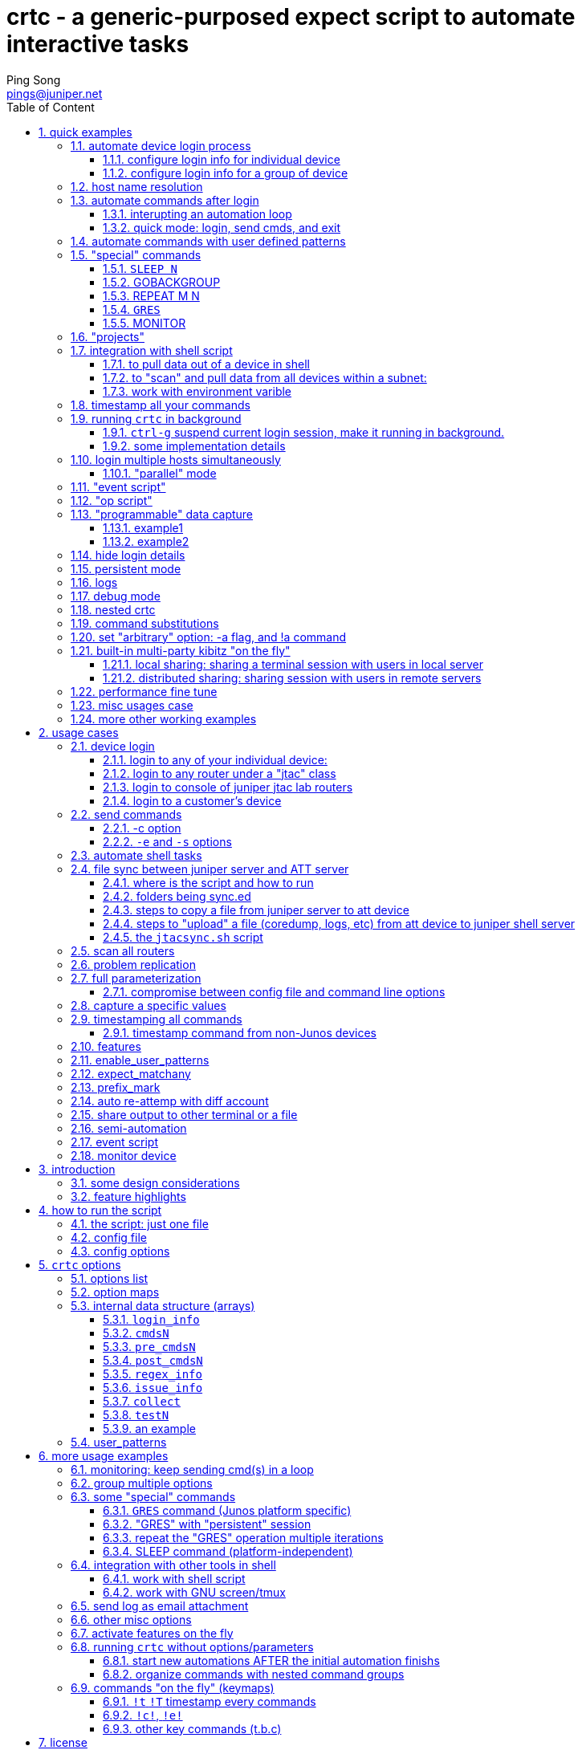 // vim:set ft=asciidoc syntax=ON cc=80:
= crtc - a generic-purposed expect script to automate interactive tasks
:expectnote:
:workflow!:
:doctype: book
//this is to generate a right side toc
:toc: right
//below two lines make it work for current (2016-03-09) github(asciidoc 1.5.2?)
//:toc: manual
//:toc-placement: preamble
:toclevels: 3
:toc-title: Table of Content
:numbered:
:iconsdir: 
:icons: font
:source-highlighter: prettify
:source-highlighter: highlightjs
:source-highlighter: pygments
:source-highlighter: coderay
:data-uri:
:allow-uri-read:
//:hardbreaks:
:last-update-label!:
//:nofooter:
:Author:  Ping Song
:Author Initials: SP
:Date:   Aug 2015
:Email:   pings@juniper.net
:title: crtc
:experimental:
:stylesheetdir: {user-home}/Dropbox/asciidoctor-stylesheet-factory/stylesheets/
:stylesheet: {stylesheetdir}maker.css
:stylesheet: {stylesheetdir}readthedocs.css
:stylesheet: {stylesheetdir}github.css
:stylesheet: {stylesheetdir}iconic.css
:stylesheet: {stylesheetdir}rubygems.css
:stylesheet: {stylesheetdir}foundation.css
:stylesheet: {stylesheetdir}foundation-potion.css
:stylesheet: {stylesheetdir}foundation-lime.css
:stylesheet: {stylesheetdir}rocket-panda.css
:stylesheet: {stylesheetdir}riak.css
:stylesheet: {stylesheetdir}asciidoctor.css
:stylesheet: {stylesheetdir}colony.css
:stylesheet: {stylesheetdir}golo.css


`crtc` is an `expect` script that can be used to automate the interactive tasks
in a general manner:

* login to remote device(s)
* sending commands repeatedly
* issue/log/event monitoring
* monitor user-defined issues and execute user-defined actions
* shell friendly
* command (and output) timestamping 
* logging 
* misc: 
  - anti-idle (keep alive)
  - switch the session in background/foreground, 
  - online helping, 
  - email notification, 
  - etc 

      ____ ____ _____ ____
     / ___|  _ \_   _/ ___|
    | |   | |_) || || |
    | |___|  _ < | || |___
     \____|_| \_\|_| \____|

== quick examples

****
The script was created soly in "part-time" and just worked for my own usage
case , the usage may not be fully tested yet due to the very limited time that
I can find for this "project", therefore it's very likely that a lot of
functions may be still not fully working as expected here and there. But most
of the usage examples listed in this doc were extracted from logs of my
production work , so at least these are working fine when I recorded them :). I
have tested the main part of the code and they are basically working, and I'm
feeling they are even quite extendable that new function can be added easily,
also small issues can be fixed relatively easy on demand. Just send me your
improvement request and issue feedback.
****

NOTE: For Juniper folks without a machine with "Expect" tool installed, any of
the svl-jtac servers (e.g. `svl-jtac-tool01`) will be sufficient. Try (copy and
paste) following examples and have a quick overview of what it can do for you.

=== automate device login process

[[LOGIN1]]
==== configure login info for individual device

* login to a new device named "myrouter"
+
put this below login entry into `~/crtc.conf`:

    #set domain_suffix_con jtac-west.jnpr.net
    #set domain_suffix jtac-east.jnpr.net
    set login "labroot"
    set password "lab123"

    #test only
    set login_info(myrouter)       [list                \
        "$"            "telnet 172.19.161.101"          \
        "login: "      $login                           \
        "Password:"    $password                        \
        ">"            "set cli screen-width 300"       \
        ">"            "set cli timestamp"              \
    ]
+
then login to the device:

    ~pings/bin/crtc myrouter


==== configure login info for a group of device

* all devices under same "group" shares the same login steps.
  a `group` is indicated by appending a `@GROUPNAME` string after the device
  name.  e.g.: all devices under suffix `@jtac` shares the same login steps.
+
put this below login entry into `~/crtc.conf`:

    set domain_east jtac-east.jnpr.net
    set domain_west jtac-west.jnpr.net
    set login_string "telnet $session.$domain_east" 

    set login_info($session@jtac)       [list       \
        "\\\$"        "$login_string"    \
        "login: "      "$jtaclab_login"             \
        "Password:"    "$jtaclab_pass"              \
        ">"            "set cli screen-width 300"   \
        ">"            "set cli timestamp"          \
    ]
+
then login to the device:

    ~pings/bin/crtc alecto@jtac

=== host name resolution

* having these in crtc.conf:

    array set hostmap {\
         pe5        172.19.161.107 \
         pe6        192.168.43.17\
    }

    set login_info($session)       [list       \
        "\\\$"        "$host"    \
        "login: "      "labroot"             \
        "Password:"    "lab123"              \
        ">"            "set cli screen-width 300"   \
        ">"            "set cli timestamp"          \
    ]
+
the "session" name `pe5` will be resolved to a "host" IP.
now you can login pe5 with:

    crtc pe5

* parsing the user-defined host string for login info
+
--
with below configuration, script first resolve session name "alecot-re0-con"
into string `b6tsb17:7021`, then parse it to get terminal server name and
telnet port. this is how the script login to the "console" of a router:

    array set hostmap {\
        alecto-re0-con	 b6tsb17:7021	\
        alecto-re1-con	 b6tsb17:7022	\
        havlar-re0-con	 b6tsb17:7034	\
    }

    if [regexp {^(\w+):(\d+)} $host -> hostname port] {

        #b6tsb25:7028	
        set fullname "$hostname.$domain_west"
        set login_string "telnet $fullname $port"

    }

    set login_info($session@jtac)       [list       \
        "\\\$"        "$login_string"    \
        "login: "      "$jtaclab_login"             \
        "Password:"    "$jtaclab_pass"              \
        ">"            "set cli screen-width 300"   \
        ">"            "set cli timestamp"          \
    ]

login to console port of router alecto:

    ~pings/bin/crtc alecto-re0-con@jtac
--

=== automate commands after login

* run a command (-c) 10 times (-n), with interval of 2 seconds (-i), don’t
  display (hide) the login steps (-H), and quit the session when all done (-q)

    ~pings/bin/crtc -c "show chassis alarms" -H -q -n 10 -i 2 myrouter
+
group all options to make it a little bit shorter:

  ~pings/bin/crtc -Hqi2n10c "show chassis alarms" myrouter

* flap a port 3 times with 10s interval, in each iteration: shutdown and
  wait 3 seconds, then bring up (rollback)

    ~pings/bin/crtc -b "configure" \
      -c "set interfaces xe-3/1/0 disable" \
      -c "commit" -c "SLEEP 3" -c "rollback 1" \
      -c "show | compare" -c "commit" \
      -B "exit" -n 3 -i 10 myrouter
+
or, dropping into shell and use shell command to do the same:

    crtc -E ">" -S "start shell" -E "%" \
      -S "su" -E "sword" -S "Juniper" \
      -c "ifconfig xe-3/1/0 down"  \
      -c "SLEEP 3"                 \
      -c "ifconfig xe-3/1/0 up"    \
      -n 3 -i 10 -g 5 myrouter
+
-g is interval between each command during the same iteration.
+
this maybe look too long, the same thing can be done with following options
configured in `~/crtc.conf` footnote:[see <<X3,config file>> for other
alternative way to do the same thing.].

  set pre_cmds1(myrouter) configure
  set cmds1(myrouter) {
      "set interfaces xe-3/1/0 disable"
      commit "SLEEP 3" "rollback 1"
      "show | compare" commit
  }
  set post_cmds1(myrouter) exit
+
then just run crtc without options:

  ~pings/bin/crtc -n3j myrouter
+
here -j is to specify a "project", which simply maps to the number of cmds
array that holds the actual commands to be executed. in this case we want to
execute commands in cmds1, to "-j" or "-j 1" will do it.

==== interupting an automation loop

Instead of just awaiting for sleep time to expire, `crtc` provides more options
for the user to interact with the script, even during the sleep time:

* press `+` to increase sleep interval by 2s
* press `-` to decrease sleep interval by 2s
* press <space>, <ENTER> , or any other key to skip the current sleep time and
  start next iteration right away.
* press `q` to "pause" the iteration and return the session control to the user,
  who can continue to type commands, and :
  - press `!R` to resume the iteration from wherever left off (before the
    iteration was interupted by pressing `q`)
  - press `!s` to stop the automation
  - press `!r` to start the automation all over again

This commands help a user to have better control in a session to
start/pause/resume/restart a pre-defined automation.

==== quick mode: login, send cmds, and exit

`-q option`:

this is useful for quick test in shell script, or you just need to get some
quick data in one shot. Imaging that in the middle of your shell script you
need some (realtime) data from the router, calling this script you can login to
a router, send the commands and grab the data, after that you need the crtc to
quit so the original shell script can continue from where it left off ... the
`-q` option is used to just "quit-after-done".

.config

this is equivalent to having this settings in config file:

    set nointeract 1

.login with `-q`
===============================================

    ping@ubuntu1404:~/bin$ crtc -c "show system uptime" -H -q alecto
    current log file ~/logs/alecto.log
    set cli timestamp

    Dec 01 13:14:24
    CLI timestamp set to: %b %d %T

    {master}
    lab@alecto-re0> bye!:)
    ping@ubuntu1404:~/bin$

===============================================

TIP: later I'll provide examples about how to use crtc in your shell script.


=== automate commands with user defined patterns

adding below patterns in `crtc.conf`:

    set user_patterns(pattern_not_resolve_msg)              [list "ould not resolve"]
    set user_patterns(pattern_connection_unable)            [list "telnet: Unable to connect to remote host"]
    set user_patterns(pattern_console_msg)                  [list "Type the hot key to suspend the connection: <CTRL>Z"]
    #set user_patterns(pattern_connection_not_responding)    [list {Timeout, server (\\d{1,3}\\.){3}\\d{1,3} not responding}]
    set user_patterns(pattern_connection_not_responding)    [list {Timeout, server (\d{1,3}\.){3}\d{1,3} not responding}]
    set user_patterns(pattern_broken_pipe)                  [list "Write failed: Broken pipe"]
    set user_patterns(pattern_connection_close_msg)         [list                                                                   \
        {Connection closed.*|Connection to (\d{1,3}\.){3}\d{1,3} closed|Connection to \S+ closed|Connection reset by peer}  \
        RECONNECT]
    set user_patterns(connection_refused)                   [list "Connection refused" RECONNECT]

    set user_patterns(pattern_gres_not_ready)               [list {Not ready for mastership switch, try after \\d+ secs.*}]

    set user_patterns(answer_yes)                           [list {\(no\)} yes]
    set user_patterns(backup_re_not_running)                [list "error: Backup RE not running" RETRY]
    set user_patterns(backup_re_not_ready)                  [list "error: Backup RE not ready for ISSU" RETRY]
    set user_patterns(nsr_not_active)                       [list "warning: NSR not active" RETRY]
    set user_patterns(issu_aborted)                         [list "error: ISSU Aborted" RETRY]


now to iterate JUNOS "ISSU" 10 time, use this command:

    crtc -n10pc "request system software in-service-upgrade /var/tmp/xxxxx reboot" getafix@jtac

to make it short and less ugly, also add this in `crtc.conf`:

    set issu_image_debug    "junos-install-mx-x86-64-15.1I20160311_0949_abhinavt.tgz" 
    set issu_image_s51      "junos-install-mx-x86-64-15.1F2-S5.1.tgz" 
    set issu_cmd_debug      "request system software in-service-upgrade /var/tmp/$issu_image_debug reboot"
    set issu_cmd_s51        "request system software in-service-upgrade /var/tmp/$issu_image_s51 reboot"

    set cmds1(pe50@attlab) [list   \
        "$issu_cmd_debug"        \
    ]

    #new method:with user_patterns, it can be simplified as below:
    set ISSU(getafix@jtac) [list   \
        "$issu_cmd_s51"        \
    ]

now a JUNOS "ISSU" automation can be done by this better-looking command:

    crtc -n10pc ISSU getafix@jtac

.how it works?

the `-p` indicates a "persistent mode". Under this mode crtc will use one of
the configured user_pattern to detect connection loss:

    set user_patterns(pattern_connection_close_msg)         [list                                                                   \
        {Connection closed.*|Connection to (\d{1,3}\.){3}\d{1,3} closed|Connection to \S+ closed|Connection reset by peer}  \
        RECONNECT]

once a match is detected, the user configured action will be executed. In this
case it's to "RECONNECT", so crtc will try to reconnect to the router and
continue the rest of the iterations.



=== "special" commands

==== `SLEEP N`

* example of using config file
+
add following in in the configuration file: `~/crtc.conf`

    set cmds1(myrouter)         [list \
        "show system uptime"        \
        "SLEEP 15"                  \
        "show chassis alarm"        \
        "SLEEP 30"                  \
        "show system processes extensive | no-more"        \
    ]
+
run the script:

    ~pings/bin/crtc -n 3 -i 5 myrouter
+
this will make crtc to login the router, and repeat the following command set
3 times:

    - execute "show system uptime"
    - sleep for 15s
    - execute "show chassis alarm"
    - sleep for 30s
    - execute "show system processes extensive | no-more"

* same,but using CLI options without bothering any config file 
+
without bothering to change config file, you can use entirely CLI options
instead. In this example we login to router named "myrouter", send "show system
uptime" 3 times with a 5s interval

    ~pings/bin/crtc -c "show system uptime" -c "SLEEP 15"        \
                    -c "show chassis alarm" -c "SLEEP 30"        \
                    -c "show system processes extensive | no-more" \
                    -n 3 -i 5 myrouter
+
NOTE: you can also mix CLI flags with config file options - leave the login
info in the config file, but use CLI flags to send commands

TIP: if value of seconds is not given, it will sleep 3s.

another example:

    set cmds2(pe50@attlab) [list   \
        ">" "request routing-engine login other-routing-engine" \
        ">" "start shell"   \
        "%" "su"            \
        "sword" "jnpr123"   \
        "#" "SLEEP 5;dtrace -s /var/tmp/chassisd_socket.d -o chassisd_snmpd_%T.log&" \
        "#" "exit"          \
        "%" "exit"          \
        ">" "exit"          \
        ">" "SLEEP 5"       \
        ">" "GRES"              \
    ]

==== GOBACKGROUP

As the name indicates, this command can be used to bring a task to run in
"background". This is similiar to the linux "task management" tools in shell
that is useful when multiple processes (e.g. one per router) need to be run at
the same time. one practical example is shown below:


. first, configure the router login process to login the router and drop into
the shell
+
--

----
set login_info(automatix_shell@jtac)       [list       \        <1>
    "\\\$"      "crtc -d0 automatix@jtac"    \                  <2>
    "automatix@jtac:automation done"    "start shell"        \  <3>
    "%"         "su"                    \                       <4>
    "sword:"    "Juniper"               \                       <4>
    "$"         "uptime"                \                       <4>
]

set login_info(dogmatix_shell@jtac)       [list       \         <1>
    "\\\$"      "crtc dogmatix@jtac"    \                       <2>
    "dogmatix@jtac:automation done"    "start shell"        \   <3>
    "%"         "su"                    \                       <4>
    "sword:"    "Juniper"               \                       <4>
    "$"         "uptime"                \                       <4>
]
----

<1> steps to login to a JUNOS router's shell
<2> use recursive crtc to login to a router
<3> once the child crtc done its job, enter JUNOS shell
<4> login with su

--

. second, config the process to "pre-build" both router sessions, and move them
into background so they can be used as needed later
+
--

----
set login_info(LOCALHOST) [list \
    "\\\$"      "uptime"          \                         <1>
    "\\\$"      "crtc -d0 automatix_shell@jtac" \           <2>
    "automatix_shell@jtac:automation done" "uptime" \       <3>
    "%"    "GOBACKGROUND"  \                                <4>
    "\\\$"      "crtc -d0 dogmatix_shell@jtac" \            <5>
    "dogmatix_shell@jtac:automation done" "uptime" \        <6>
    "%"    "GOBACKGROUND"  \                                <7>
    "\\\$" "jobs"       \                                   <8>
]
----

<1> crtc start with printing a time from *local shell* (where crtc is running)
<2> crtc invokes a "nested" or "child" crtc process `crtc -d0
automatix_shell@jtac`, this will login to the shell of router `automatix`

<3> crtc monitor the progress of the child crtc process, when it's done, run a
`uptime` command to get another timestamp, this time from *the remote router
shell*.

<4> crtc execute "GOBACKGROUND" command, which will send a signal to put the
child crtc process to background. this will release the current terminal back
to crtc, so other tasks can be performed.

<5> once the prompt from original terminal appears, crtc invokes another child
process to login to the shell of another router `dogmatix`

<6> same as in <3>, crtc monitor the progress of the router login process, and
acquire another timestamp from the shell of the new router.

<7> same as in <4>, crtc move this new child crtc process to background

<8> crtc now has 2 child processes, each representing a session into a remote
router, running in background
--

. config the `cmdN` array to do the test on the two routers
+
--

----
set cmds9(LOCALHOST) [list                              \
    "fg 1\r\n"                                          \       <1>
    "uptime"                                            \       <2>
    "ifconfig xe-0/2/0 down;ifconfig xe-0/2/0 up"       \       <3>
    "SLEEP 6"                                           \       <4>
    "ifconfig xe-0/2/0 down;ifconfig xe-0/2/0 up"       \       <5>
    "SLEEP 300"                                           \     <6>
    "GOBACKGROUND"                                      \       <7>
    "fg 2\r\n"                                          \       <8>
    "uptime"                                            \       <9>
    "gzip -f capture1.txt"                              \       <9>
    {cprod -A fpc0 -c "show nhdb summary"}              \       <9>
    {echo "check fpc0" >> capture1.txt}                 \       <9>
    {grep -E "Inactive|Uninstall" capture1.txt | wc -l} \       <9>
    "GOBACKGROUND"                                      \       <10>
]                                                               
----

<1> get router `automatix` session: move the session (first session) foreground
<2> capture a timestamp from this router
<3> flap link `xe-0/2/0` of automatix
<4> sleep 6s
<5> flap same link again
<6> sleep 300s
<7> move the router `automatix` session to background
<8> get router `dogmatix` session: move the session (2nd sesson) foreground
<9> get a timestamp from this router, and perform other test steps
<10> move this router session to background
--

. finally, to iterate the test 10 times:

    ping@ubuntu47-3:~$ crtc -n10 LOCALHOST

==== REPEAT M N

considering a test case when it is required to repeat some commands several
times during one iteration, e.g:

    set cmds1(myrouter) [list                    \
        "GRES"                                   \
        "show bgp summary | match estab | count" \
        "SLEEP 10"                                \
        "show bgp summary | match estab | count" \
        "SLEEP 10"                                \
        "show bgp summary | match estab | count" \
        "SLEEP 10"                                \
        "show bgp summary | match estab | count" \
        "SLEEP 10"                                \
        "show bgp summary | match estab | count" \
        "SLEEP 10"                                \
        "show bgp summary | match estab | count" \
        "SLEEP 10"                                \
    ]

in this configuration, we need to iterate these test in sequence:

. perform `GRES`
. check if there is any BGP flap
. wait 10s
. repeat previous 2 steps 5 more times

The goal is to iterate this whole process 50 times, and in each iteration we
need to check the number of BGP connections every 10s during at least a minute
long.  the reason we want to "repeat" the check is - so we won't miss a BGP
flap that whould happen to occur randomly in 1 minute after GRES performed, but
then recovered quickly.  repeating the same check on the number of bgp sessions
will ensure that we'll catch the issue whenver it happened. while this works
fine, the config looks ugly - it's even ugly if we need to repeat 200 more
times in other cases.

A better way is to use the `REPEAT` command, so the above config can be
rewritten to:

    set cmds1(myrouter) [list                    \
        "GRES"                     \
        "show bgp summary | match estab | count" \
        "SLEEP 10"                                \
        "REPEAT 2 5"                             \
    ]

the command `REPEAT 2 5`, just means to repeat the previous whatever *2*
commands, *5* more times.

for completeness here are the complete configs (in config file `crtc.conf`) for
this specific test case:

----
set cmds1(myrouter) [list                    \ <1>
    "GRES"                                   \
    "show bgp summary | match estab | count" \
    "SLEEP 10"                                \
    "REPEAT 2 5"                             \
]

set regex_info(myrouter) {                     <2>
    {2@@Count: (\d+) lines@bgpcount}
}
#Count: 0 lines

set issue_info(myrouter) {                     <3>
    {2@bgpcount != 2}
}

set collect(myrouter) [list      \             <4>
    "show bgp summary | no-more" \
    "show log message | match bgp | last 20"
]
----

<1> perform RE switchover, then repeatedly check bgp connection numbers at
least 6 times in a minute, before moving to the next iteration
<2> with a regex, capture the number of established BGP sessions using the
number *2* command ("show bgp ...") , save it to a varible named `bgpcount`
<3> define the "issue" to be that whenever the value of varible `bgpcount` is
*NOT* 2
<4> if the "issue" is "seen", collect some more data

and this is how the `crtc` runs:

    crtc -n50j myrouter       

this will: 

* iterate the same above test procedure 50 times (`-n50`)
* use commands defined in project 1 (array cmds**1**)

==== `GRES`

this command:

    ~pings/bin/crtc -c "GRES" -c "show chassis alarm" -Hqn30i250 myrouter

will do:

* perform JUNOS "RESO" 30 times (-n30) 
* and quit(-q) after all done
* it will wait 250s between each RESO (-i250)
* suppress the detailed output (-H)

skipping `-i250` is fine, "GRES" command has built-in "visibility" to read the
JUNOS output, and delay the next RESO attempt accordingly. see more detail in
section <<GRES, GRES>>

NOTE: 240s is the minimum waiting time between 2 RESO in Juniper router.

==== MONITOR

TODO

=== "projects"

As you keep adding more data and changing the commands for different cases in
the config file `crtc.conf`, it will grow bigger and contains a lot of
different, and often conflicting command groups with each of them serving a
specific test case you ever worked on. use `-j` to specify which command group
you prefer `crtc` to send, here is an example, in `crtc.conf` you have below
configured command groups:

--
* `cmds1`
* `cmds2`
* `cmds6`
--

    set cmds1(myrouter) {
        "show system core"
        "show chassis alarm"
    }

    set cmds2(myrouter) {
        "show version | no-more"
        "show chassis fpc pic-status"
        "show chassis hardware | no-more"
    }

    set cmds6(myrouter) {
        "systeminfo"
        "ospfinfo"
        "bgpinfo"
    }

    set systeminfo(myrouter) {
        "show system uptime"
        "show chassis alarm"
    }

    set ospfinfo(myrouter) {
        "show ospf neighbor"
        "show ospf overview"
    }

    set bgpinfo(myrouter) {
        "show bgp summary | match up"
    }

to execute commands defined in `cmds2`, run this:

    crtc -j2 myrouter

`-j` is used to specific a "project" number, in this case it is *2*, so `cmds2`
will be executed. All other command groups can remain in the config file in
case they are needed for other tests.

=== integration with shell script

==== to pull data out of a device in shell

copy and paste these 2 lines in the shell server:

    ver=`crtc -HWqc "show version | no-more" myrouter | grep -i "base os boot" | awk '{print \$5}'`
    echo "myrouter is running software version: $ver"

+
you'll get:

    myrouter is running software version: [12.3R3-S4.7]
+
this will print the current version that router alecto is running. the `-W`
means "use crtc in shell", so all messages printed by crtc will now be
"pipe-friendly" - without this option some messages will be just printed to the
terminal regardless of whether crtc is running in another shell script or not.

* To pull running version from any junos device
+
put the 2 lines in a file, 
name it `printver.sh`, in jtac server:
+
    #file: printver.sh
    #!/bin/bash
    ver=`~pings/bin/crtc -HWqc "show version | no-more" $1 | grep -i "base os boot" | awk '{print \$5}'`
    echo "router $1 is running software version: $ver"
+
then run the shell script with a router name as the only parameter footnote:[of
course, better run `chmod 755 printver.sh` to make the file executable]. It
will detect and report the current release info from any given Junos router :
+
JTAC lab router:

    [pings@svl-jtac-tool02 ~]$ ./printver.sh tintin@jtac
    router tintin@jtac is running software version: [12.3R3-S4.7]
+
customer router(`@att` needs to be configured in config file):

    [pings@svl-jtac-tool02 ~]$ sh printver.sh DTxxxxVPE@att
    router DTxxxxVPE@att is running software version: [14.1-20141106.0]

==== to "scan" and pull data from all devices within a subnet:

e.g. to pull hardware inventory data from whole subnet 172.19.161.x:

    for i in {2..254}; do crtc -HW5w5qac "show chassis hardware" 172.19.161.$i@jtac; done;

+
if only to pull info from specific IP in the subnet:

    for i in 2 3 5; do crtc -HW5w5qac "show chassis hardware" 172.19.161.$i@jtac; done;
+
or, pull info from a group of seperated IP addresses that are not in same subnet:

    for i in 1.1.1.1 2.2.2.2 3.3.3.3; do crtc -HWw3qac "show chassis hardware" -w 5 $i@jtac; done;

+
--
* the `-A` flag is used to automatically "page" the long output from the
  command, which will otherwise requires: `| no-more`; 
* `-H` hide the login steps, 
* `-q` make the crtc quit right after data collected. without this crtc will go
  into `interact` mode on first session , as a result the shell script will
  stay in first router session and won't proceed to the next router until you
  manually `exit` each session.
* `-w5W5` to wait maximum 3s before timeout current session, this is to make crtc
  exit timely if the remote IP is a "dead" peer, so the shell script will
  proceed anyway.
--
+
NOTE: in practice, the list of IP can go very much longer than these. a
reasonable requests will be to pull data periodically from 50 to 500 routers in
a network, for monitoring purpose. in that case a better practice is to put
this long-one-liner into a file, and execute it as a shell script.

==== work with environment varible

suppose we want to use the login steps configured in `crtc.conf`, like in
<<LOGIN1>> , but we want to change the value of varible `login` and `password`
to sth else.  one way is to just change the value in `crtc.conf`:

    set login "labroot1"
    set password "lab456"

another way is to change it directly from shell:

    ping@ubuntu47-3:~$ export CRTC_login=labroot1
    ping@ubuntu47-3:~$ export CRTC_password=lab456

now crtc will login the router with the changed login and password.

    ping@ubuntu47-3:~$ crtc myrouter

to s**K**ip the environment variable and just force using the original varible
defined in config file, use `-K`:

    ping@ubuntu47-3:~$ crtc -K labrouter@attlab


=== timestamp all your commands

* to timestamp all your unix, Junos shell, PFE command commands

----
lab@mx86-jtac-lab> start shell      
Dec 03 08:20:30                     <1>
% ls -l /var/log/messages           <2>
-rw-rw----  1 root  wheel  4194094 Dec  3 08:21 /var/log/messages

%!timestamp 1 - local timestamp on! <3>

Dec 03 05:27:37 2014(local)
% ls -l /var/log/messages           
Dec 03 05:27:47 2014(local)         <4>
-rw-rw----  1 root  wheel  4195050 Dec  3 08:25 /var/log/messages

root@mx86-jtac-lab% vty 1
Dec 03 05:28:17 2014(local)

BSD platform (Pentium processor, 1536MB memory, 0KB flash)

VMXE(mx86-jtac-lab vty)# show pfe statistics traffic
Dec 03 05:28:35 2014(local)         <5>
PFE Traffic statistics:
                    0 packets input  (0 packets/sec)
                    0 packets output (0 packets/sec)

PFE Local Traffic statistics:
...<snipped>...
----

<1> the last timestamp provided by Junos "set cli timestamp" 
<2> no timestamp provided in native unix shell mode
<3> you press `!t`: and `crtc` will prompt a local timestamp will be provided
for each cmd you typed, also crtc prompted that timestamp option is set
<4> shell commands now got timestamped
<5> pfe commands now got timestamped

* to timestamp e320 shell command

    [pings@svl-jtac-tool02 ~]$ ~pings/bin/crtc -Ht e320-svl
    ...<snipped>...
    slot 16->print__11Ic1Detector       #<------Junos-e vxWorks shell command
    Dec 02 15:25:14 2014(local)         #<------"local" timestamp by crtc

    state=NORMAL
    sysUpTime=0x03B33619
    passiveLoader=0x0C001994
    crashPusherRequested=1
    ...<snippet>...

=== running `crtc` in background

Very often you want to logging into different remote devices to check the
network issue. your current temrinal will be occupied by the first crtc session
after you login into one remote device. In order to to login to the 2nd or even
more devices in the same terminal, there must be a way to "hang up" current
job, start the 2nd session, work on the 2nd session when the 1st session is
still running in the background.

NOTE: other common practices to solve this is to use multiple terminals -
either to open multiple terminal windows or open multiple terminal "tabs" in
one window.

There are multiple options of doing this:

* running `crtc` within `GNU screen` (so you can shutdown your own PC and leave,
  while the session keeps running in the remote server) + first login to a
  server where `GNU screen` is available:

    ssh svl-jtac-tool02
+
then start `crtc` "within" a GNU screen window:

    [pings@svl-jtac-tool02 ~]$ screen -fn -t myrouter ~pings/bin/crtc myrouter
+
now the session to myrouter is "held" by a screen `window` named `myrouter`,
which can be running independently with your client PC. shutting down client PC
won't affact anything to the running script and it will just keep running
behind the scene. This should look familiar to GNU screen user because it is
the most typical usage scenario of the tool.

* use Expect `dislocate` tool

    ping@ubuntu1404:~$ dislocate crtc -H myrouter
+
press `ctrl-]` then type `ctrl-D` or `exit` to "detach" the session:

    lab@alecto-re1>  
    to disconnect, enter: exit (or ^D)
    to suspend, press appropriate job control sequence
    to return to process, enter: return
    /usr/bin/dislocate1> exit   
    ping@ubuntu1404:~$
+
same as in the case of GNU screen, crtc script is still running in the
background even if it is not shown in the current terminal.  whenever you need
it back, run `dislocate` again to connect the session back

    ping@ubuntu1404:~$ dislocate  
    connectable processes:
     #   pid      date started      process
     1  29571  Sat Apr 11 11:11:28  crtc -H myrouter
     2  27225  Sat Apr 11 10:29:56  crtc rams@jtac
    enter # or pid: 1 
    Escape sequence is ^]
     
    Apr 11 11:12:12 

    lab@alecto-re1>  

* move current session to run in background, just press `ctrl-g` any time
during the session

==== `ctrl-g`     suspend current login session, make it running in background.

With crtc, afer logged into the router successfully, anytime during the
session, the current session can be suspended by pressing `ctrl-g` . 

NOTE: This is not possible if the session was established using the default
telnet client.

    {master}                                                                  
    lab@alecto-re0> set cli screen-width 300                                  
    Screen width set to 300                                                   
                                                                              
    {master}                                                                  
    lab@alecto-re0> set cli timestamp                                         
                                                                              
    Nov 22 12:51:05                                                           
    CLI timestamp set to: %b %d %T                                            
                                                                              
    {master}                                                                  
    lab@alecto-re0> [Sat Nov 22 12:50:33 EST 2014::..c-g was pressed!..]      
                                                                              
    [1]+  Stopped                 crtc alecto@jtac                           
    ping@ubuntu1404:~$ ^C                                                     

to continue, `fg` it to run in the front.

    ping@ubuntu1404:~$ fg      
    crtc alecto@jtac          
                               
    Nov 22 12:52:55            
                               
    {master}                   
    lab@alecto-re0>            

This make it easier to manage multiple active sessions in the
same terminal at the same time, without using external tools like GNU
screen/tmux/etc.

==== some implementation details

`crtc` will "monitor" every keystroke from a user and execute the implemented
actions once the associated key was "seen" by `crtc`. currently, by default
press `ctrl-g` will trigger a "hangup" system signal to current script, which will
effectively move it running "background". It can then be killed (by sending a
SIGKILL signal) as a normal process with the traditional unix `kill` command .

.`ctrl-g` to move the script running in background
===============================================

    {backup}                                                                 
    lab@alecto-re0> c-g was pressed, move this session background!           
                                                                             
    [1]+  Stopped                 crtc alecto-re0-con@jtac                   
    ping@ubuntu1404:~$ kill -9 %1                                            
                                                                             
    [1]+  Stopped                 crtc alecto-re0-con@jtac                   
    ping@ubuntu1404:~$                                                       
    [1]+  Killed                  crtc alecto-re0-con@jtac                   
    ping@ubuntu1404:~$                                                       

===============================================

the `ctrl-g` key make the script behaving in a "compatible" manner within unix
environment. traditionally in many telnet/ssh clients, (most of) keystrokes
will be sent uninterpretedly to the remote device, instead of being intercepted
locally. This is useful in that you can send control characters to trigger some
actions to the processes in the remote device that you are working on. But that
makes it hard to suspend the local client. While we can continue this behavior
in `crtc` script, it will be handy to make use of some not-so-useful keystroke
to do a useful job from the client - that is why `ctrl-g` is choosen to trigger
a hang-up of the client, this is configurable from config file though.

.moving crtc backgound/forground just like a normal apps
====
with `ctrl-g` it is easy to run multiple crtc instance to login to different
routers in the same terminal.

    ping@ubuntu1404:~/bin$ crtc -H alecto
    current log file ~/logs/alecto.log
    it's all yours now!:)
    set cli timestamp

    Dec 02 14:07:28
    CLI timestamp set to: %b %d %T

    {master}
    lab@alecto-re1>
    Dec 02 14:07:28

    {master}
    lab@alecto-re1> c-z was pressed, move this session background!

    [1]+  Stopped                 crtc -H alecto
    ping@ubuntu1404:~/bin$ crtc tintin@jtac
    current log file ~/logs/tintin.log
    telnet tintin.jtac-east.jnpr.net
    ping@ubuntu1404:~/bin$ telnet tintin.jtac-east.jnpr.net
    Trying 172.19.161.18...
    Connected to tintin.jtac-east.jnpr.net.
    Escape character is '^]'.
     Warning Notice

    Please contact Pratima or Brian before making any changes

    tintin-re0 (ttyp0)

    login: lab
    Password:

    --- JUNOS 12.3R3-S4.7 built 2014-06-30 05:41:54 UTC

    lab@tintin-re0> set cli screen-width 300
    Screen width set to 300

    lab@tintin-re0> it's all yours now!:)
    set cli timestamp

    Dec 02 14:07:49
    CLI timestamp set to: %b %d %T

    lab@tintin-re0>
    Dec 02 14:07:49

    lab@tintin-re0> c-z was pressed, move this session background!

    [2]+  Stopped                 crtc tintin@jtac
    ping@ubuntu1404:~/bin$ jobs
    [1]-  Stopped                 crtc -H alecto
    [2]+  Stopped                 crtc tintin@jtac

now you can use the standard unix job control commands to select which task
(session) you want to work on:

go to alecto session:

    ping@ubuntu1404:~/bin$ fg 1
    crtc -H alecto

    Dec 02 14:08:53

    {master}
    lab@alecto-re1>
    Dec 02 14:08:55

    {master}
    c-z was pressed, move this session background!

    [1]+  Stopped                 crtc -H alecto

go to tintin session:

    ping@ubuntu1404:~/bin$ fg 2
    crtc tintin@jtac

    Dec 02 14:08:59

    lab@tintin-re0>
    Dec 02 14:08:59

    lab@tintin-re0>

====


=== login multiple hosts simultaneously

following command will login to 3 routers all together.

    crtc -h router1 router2 router3

with shell expansion it can be shortened as:

    crtc -h router{1..3}

to switch to the 1st session press `\1`, to go to 2nd session press `\2`, and
so on. `\i` will print info of "current" host.

send same command(s) multiple times(-n 3 -i 5)to all routers at the same time
(-P):

    crtc -n3i5Pc "show system uptime" -h alecto@jtac automatix@jtac

this "multi-hosts" feature is currently only experimental and not well
implemented yet (no much usage case)


==== "parallel" mode

TODO

=== "event script"

to emulate an "Junos event script", add these configurations in `crtc.conf`:

    #event script example
    set event1 "LINK_DOWN"
    set event2 "LINK_UP"
    set action1(myrouter)            {
        "show system uptime" 
        "#link down detected!"
    }
    set action2(myrouter)            {
        "show system uptime"
        "#link up detected!"
    }

    set eventscript(myrouter)       [list       \
        "$event1"        "action1"              \
        "$event2"        "action2"              \
    ]

now run crtc to monitor the configured events:

    crtc -Jc "monitor start messages" myrouter

This will:

* monitor syslog messages for event "LINK_DOWN" and "LINK_UP"
* when "LINK_DOWN" event is "seen", commands configured in `action1` will be
  executed.
* when "LINK_UP" event is "seen", commands configured in `action2` will be
  executed.

=== "op script"

to emulate an Junos "op script", add these configs in `crtc.conf`:

    set cmds6(myrouter) {
        "systeminfo"
        "ospfinfo"
        "bgpinfo"
    }

    set systeminfo(myrouter) {
        "show system uptime"
        "show chassis alarm"
    }

    set ospfinfo(myrouter) {
        "show ospf neighbor"
        "show ospf overview"
    }

    set bgpinfo(myrouter) {
        "show bgp summary | match up"
    }

This is to define some new "commands": 

* `systeminfo`
* `ospfinfo`
* `bgpinfo`

Now these commands can be refered within a session, and `crtc` will "resolve"
each of them into the real, target commands. 

To refer these newly defined commands, use the `!c` "inline" command to invoke
interactive question&answers, which allows you to input the defined commands in
a session:

    labroot@alecto-re0> !c      #<------
    select your choice below:
    1: enter command, or command array(cmds_cli)
       configured in config file to be executed
    q: quit
    1                           #<------
    Enter the command/command array you want to iterate:
       []
    ospfinfo                    #<------
     
    Enter how many iterations you want to run: [1]
    2                           #<------
    Enter intervals between each iteration:  [0]
    3                           #<------
    will iterate command/command group [ospfinfo]  2 rounds with interval 3
        between each iteration,(y)es/(n)o/(q)uit?[y]
    cmds_c(myrouter) = ospfinfo
     
    <<<< start the iterations (2 rounds)

    `- - - - - - - - - -  iteration:1  - - - - - - - - - - `
    <<<<[iteration:1]=> myrouter:
    <<<<  ospfinfo

    labroot@alecto-re0> show ospf neighbor 
    Feb 16 23:07:45
    Address          Interface              State     ID               Pri  Dead
    10.192.0.41      xe-3/1/0.0             Full      192.168.0.6      128    36
    10.192.0.45      xe-4/1/0.0             Full      192.168.0.7      128    38
    1.1.1.2          so-1/2/0.0             Full      100.100.100.100  128    33
    2.2.2.2          so-1/2/1.0             Full      20.20.20.20      128    36

    labroot@alecto-re0> show ospf overview 
    Feb 16 23:07:45
    Instance: master
      Router ID: 192.168.0.69
      ...<snippet>...

    labroot@alecto-re0>  
    <<<<count {3}s before proceeding...
    <<<<type anything to skip...

    `- - - - - - - - - -  iteration:2  - - - - - - - - - - `
    <<<<[iteration:2]=> myrouter:
    <<<<  ospfinfo

    labroot@alecto-re0> show ospf neighbor 
    show ospf overview
    Feb 16 23:07:48
    Address          Interface              State     ID               Pri  Dead
    10.192.0.41      xe-3/1/0.0             Full      192.168.0.6      128    33
    10.192.0.45      xe-4/1/0.0             Full      192.168.0.7      128    35
    1.1.1.2          so-1/2/0.0             Full      100.100.100.100  128    39
    2.2.2.2          so-1/2/1.0             Full      20.20.20.20      128    33

    labroot@alecto-re0> show ospf overview 
    Feb 16 23:07:48
    Instance: master
      Router ID: 192.168.0.69
      Route table index: 0
      ...<snippet>...

    labroot@alecto-re0>  
    <<<<count {3}s before proceeding...
    <<<<type anything to skip...
    all done!
    labroot@alecto-re0>  

NOTE: the command definition can be "nested". you can define a command named
`routinginfo`, which refers to `ospfinfo`, `isisinfo` and `bgpinfo`, each of
which can either refers to the real junos commands, or other commands you wish
to define in the `crtc.conf` file.

=== "programmable" data capture

==== example1

in below config:

    set login_info(vmx-avpn.riot@jtac)       [list     \
        "$"      "crtc -vHQ0 vmx-avpn.vpfe@jtac"       \
        "vmx-avpn.vpfe@jtac:automation done"    "su"   \
        "sword:" "root"                                \
        "#"      "$riot_stats_logging"                 \
        "Logs are stored in (.+)\r" "cat %1"           \
    ]

the last pattern-action pair:

    "Logs are stored in (.+)\r" "cat %1"           \

what it does is, to capture regex:

    "Logs are stored in (.+)\r"

from the previous command output, and use %1 to refer the "back-reference" to
the data captured with the 1st '()'. the next command is then composed based on
this referenced data and sent to the device. this can be conveniently used to
program the command based on the previous command output, dynamically.

==== example2

NOTE: this should work, but with a much more complicated method, not fully
tested yet. will develop more on demand.

//TODO: to be tested:
//* the % need to contain some escapes
//* sometime just want to search a keyword appearance, no need variable

with below arrays defined in crtc.conf:

    set cmds2(myrouter) [list                       \
        "show ospf neighbor"                        \
        "show interface %xe310 terse"               \
        "ping 10.192.0.108 count 2 source %ip"      \
    ]

    set regex_info(myrouter) {
        {1@@(\S+)\s+Full@xe310}
        {2@@inet\s+(\S+)/30@ip}
        {3@@(\s+) packet loss)@percentage}
    }

    set issue_info(myrouter) {
        {3@percentage=="100%"}
    }

when running crtc as below:

    crtc -n10j2 myrouter

it will run each command in sequence, and it will use the data captured in
previous command, to substitute the corresponding variables specified in the
subsequent commands, creating a programmable data capture command list.

.this is how it works:

. `j2` specifies project 2, so data defined in cmd array `cmds2` will be
  read and executed
. the first cmd `show ospf neighbor` is executed first
. from the output of the first cmd, crtc will scan and capture the neighbor
  interface name, using a user defined regex `(\S+)\s+Full`
. if anything got captured, the value will be saved into a user provided
  variable named `xe310`
. crtc continue to run the 2nd cmd `show interface %xe310 terse`
. the `%` indicate a varible evaluation will happen - crtc will evaluate the
  value of variable `xe310`, and substitute this varible with it's value
  captured in previous cmd, in this case the value will be `xe-3/1/0.0`, then
  the final cmd `show interface xe-3/1/0.0 terse` will be sent to the router
. this process will continue: from the output of the `show interface ..`
  command, crtc scan the output and try to capture and IPv4 IP address, using
  regex `inet\s+(\S+)/30` defined in `regex_info` array. the captured value, if
  any, will be saved into the variable named `ip`, for later references
. the last cmd is `ping 10.192.0.108 source %ip`, again, the `%ip` will be
  substituted by the value of variable `ip`, in this case for example it's
  `10.192.0.42` so the real cmd sent to the router will be `ping 10.192.0.108
  source 10.192.0.42`
. from the output crtc will search for the percentage of packet loss, and then
  use that to determine if "a problem" occurs, actions can then be defined (in
  `collect` array).

=== hide login details

It's useful to have all login details printed out if the login was made
manually - the telnet/ssh client will print out the username/password prompt
and wait for your input.

there are some other conditions that it may be better to "hide" the login
process :

. the use of a script to automate the whole process make these messages and
username/password interactions useless. 
. In some cases it's more secure to not even display the username as well as
password. 
. the output will look neat if login process was skipped.

the display of login process can be suppressed by setting `hideinfo` option in
`crtc.conf` file:

    set hideinfo 1

same effect can be achieved by using `-H` flag in command line.

.login with `-H option`:
===============================================

    ping@ubuntu1404:~$ crtc -c "show system uptime" -H alecto
    current log file ~/att-lab-logs/alecto.log
    set cli timestamp

    Nov 30 22:36:28
    CLI timestamp set to: %b %d %T

    {master}
    lab@alecto-re0> it's all yours now!:)
    show system uptime
    Nov 30 22:36:28
    Current time: 2014-11-30 22:36:28 EST
    System booted: 2014-08-24 17:55:36 EDT (14w0d 05:40 ago)
    Protocols started: 2014-11-24 08:58:14 EST (6d 13:38 ago)
    Last configured: 2014-11-24 08:51:12 EST (6d 13:45 ago) by root
    10:36PM  up 98 days,  5:41, 1 user, load averages: 0.52, 0.26, 0.11

    {master}
    lab@alecto-re0>

===============================================


=== persistent mode

if use running crtc with `-p` (or `set persist_mode 1` in config file), the
session will become a little bit "persistent" - once got disconnected, the
script will be able to detect this situation and try the best to re-login again
- your session will become very "sticky" into the router and won't be kicked
off anymore :)

press `!p` in the session will toggle the persistent mode

.persistent mode
===============================================

    telnet> quit                                                             
    Connection closed.                                                       
                                                                             
    will reconnect in 30s                                                    
    ping@ubuntu1404:~$ telnet b6tsb17.jtac-west.jnpr.net 7021                
    Trying 172.22.194.102...                                                 
    Connected to b6tsb17.jtac-west.jnpr.net.                                 
    Escape character is '^]'.                                                
                                                                             
    Type the hot key to suspend the connection: <CTRL>Z                      
                                                                             
                                                                             
    alecto-re0 (ttyd0)                                                       
                                                                             
    login: lab                                                               
    Password:                                                                
                                                                             
    --- JUNOS 12.3-20140210_dev_x_123_att.0 built 2014-02-10 20:40:15 UTC    
    {backup}                                                                 
    lab@alecto-re0> set cli screen-width 300                                 
    Screen width set to 300                                                  
                                                                             
    {backup}                                                                 
    lab@alecto-re0> set cli timestamp                                        
                                                                             
    Nov 24 08:10:40                                                          
    CLI timestamp set to: %b %d %T                                           
                                                                             
===============================================

at this time, there is no easy way to kick off the session - even the router
was reloaded, switched over, or your vty was cleared intentionally. as soon as
the session got disconnected, the script will detect the change and will just
try to login again and again "persistently". 

////
just !p to toggle will be it.

one way to get out of this situation is to start another unix shell terminal
and kill the script from unix level.  There is an other method to do this with
crtc script which we will demonstrate shortly
////


=== logs

name of log file can be specified with some special chars, which will then be
substituted by certain info, e.g:

    set log_filename  "%S-%T.log"

This will make log file looks "seahawks-re0@jtac-2016_0715_2254_47.log"

TODO...

logs will be recorded in file specified with `log_fullname` option. if this
option is not set, use "NAME-OF-SESSION.log" under folder specified by
`log_dir` option.

.logs
====
given config option below:

    set log_dir "~/att-lab-logs"
    set log_fullname "~/abc.log"

the log file will be `~/abc.log`

....
ping@ubuntu47-3:~$ crtc myrouter
<<<CRTC:myrouter:start to login, please wait ...
<<<CRTC:myrouter:to interupt the login process, press <ESC>!
<<<CRTC:myrouter:to exit script(kill): press <ESC> and !Q
telnet -K  alecto.jtac-east.jnpr.net
ping@ubuntu47-3:~$ telnet -K  alecto.jtac-east.jnpr.net
Trying 172.19.161.100...
Connected to alecto.jtac-east.jnpr.net.
Escape character is '^]'.

alecto-re1 (ttyp0)

login: labroot
Password:

--- JUNOS 11.4R5-S4.7 built 2015-05-06 18:55:53 UTC
labroot@alecto-re1> set cli screen-width 300
Screen width set to 300

labroot@alecto-re1> set cli timestamp
Feb 29 11:34:11
CLI timestamp set to: %b %d %T

labroot@alecto-re1>
<<<CRTC:myrouter:login succeeded!
log file: ~/abc.txt         #<------
<<<CRTC:myrouter:automation done

labroot@alecto-re1>
....

if not set `log_fullname` :

    set log_dir "~/att-lab-logs"

the log file will be `~/att-lab-logs/myrouter.log` , for router `myrouter`:

----
ping@ubuntu47-3:~$ crtc myrouter
<<<CRTC:myrouter:start to login, please wait ...
<<<CRTC:myrouter:to interupt the login process, press <ESC>!
<<<CRTC:myrouter:to exit script(kill): press <ESC> and !Q
telnet -K  alecto.jtac-east.jnpr.net
ping@ubuntu47-3:~$ telnet -K  alecto.jtac-east.jnpr.net
Trying 172.19.161.100...
Connected to alecto.jtac-east.jnpr.net.
Escape character is '^]'.

alecto-re1 (ttyp0)

login: labroot
Password:

--- JUNOS 11.4R5-S4.7 built 2015-05-06 18:55:53 UTC
labroot@alecto-re1> set cli screen-width 300
Screen width set to 300

labroot@alecto-re1> set cli timestamp
Feb 29 11:36:35
CLI timestamp set to: %b %d %T

labroot@alecto-re1>
<<<CRTC:myrouter:login succeeded!
log file: ~/logs/myrouter.log       #<------
<<<CRTC:myrouter:automation done

labroot@alecto-re1>
----

====

NOTE: the folder configured in option `log_dir` will be created if not existing
yet.


=== debug mode

TODO:

=== nested crtc

TODO

    set login_info(hoho@att) [list              \
        "$"      "ssh junotac@135.157.14.229"    \
        "sword"  "m0nday"                        \
        "\\\$"   "ssh -l $attproduction_account 199.37.160.81" \
        "sword"  "$attproduction_pass"                   \
    ]

    set login_info($session@hoho)       [list        \
        "$"         "crtc hoho@att"              \
        "succeed" "ssh -l $attproduction_account $session" \
        "sword"     "$attproduction_pass"   \
        ">"         "set cli timestamp"             \
        ">"         "set cli screen-width 300"             \
    ]


=== command substitutions


* `%H` will be substituted to host (router name)
* `%T` will be substituted to current time.

.save config file to a file name that has a timestamp and router name embeded
====

    crtc -Hv0qa "set prefix_mark 0" -c "config" -c "save backup%H_%T" myrouter

this will backup junos config file with a name including timestamp and router
name.

====

=== set "arbitrary" option: -a flag, and !a command

analogous to Expect's built-in flag `-c`

    expect -c "set debug 1" crtc myrouter

with crtc this can be done as:

    crtc -a "set debug 1" myrouter

any other options can be set with -a.

=== built-in multi-party kibitz "on the fly"

.login a router with crtc

                                                                                              
    labroot@seahawks-re0>                                                                     
    Jun 12 17:33:07                                                                           

.press `!K` to send invitation to another user
                                                                                              
    labroot@seahawks-re0> !K                                                                  
        - invite a user to share your current terminal session?[lrq<ENTER>]                   
        (l)ocal user: press "l" or just hit enter                                             
           - send invitation to a user in local server (where crtc script was started)        
        (r)emote user:press "r"                                                               
           - spawn a new shell and from which you can login to remote host and then send      
           invitation to a user in that host                                                  
        (q)uit: press "q"                                                                     
           - quit and return back to current session                                          
                                                                                              
==== local sharing: sharing a terminal session with users in local server

.press `l` or hit enter will send invitation to local user

    who are you going to invite?                                                              
    user1                                                                                     
    will invite user1 ...                                                                     
    kibitz succeeded!                                                                         
                                                                                              
    <<<CRTC:resuming session of seahawks-re0@jtac...                                          
                                                                                              
    labroot@seahawks-re0>                                                                     
    Jun 12 17:33:27                                                                           

.now user1 in local machine got connected
                                                                                              
    user1@ubuntu47-3:~$
    Message from ping@ubuntu47-3 on pts/83 at 16:46 ...
    Can we talk? Run: kibitz -23312
    EOF
    kibitz -23312
    Escape sequence is ^]
    session seahawks-re0@jtac is being shared between ping user1 now...

    Jun 12 17:33:23

    labroot@seahawks-re0>
    Jun 12 17:33:27

.now invite a 2nd local user: user2

    labroot@seahawks-re0> !K                                                                  
        - invite a user to share your current terminal session?[lrq<ENTER>]                   
        (l)ocal user: press "l" or just hit enter                                             
           - send invitation to a user in local server (where crtc script was started)        
        (r)emote user:press "r"                                                               
           - spawn a new shell and from which you can login to remote host and then send      
           invitation to a user in that host                                                  
        (q)uit: press "q"                                                                     
           - quit and return back to current session                                          
                                                                                              
    who are you going to invite?                                                              
    user2                                                                                     
    will invite user2 ...                                                                     
    kibitz succeeded!                                                                         
                                                                                              
    <<<CRTC:resuming session of seahawks-re0@jtac...                                          
                                                                                              
    labroot@seahawks-re0>                                                                     
    Jun 12 17:33:45                                                                           
                                                                                              
    labroot@seahawks-re0> show system uptime                                                  
    Jun 12 17:35:11                                                                           
    Current time: 2016-06-12 17:35:11 EDT                                                     
    System booted: 2016-06-06 05:50:22 EDT (6d 11:44 ago)                                     
    Protocols started: 2016-06-06 13:25:34 EDT (6d 04:09 ago)                                 
    Last configured: 2016-06-06 13:24:03 EDT (6d 04:11 ago) by labroot                        
     5:35PM  up 6 days, 11:45, 2 users, load averages: 0.15, 0.07, 0.01                       
                                                                                              
    labroot@seahawks-re0>                                                                     

.2nd user joined the session

    labroot@seahawks-re0> please hold on while ping is trying to invite more users...
    session seahawks-re0@jtac is being shared between ping user1 user2 now...

    Jun 12 17:33:44

    labroot@seahawks-re0>
    Jun 12 17:33:45

    labroot@seahawks-re0> show system uptime
    Jun 12 17:35:11
    Current time: 2016-06-12 17:35:11 EDT
    System booted: 2016-06-06 05:50:22 EDT (6d 11:44 ago)
    Protocols started: 2016-06-06 13:25:34 EDT (6d 04:09 ago)
    Last configured: 2016-06-06 13:24:03 EDT (6d 04:11 ago) by labroot
     5:35PM  up 6 days, 11:45, 2 users, load averages: 0.15, 0.07, 0.01

    user2@ubuntu47-3:~$
    Message from ping@ubuntu47-3 on pts/84 at 16:46 ...
    Can we talk? Run: kibitz -23359
    EOF
    kibitz -23359
    Escape sequence is ^]
    session seahawks-re0@jtac is being shared between ping user1 user2 now...

    Jun 12 17:33:44

    labroot@seahawks-re0>
    Jun 12 17:33:45

==== distributed sharing: sharing session with users in remote servers

.type `r` after `!K` will can start a new shell

    labroot@seahawks-re0> !K                                                             
        - invite a user to share your current terminal session?[lrq<ENTER>]              
        (l)ocal user: press "l" or just hit enter                                        
           - send invitation to a user in local server (where crtc script was started)   
        (r)emote user:press "r"                                                          
           - spawn a new shell and from which you can login to remote host and then send 
           invitation to a user in that host                     
        (q)uit: press "q"                                        
           - quit and return back to current session             
    no free shell available, will spawn one...                   
    spawned new shell[24187]...                                  
    press \l to list, \NUMBER to switch into a session           
                                                                 
.type `\l` to list currently shell available to use

    labroot@seahawks-re0> host lists:                            
    0:exp7/23292 1:exp11/24187                                   

.type \1 to switch to the new shell#1

    labroot@seahawks-re0> switched to session: 1:exp11/24187     
    ping@ubuntu47-3:~$                                           

from the new shell, login to any remote server and to press `!K` again to send
sharing invitation in the server.

    who to invite on this server?                                                  
    pings ttyla                                                                     
    will invite pings on tty -tty ttyla ...                                         
    pings is not logged in yet, check and try again later!                          
    <<<CRTC:resuming session of seahawks-re0@jtac...                                
                                                                                    
the user in remote server accepted the invitation

    pings@svl-jtac-tool02:~$
    Message from pings@svl-jtac-tool02.juniper.net on ttysm at 14:16 ...
    Can we talk? Run: kibitz -95467
    EOF
    kibitz -95467       #<------
    Escape sequence is ^]
    session seahawks-re0@jtac is being shared between [ping user1 user2 pings] now...
    to exit, type ctrl+], and then "exit"

    Jun 12 17:51:26

    labroot@seahawks-re0>
    Jun 12 17:51:27

now all 5 users (1xoriginal 2xlocal 1xremote) are sharing the same terminal
session to router seahawks.

`!b` can be pressed to toggle the sharing/not sharing.

=== performance fine tune

* turn off `set expect_matchany 0`
* turn off dynamic interact composed from user config: `set enable_user_patterns1`
* turn off all features under interact: `nofeature`
* turn off logging: `set log_when 0`

=== misc usages case

with this added in the config file `crtc.conf` under home dir:

    set cmds1(sonata@jtac) {
        {cprod -A fpc0 -c 'set dc bc "getreg chg rdbgc0"'}
        {cprod -A fpc1 -c 'set dc bc "getreg chg rdbgc0"'}
    }

this command :

    crtc -pr3tiUn 10000 -b "start shell" sonata@jtac 

will behaves as following:

* monitor the shell commands 10000 times 
* with a 1s interval, 
* print a local timestamp for each command,
* before executing cmds provided in the cmds1 array in config file
* if being disconnected (RE switchover, etc):
  - reconnect in 3s 
  - restart the commands sequence from all over (-U) (default is continue from
  where left over)

this is quite similiar with running a shell script from within the junos shell:

    while [ 1 ]
    do
      date
      cprod -A fpc0 -c 'set dc bc "getreg chg rdbgc0"'
      cprod -A fpc1 -c 'set dc bc "getreg chg rdbgc0"'
      sleep 1
    done

this is usefull for the testings when the connections will be kicked off
frequently.

=== more other working examples

TODO:

    crtc -pc "show system uptime" -n 20 -i 5 -r 5 alecto@jtac

    crtc -d3n 10 -i 20 -R "1@@Input  packets:\s+(\d+)\s+(\d+) pps@packets@pps"
        -S "\$pps == 0" anewrouter

    crtc -E "$" -S "telnet alecto.jtac-east.jnpr.net" -E
        "login: " -S "lab" -E "Password:" -S "lab123"
        -E ">" -S "set cli timestamp" -c "show system uptime" -n 3 -i 5
        anewrouter

    crtc -n 10 -i 20 -R "1@@Input  packets:\s+(\d+)\s+(\d+) pps@packets@pps" 
        -I "1@pps==pps_prev" anewrouter

    crtc -n 10 -i 20 -R "2@2601\s+rmt\s+LD" anewrouter

    #comment out regex_info and issue_info in config, then:
    ping@ubuntu1404:~$ crtc -D100yc "show interfaces ge-1/3/4" -n 100 \
    -i2 -R "1@@Physical link is (\w+)@updown" -I '1@updown == "Down"' \
    -l pings@juniper.net alecto@jtac

== usage cases

=== device login

==== login to any of your individual device:
 
add the login steps into the `login_info` array like below in your config file
`crtc.conf`:

    set login_info(myrouter) { "\\\$" "telnet x.x.x.x" "login: " "YOUR_LOGIN_NAME" "Password:" "YOUR_PASS" } 
 
this can be improved:

* the long line can be broken into several shorter lines with a style similiar
  to Junos config. footnote:[or 1TBS style according to
http://en.wikipedia.org/wiki/Indent_style#Variant:_1TBS[wikipedia]]
* the "Password", can be shortened as "sword", to make it safer to match.
* the weird-looking `\\\$` can be replaced as `$`, which will be explained later.

the improved login process looks like this:

    set login_info(myrouter) {
        "\\\$" "telnet x.x.x.x" 
        "login: " "YOUR_LOGIN_NAME" 
        "sword:" "YOUR_PASS" 
    } 
 
The step reads as "pattern" "action" pairs:

* "expect", or looking for a "$" sign, as soon as found, send a "telnet
  x.x.x.x" command to the terminal
* "expect" a prompt "login:", then input login name
* "expect" a prompt "sword" , and input password

if the login_info refers other varibles, use `list` keyword plus `\` as
continuation indicator, 

    set your_login_name "ping"
    set your_password "password"
    set login_info(myrouter)       [list            \
        "$"        "telnet x.x.x.x"                 \
        "login: "      "$your_login_name"           \
        "Password:"    "$your_password"             \
    ]
 
then login your router:

    ~pings/bin/crtc myrouter

TODO: explain `$` vs. `\\\$`.

a real example is showned below.

.login to a device
====
.the final config :

    set domain_suffix_con jtac-west.jnpr.net
    set domain_suffix jtac-east.jnpr.net

    #test only
    set login_info(myrouter)       [list               \
        "$"        "telnet alecto.$domain_suffix"    \
        "login: "      "lab"                        \
        "Password:"    "lab123"                   \
        ">"            "set cli screen-width 300"   \
        ">"            "set cli timestamp"          \
    ]

.capture of the login process:

    ping@ubuntu1404:~$ crtc myrouter
    current log file ~/att-lab-logs/myrouter.log
    telnet alecto.jtac-east.jnpr.net
    ping@ubuntu1404:~$ telnet alecto.jtac-east.jnpr.net
    Trying 172.19.161.100...
    Connected to alecto.jtac-east.jnpr.net.
    Escape character is '^]'.

    alecto-re0 (ttyp0)

    login: lab
    Password:

    --- JUNOS 12.3-20140210_dev_x_123_att.0 built 2014-02-10 20:40:15 UTC
    {master}
    lab@alecto-re0> set cli screen-width 300
    Screen width set to 300

    {master}
    lab@alecto-re0> it's all yours now!:)
    set cli timestamp

    Nov 30 16:41:38
    CLI timestamp set to: %b %d %T

    {master}
    lab@alecto-re0>
    Nov 30 16:41:38

    {master}
    lab@alecto-re0>

====

[NOTE]
====
* you can use variables in the config and do the varible substitutions
  footnote:[actually the config file is just a TCL source code,] . in this
  case 2 vars are used to represent the domain names:
+
    set domain_suffix_con jtac-west.jnpr.net
    set domain_suffix jtac-east.jnpr.net
+
the varible `domain_suffix` is then used in the login_info array element, and
will be substituted into the actual value `jtac-west.jnpr.net`

        "$"        "telnet alecto.$domain_suffix"    \

* after login completed (password accepted and login succeeded), more commands
  can be "attached" in the login_info array. It is handy to always have a
  bunch of commonly used commands (like set timestamp, terminal width,etc) sent
  before starting the work

====

==== login to any router under a "jtac" class

all routers under a "class" share the same login steps. the only thing
differences are the `session` name or the `host` name. this make it possible to
just add one "class" of login steps for multiple routers.

.config:

     set domain_suffix_con jtac-west.jnpr.net
     set domain_suffix jtac-east.jnpr.net
     set jtaclab_login lab
     set jtaclab_pass lab123

     #define a new category "jtac" for all jtac devices
     set login_info($session@jtac)       [list       \
         "$"        "telnet $host.$domain_suffix"    \
         "login: "      "$jtablab_login"             \
         "Password:"    "$jtaclab_pass"              \
         ">"            "set cli screen-width 300"   \
         ">"            "set cli timestamp"          \
     ]

.login:

    ping@ubuntu1404:~$ crtc tintin@jtac
    current log file ~/att-lab-logs/tintin.log
    telnet tintin.jtac-east.jnpr.net
    ping@ubuntu1404:~$ telnet tintin.jtac-east.jnpr.net
    Trying 172.19.161.18...
    Connected to tintin.jtac-east.jnpr.net.
    Escape character is '^]'.
    Please contact ...<snipped>...
    tintin-re0 (ttyp0)

    login: lab
    Password:

    --- JUNOS 12.3R3-S4.7 built 2014-06-30 05:41:54 UTC

     ************MVPN setup - NYPJAR1 ****************

    lab@tintin-re0> set cli screen-width 300
    Screen width set to 300

    lab@tintin-re0> it's all yours now!:)
    set cli timestamp

    Nov 30 20:12:06
    CLI timestamp set to: %b %d %T

==== login to console of juniper jtac lab routers

the trick is to load the hostmap data provided by lab administrator, which
defines which terminal server/port number to be used when login the console of
a specific router. to differentiate the console session with a mgmt session, a
fake hostname:ROUTERNAME-ren-con is defined. The tcl `regexp` command is used
to extract these info out of the mapping.

.config:

    #juniper jtac router console login: 
    #map a (fake) session name to terminal server data
    array set hostmap {\
        ......
        eros-re0-con                        b6tsb17:7015    \
        eros-re1-con                        b6tsb17:7016    \
        alecto-re0-con                      b6tsb17:7021    \
        alecto-re1-con                      b6tsb17:7022    \
        rams-re0-con                        b6tsa26:7023    \
        bills-re0-con                       b6tsa26:7024    \
        bears-re0-con                       b6tsb09:7013    \
        chargers-re0-con                    b6tsb09:7014    \
        ......
    }

    #domains
    set domain_suffix_con jtac-west.jnpr.net
    set domain_suffix jtac-east.jnpr.net
    set jtaclab_login lab
    set jtaclab_pass lab123

    #analyze the session name and compose the login command:
    #for console session: extract "terminal server" name and "port number"
    #for mgmt session: use the normal "host" to login
    if [regexp {(\w+):(\d+)} $host -> terminal_server port] {
        set login_string "telnet $terminal_server.$domain_suffix_con $port"
    } else {
        set login_string "telnet $host.$domain_suffix"
    }

    #define a new category "jtac" for all jtac devices
    set login_info($session@jtac)       [list           \
        "$"        "$login_string"                      \
        "login: "      "$jtablab_login"             \
        "Password:"    "$jtaclab_pass"              \
        ">"            "set cli screen-width 300"       \
        ">"            "set cli timestamp"              \
    ]

.login:
===============================================

    ping@ubuntu1404:~$ crtc alecto-re0-con@jtac                             
    current log file ~/att-lab-logs/b6tsb17:7021.log                        
    telnet b6tsb17.jtac-west.jnpr.net 7021                                  
    ping@ubuntu1404:~$ telnet b6tsb17.jtac-west.jnpr.net 7021               
    Trying 172.22.194.102...                                                
    Connected to b6tsb17.jtac-west.jnpr.net.                                
    Escape character is '^]'.                                               
                                                                            
    Type the hot key to suspend the connection: <CTRL>Z                     
    alecto-re0 (ttyd0)                                                      
    login: lab                                                              
    Password:                                                               
    --- JUNOS 12.3-20140210_dev_x_123_att.0 built 2014-02-10 20:40:15 UTC   
    {backup}                                                                
    lab@alecto-re0> set cli screen-width 300                                
    Screen width set to 300                                                 
                                                                            
    {backup}                                                                
    lab@alecto-re0> set cli timestamp                                       
                                                                            
    Nov 24 08:09:27                                                         
    CLI timestamp set to: %b %d %T                                          
                                                                            
    {backup}                                                                
    lab@alecto-re0> it's all yours now!:)                                   
                                                                            
    Nov 24 08:09:28                                                         
                                                                            
    {backup}                                                                
    lab@alecto-re0>                                                         

===============================================

[NOTE]
====
as expected, to logout, `exit` won't kick yourself out, press the "escape
character" `ctrl-]` to get into telnet client application, and then type `quit`
to exit telnet client

    {backup}            
    lab@alecto-re0> exit
    Nov 24 08:10:05     
    alecto-re0 (ttyd0)  
    login:              
    telnet> quit        
    Connection closed.  

====

==== login to a customer's device

usually for security reason, there won't be direct access to customer's device.
sometime one or two intermediate springboards are used, or a "menu" pop out so
you have to select your target device, or sometime a "token" number (with a
"PIN") is required to input before proceeding.

here is an example of handling the "menu":

.config:

in my own PC:

    set login_info(qfx11@att)       [list           \
        "$"        "ssh svl-jtac-tool02"            \
        "$"         "ssh jtac@12.40.233.51"         \
        "assword:"  "PASSWORD"                      \
        "Enter Option:"     "11"                    \
        "assword:"  "PASSWORD"                      \
        ">"         "set cli screen-width 300"      \
        ">"         "set cli timestamp"             \
    ]

this is to login jtac server first, then login customer's springboard, from
there a menu is popped up for selection.
Or, if you run crtc from the svl server already, then no need the 1st line:

    set login_info(qfx11@att)       [list           \
        "$"         "ssh jtac@12.40.233.51"         \
        "assword:"  "PASSWORD"                      \
        "Enter Option:"     "11"                    \
        "assword:"  "PASSWORD"                      \
        ">"         "set cli screen-width 300"      \
        ">"         "set cli timestamp"             \
    ]


.login:
===============================================

    ping@ubuntu1404:~/bin$ crtc qfx11@att                                        
    current log file ~/att-lab-logs/qfx11.log                                     
    ssh svl-jtac-tool02                                                           
    ssh jtac@12.40.233.51                                                         
    ping@ubuntu1404:~/bin$ ssh svl-jtac-tool02                                    
    Last login: Fri Nov 21 10:20:35 2014 from 172.25.163.165                      
    Copyright (c) 1980, 1983, 1986, 1988, 1990, 1991, 1993, 1994                  
            The Regents of the University of California.  All rights reserved.    
                                                                                  
    FreeBSD 7.4-RELEASE (PAE) #0: Tue Jul 23 08:43:51 PDT 2013                    
                                                                                  
    ******************************************************************************
    **                                                                          **
    **      Hostname:               svl-jtac-tool02.juniper.net                 **
    **      IP Address:             172.17.31.81                                **
    **      Internet Address:       66.129.239.20                               **
    **      Operating System:       FreeBSD 7.4-RELEASE                         **
    **                                                                          **
    ******************************************************************************
    For operational availability issues, contact helpdesk.                        
    For functional enhancement requests, contact jboyle                           
    ******************************************************************************
    JTAC Shell Servers:  svl-jtac-tool01, svl-jtac-tool02, wfd-jtac-tool01        
    ******************************************************************************
                                                                                  
    Saturday Nov 22 12:00p,                                                    
      Proactive reboot planned to clean up stray processes after filer issues     
    ssh jtac@12.40.233.51                                                         
    [pings@svl-jtac-tool02 ~]$ ssh jtac@12.40.233.51                              
    Warning: Permanently added '12.40.233.51' (DSA) to the list of known hosts.   
    jtac@12.40.233.51's password:                                                 
    Last login: Fri Nov 21 12:27:08 2014 from 66.129.239.20                       
    #               For Authorized Use Only                                       
    #                                                                             
    # All of activities on this system are monitored. Anyone using this system    
    # expressly consents to such monitoring and is advised                        
    # that if such monitoring reveals possible evidence of criminal activity,     
    # system personnel may provide the evidence of such monitoring to law         
    # enforcement officals and may be executed to the fullest extent of law       
    #                                                                             
    #                                                                             
                 0.  EXIT                                                         
    1.  ymappr01            2.  ymappr02                                          
    3.  ybpnyubfg           4.  ymafha02                                          
    5.  ymappr03            6.  ymappr04                                          
    7.  ymappr05            8.  ymappr10                                          
    9.  zgcawgnk100         10. zgnawgnk100                                       
    11. zggawgnk100         12. atrpgf01                                          
    13. atrzsp3             14. atbzsp3                                           
    15. atrzsp5             16. atbzsp2                                           
    17. ymappr06            18. ymappr07                                          
    19. ymappr08            20. atbzsn1                                           
    21. atbzsn2             22. atrzsp11                                          
    23. zgvawyfvp03           24. pvcppr1                                         
    25. atrppr2             26. pvcppr2                                           
    27. atrzsp4               28. atbzsn3                                         
    29. atbzsn4               30. atBcnp4                                         
    31. atrzsp9             32. zgvaw003gf                                        
    33. atrzsp10              34. EbhgrFreire                                     
    35. atrppr3             36. atrzsp6                                           
    38. atrzsp7             38. atrzsp8                                           
    39. zgvaw00001ppr9        40. zgvaw00002ppr9                                  
    41. zgraw00001ppr9        42.zgraw00002ppr9                                   
    43. zgcaw00001ppr9        44.zgcaw00002ppr9                                   
    45. zgnaw00001ppr9                                                            
    Enter Option: 11                                                              
                          Warning Notice                                          
                                                                                  
    Password:                                                        
    --- JUNOS 13.2X51-D30_vjunos.50 built 2014-11-21 03:45:16 UTC    
    {master:0}                                                       
    jtac@zggawgnk100> set cli screen-width 300                       
    Screen width set to 300                                          
                                                                     
    {master:0}                                                       
    jtac@zggawgnk100> set cli timestamp                              
    Nov 22 02:18:05                                                  
    CLI timestamp set to: %b %d %T                                   
                                                                     
    {master:0}                                                       
    jtac@zggawgnk100>                                                

===============================================

****
the password and all other sensitive text info has been encrypted in this
example.
****


=== send commands

sometime you prefer always to send some quick commands after logged into a
router successfully. this can be done in many different ways:

* just extend the `login_info` array and attach more commands to be sent<<X1>>
* use a seperate `cmds1` array to hold all extra commands
* use command line option `-c`
* use command line options: `-e` and `-s`

==== -c option

the `-c` (command) option is a easy way to send commands right after a
successful login, it does not require any config change

.config

NONE

this is equivalent to having this settings in config file:

    set cmds1(alecto)         [list \
        "show version"              \
        "show system uptime"        \
    ]

.login
===============================================

    ping@ubuntu1404:~$ crtc -c "show version" -c "show system uptime" alecto
    current log file ~/att-lab-logs/alecto.log
    telnet alecto.jtac-east.jnpr.net
    ping@ubuntu1404:~$ telnet alecto.jtac-east.jnpr.net
    Trying 172.19.161.100...
    Connected to alecto.jtac-east.jnpr.net.
    Escape character is '^]'.

    alecto-re0 (ttyp0)

    login: lab
    Password:

    --- JUNOS 12.3-20140210_dev_x_123_att.0 built 2014-02-10 20:40:15 UTC
    {master}
    lab@alecto-re0> set cli screen-width 300
    Screen width set to 300

    {master}
    lab@alecto-re0> set cli timestamp

    Nov 30 22:06:22
    CLI timestamp set to: %b %d %T

    {master}
    lab@alecto-re0> show version
    Nov 30 22:06:22
    Hostname: alecto-re0
    Model: m320
    JUNOS Base OS boot [12.3-20140210_dev_x_123_att.0]
    ...<snipped>...
    JUNOS Routing Software Suite [12.3-20140210_dev_x_123_att.0]

    {master}
    lab@alecto-re0> show system uptime
    Nov 30 22:06:22
    Current time: 2014-11-30 22:06:22 EST
    System booted: 2014-08-24 17:55:36 EDT (14w0d 05:10 ago)
    Protocols started: 2014-11-24 08:58:14 EST (6d 13:08 ago)
    Last configured: 2014-11-24 08:51:12 EST (6d 13:15 ago) by root
    10:06PM  up 98 days,  5:11, 1 user, load averages: 0.00, 0.04, 0.01

    {master}
    lab@alecto-re0> it's all yours now!:)

    Nov 30 22:06:22

===============================================

[NOTE]
====
* this option `-c` (and also the similiar `-e`/`-s` option "two-tuples" can be
used multiple times. this is convenient in case more commands need to be sent
to the router from the command line.
====

here is an example of sending longer list of commands

shutdown and wait 3 seconds, then bring up (rollback) after 3 seconds:

    ~pings/bin/crtc -c "configure" -c "set interfaces xe-3/1/0 disable" -c "commit" -c "SLEEP 3" -c "rollback 1" -c "show | compare" -c "commit" -c "exit" alecto@jtac
 
this maybe look too long, So the same thing can be done with following
configured in `~/crtc.conf`:

    set pre_cmds1(alecto@jtac) [list \
         "configure"        \
    ]
    
    set cmds1(alecto@jtac)         [list   \
        "set interfaces xe-3/1/0 disable"   \
        "commit"   \
        "SLEEP 3"   \
        "rollback 1"   \
        "show | compare"   \
        "commit"   \
    ]
    
    set post_cmds1(alecto@jtac) [list \
         "exit"        \
    ]
 
now just run short command without options:

    ~pings/bin/crtc alecto@jtac

==== `-e` and `-s` options

in addition to configuration file and `-c` option, the 3rd method is to use
`-e` (expect) and `-s` (send) option - the script is expecting for a specific
prompt (`>` in this case of Juniper router privilidge mode) specified by `-e`
option, and once that is seen , a command (specified by `-s`) will then be sent
to the router. 

A good usage example is that if you need to type in another (root) password to
promote yourself with higher privilidge in order to perform some sensitive
commands:

vmx:

    ping@ubuntu1404:~/bin$ crtc -e "\\\$" -s "su" -e "Password:" -s "lab123" -e "#" -s "ethtool em2" -e "#" -s "exit" vmx
    current log file ~/logs/10.85.4.17.log
    telnet -K  10.85.4.17
    ping@ubuntu1404:~/bin$ telnet -K  10.85.4.17
    Trying 10.85.4.17...
    Connected to 10.85.4.17.
    Escape character is '^]'.
    Ubuntu 14.04.1 LTS
    MX86-host-BL660C-B1 login: labroot
    Password:
    Last login: Thu Dec  4 23:09:54 PST 2014 from ubuntu1404.jnpr.net on pts/2
    Welcome to Ubuntu 14.04.1 LTS (GNU/Linux 3.13.0-32-generic x86_64)
    labroot@MX86-host-BL660C-B1:~$ date
    Thu Dec  4 23:11:13 PST 2014
    labroot@MX86-host-BL660C-B1:~$ su
    Password:
    root@MX86-host-BL660C-B1:/home/labroot# ethtool em2
    Settings for em2:
            Supported ports: [ FIBRE ]
            Supported link modes:   1000baseT/Full
                                    10000baseT/Full
            Supported pause frame use: No
            Supports auto-negotiation: Yes
            Advertised link modes:  1000baseT/Full
                                    10000baseT/Full
            Advertised pause frame use: No
            Advertised auto-negotiation: Yes
            Speed: 10000Mb/s
            Duplex: Full
            Port: Other
            PHYAD: 0
            Transceiver: external
            Auto-negotiation: on
            Supports Wake-on: umbg
            Wake-on: g
            Current message level: 0x00000007 (7)
                                   drv probe link
            Link detected: yes
    root@MX86-host-BL660C-B1:/home/labroot# exit
    exit
    labroot@MX86-host-BL660C-B1:~$

or e320:

    crtc -e "#" -s "support" -e "Password:" -s "plugh" -e "#" -s "shell" -e "->" -s "memShow" -e "->" -s "exit" -e "#" -s "exit" e320-svl
    ping@ubuntu1404:~/bin$ telnet -K  172.19.165.56
    Trying 172.19.165.56...
    Connected to 172.19.165.56.
    Escape character is '^]'.


               !!!!!!!!!!!!!!!!!!!!!!!!!!!!!!!!!!!!!!!!!!!!
               !   YOU HAVE CONNECTED TO VERIZON, INC.    !
               !                                          !
               !  UNAUTHORIZED ACCESS WILL BE PROSECUTED  !
               !   TO THE FULLEST EXTENT OF THE LAW ! !   !
               !!!!!!!!!!!!!!!!!!!!!!!!!!!!!!!!!!!!!!!!!!!!

    Telnet password: *******
    Logged in on vty 0 via telnet.
    Copyright (c) 1999-2014 Juniper Networks, Inc.  All rights reserved.

               !!!!!!!!!!!!!!!!!!!!!!!!!!!!!!!!!!!!!!!!!!!!
               ! NO CHANGES TO THIS CONFIG ARE TO BE MADE !
               !  WITHOUT ENGINEERING OR IP NOC SUPPORT!  !
               !                                          !
               !      TACACS LOGS WILL BE AUDITED! ! !    !
               !!!!!!!!!!!!!!!!!!!!!!!!!!!!!!!!!!!!!!!!!!!!
    E320-SVL:vol>enable 15
    E320-SVL:vol#
    E320-SVL:vol#support
    Password: *****
    E320-SVL:vol(support)#shell
    ->
    -> it's all yours now!:)

    E320-SVL:vol(support)#shell
    -> memShow
     status      bytes    blocks   avg block  max block  avg searches
     ------   ---------- -------- ---------- ----------  ------------
    current
        free  2928251816     5200     563125 2868448424
        alloc  520366168   251384       2070      -
    cumulative
        alloc 3072303840  476687427          6      -           1

    value = 0 = 0x0
    -> exit
    E320-SVL:vol(support)#exit
    E320-SVL:vol#

[NOTE]
====
the `-c` command presumes a "commonly used" prompt value (one of the `%>#$`
characters) will pop out, which is by default use the following pattern:

    set pattern_common_prompt	{(% |> |# |\$ |%|>|#|\$)$}

it seems to be good enough for most of the network devices in this industry.
But it can be changed if it doesn't match the prompt that you are trying to
login.
====

todo: add `-v` flag for "pattern_common_prompt" option


=== automate shell tasks

In this example we use `crtc` to create a file sync service between two
servers. For those who got used to `crontab`, this is quite close in term of
the service provided. But there are extra benefits with `crtc`:

* much easier to monitor/troubleshoot the scheduled tasks
* able to schedule tasks involving passwords

////
NOTE: regardless of this, crontab is fine. but I have issues to config
passwordless ssh. don't know why ...

no privilege to start crontab job as non-root in jtac sesrver


    pings@svl-jtac-tool01:~$ service cron status
    eval: cannot open /var/run/cron.pid: Permission denied
    cron is not running.

    pings@svl-jtac-tool01:~$ service cron start
    eval: cannot open /var/run/cron.pid: Permission denied
    Starting cron.
    cron: can't open or create /var/run/cron.pid: Permission denied

    pings@svl-jtac-lnx01:~/CSdata/rsync1$ ping 12.3.167.13
    PING 12.3.167.13 (12.3.167.13) 56(84) bytes of data.
    From 12.126.218.246 icmp_seq=2 Packet filtered
    From 12.126.218.246 icmp_seq=3 Packet filtered
    From 12.126.218.246 icmp_seq=4 Packet filtered
    ^C
    --- 12.3.167.13 ping statistics ---
    4 packets transmitted, 0 received, +3 errors, 100% packet loss, time 3009ms

it seems IT blocked this communication to scooby2 server:

    pings@svl-jtac-tool02:~$ ping 12.3.167.13
    PING 12.3.167.13 (12.3.167.13): 56 data bytes
    36 bytes from 12.126.218.246: Communication prohibited by filter
    Vr HL TOS  Len   ID Flg  off TTL Pro  cks      Src      Dst
     4  5  00 5400 0a39   0 0000  2f  01 02fe 172.17.31.81  12.3.167.13

    36 bytes from 12.126.218.246: Communication prohibited by filter
    Vr HL TOS  Len   ID Flg  off TTL Pro  cks      Src      Dst
     4  5  00 5400 0d81   0 0000  2f  01 ffb5 172.17.31.81  12.3.167.13

    ^C
    --- 12.3.167.13 ping statistics ---
    2 packets transmitted, 0 packets received, 100.0% packet loss


    pings@svl-jtac-lnx01:~/CSdata/rsync1$ ping 12.3.167.13
    PING 12.3.167.13 (12.3.167.13) 56(84) bytes of data.
    From 12.126.218.246 icmp_seq=2 Packet filtered
    From 12.126.218.246 icmp_seq=3 Packet filtered
    From 12.126.218.246 icmp_seq=4 Packet filtered
    ^C
    --- 12.3.167.13 ping statistics ---
    4 packets transmitted, 0 received, +3 errors, 100% packet loss, time 3009ms
////

to sync two pairs of folders between one of jtac server and scooby server, via
rsync:

    pings@svl-jtac-tool01:~$ crtc -Mj1n10000i30 rsync

it keep running rsync to "post" all files found in an `outgoing` folder of one
end of rsync, to the `incoming` folder of the other end.

    jtac-tool:outgoing   -> scooby:incoming 
    scooby:outgoing      -> jtac-tool:incoming 

.configurations

the script will be running in a loop, posting/pulling data between the 2
servers, until it reaches 10000 iterations. The gap between each
iteration are 30 seconds. The script is configurable in many ways:

. via a config file
. via shell environment variables
. on the fly when it is running

.config file `~pings/bin/crtc.conf`

this is the rsync related configuration in the config file `crtc.conf`:

----
#between jtac-tools and scooby server
set rsync_log "/volume/CSdata/pings/rsync4jtac.log"
set rsync_outgoing_dir_local "/volume/CSdata/pings/outgoing/"
#set rsync_incoming_dir_remote "/mnt/NAS/media/incoming/"
set rsync_incoming_dir_remote "/incoming/"
set rsync_incoming_dir_local "/volume/CSdata/pings/incoming/"
#set rsync_outgoing_dir_remote "/mnt/NAS/media/outgoing/"
set rsync_outgoing_dir_remote "/outgoing/"
set rsync_remote "12.3.167.13"
set rsync_remote_account "jtac"
set rsync_remote_pass "jnpr"

#-L: always copy file/folder resolved by link
#-P: Partial: continue from where left off
#-c: --checksum, skip based on checksum, not mod-time & size
set rsync_opt "-avvPzLc --log-file=$rsync_log"
set rsync_post "rsync $rsync_opt $rsync_outgoing_dir_local $rsync_remote_account@$rsync_remote:$rsync_incoming_dir_remote"
set rsync_pull "rsync $rsync_opt $rsync_remote_account@$rsync_remote:$rsync_outgoing_dir_remote $rsync_incoming_dir_local"

set cmds1(rsync-scooby) [list                  \
 "\\\$"     "uptime"                 \
 "\\\$"  "$rsync_post"               \
 "sword" "$rsync_remote_pass"        \
 "\\\$"  "$rsync_pull"               \
 "sword" "$rsync_remote_pass"        \
]
----

changing these configs will change the script running behavior.
all changes in the config file will be read by the script and take effect on
the fly.

////
.to make use of this service

to sync new files or folders, just cp them into the `outgoing` folder of one
server, and they will be sync.ed to the other server. The synchronization will
start every 30s, as configured.

below are the "outgoing" folders currently defined on both server, so copy
anything you want to be sync.ed into these folders:

    jtac server:        /volume/CSdata/pings/outgoing/
    scooby server:      /mnt/NAS/media/outgoing/    

.jtac server:

    pings@svl-jtac-tool01:~/CSdata/outgoing$ ls -l     
    total 0                                            
    -rw-r--r--  1 pings  others  0 Mar  7 08:44 abc    
    pings@svl-jtac-tool01:~/CSdata/outgoing$           

.scooby server:

    jtac@scooby2:/mnt/NAS/media/incoming$ ls -l
    total 0
    -rw-r--r-- 1 jtac jtac 0 Mar  7  2016 abc

.in jtac server put a new file in outgoing folder:

    pings@svl-jtac-tool01:~/CSdata/outgoing$ touch 123
    pings@svl-jtac-tool01:~/CSdata/outgoing$ ls -l     
    total 0                                            
    -rw-r--r--  1 pings  others  0 Mar  7 12:43 123    
    -rw-r--r--  1 pings  others  0 Mar  7 08:44 abc             #<------

.synchronization will start in 30s

    jtac@scooby2:/mnt/NAS/media/incoming$ ls -l
    total 0
    -rw-r--r-- 1 jtac jtac 0 Mar  7  2016 123
    -rw-r--r-- 1 jtac jtac 0 Mar  7  2016 abc   #<------

////

.to access the script

The script is running inside a screen session so it can keep running in the
server without a client attached (e.g.: telnet/ssh client).

To acquire the access to the script, login to same jtac-tool server (e.g.
svl-jtac-tool01 in this case) where the script is running and acquire the
view of the screen session:

    [nzhao@svl-jtac-tool01 ~]$ export TERM=xterm
    [nzhao@svl-jtac-tool01 ~]$ screen -x pings/rsync

This will get the sharing view of the screen terminal where the script is
running. all operations under this screen will be seen by any other authorized
users . 

To obtain the control of the script exclusively:

    [nzhao@svl-jtac-tool01 ~]$ export TERM=xterm
    [nzhao@svl-jtac-tool01 ~]$ screen -dR pings/rsync

NOTE: user authorization can be added/removed as needed per request.

.shell environment variables

set and export variables from current shell and new value will take effect when
crtc runs next time. the name of the shell variable is what was defined in the
`crtc.conf` file, with a prefix `CRTC_`. 

This will change the folders of both end of rsync to new values when crtc is
running next time.

    pings@svl-jtac-tool01:~$ export CRTC_rsync_outgoing_dir_local="folder1"
    pings@svl-jtac-tool01:~$ export CRTC_rsync_incoming_dir_remote="folder2"
    pings@svl-jtac-tool01:~$ export CRTC_rsync_incoming_dir_local="folder3"
    pings@svl-jtac-tool01:~$ export CRTC_rsync_outgoing_dir_remote="folder4"

    pings@svl-jtac-tool01:~$ crtc -Mj1n10000i30 rsync

.change the script running status on the fly

by default the script will pause and wait until 30s expires before the next
iteration of rsync. to change this behavior:

* press `+` to increase it by 2s
* press `-` to decrease it by 2s
* press <ENTER> or any other key to skip the sleep and start next rsync iteration right away.
* press `q` to pause the iteration
* after iteration paused, 
  - press `!R` to resume the iteration from wherever left
  - press `!s` to stop the automation
  - press `!r` to start it all over again

////

==== rsync issue

    pings@svl-jtac-tool01:~$ rsync  -avvPzLc --log-file=/volume/CSdata/pings/rsync4jtac.log /volume/CSdata/pings/outgoing/
     jtac@12.3.167.13:/mnt/NAS/media/incoming/                                                                            
    opening connection using: ssh -l jtac 12.3.167.13 rsync --server -vvlogDtprcze.iLf --partial . /mnt/NAS/media/incoming
    /                                                                                                                     
    Warning: Permanently added '12.3.167.13' (DSA) to the list of known hosts.                                            
    jtac@12.3.167.13's password:                                                                                          
    sending incremental file list                                                                                         
    delta-transmission enabled                                                                                            
    123 is uptodate                                                                                                       
    abc is uptodate                                                                                                       
    jinstall64-16.1-20160302_ib_16_1_jdi.0-domestic-signed.tgz                                                            
      1073046677 100%   33.87MB/s    0:00:30 (xfer#1, to-check=3/7)                                                       
    junos-install-mx-x86-64-15.1I20160311_0949_abhinavt.tgz                                                               
       838368323 100%   20.53MB/s    0:00:38 (xfer#2, to-check=2/7)                                                       
    signed.tgz is uptodate                                                                                                
    WARNING: jinstall64-16.1-20160302_ib_16_1_jdi.0-domestic-signed.tgz failed verification -- update discarded (will try 
    again).                                                                                                               
    WARNING: junos-install-mx-x86-64-15.1I20160311_0949_abhinavt.tgz failed verification -- update discarded (will try aga
    in).                                                                                                                  
    jinstall64-16.1-20160302_ib_16_1_jdi.0-domestic-signed.tgz                                                            
      1073046677 100%    5.14MB/s    0:03:19 (xfer#3, to-check=3/7)                                                       
    junos-install-mx-x86-64-15.1I20160311_0949_abhinavt.tgz                                                               
       838368323 100%   14.40MB/s    0:00:55 (xfer#4, to-check=2/7)                                                       
    ERROR: jinstall64-16.1-20160302_ib_16_1_jdi.0-domestic-signed.tgz failed verification -- update discarded.            
    ERROR: junos-install-mx-x86-64-15.1I20160311_0949_abhinavt.tgz failed verification -- update discarded.               
    total: matches=123234  hash_hits=2615676  false_alarms=68 data=6531216                                                
                                                                                                                          
    sent 6536449 bytes  received 1666575 bytes  5321.46 bytes/sec                                                         
    total size is 1921550917  speedup is 234.25                                                                           
    rsync error: some files/attrs were not transferred (see previous errors) (code 23) at main.c(1042) [sender=3.0.7]     

https://lists.samba.org/archive/rsync/2005-December/014176.html

////

TODO

=== file sync between juniper server and ATT server
:expectnote:
:doctype: book
//this is to generate a right side toc
:toc: right
//below two lines make it work for current (2016-03-09) github(asciidoc 1.5.2?)
//:toc: manual
//:toc-placement: preamble
:toclevels: 3
:toc-title: Table of Content
:numbered:
:iconsdir: 
:icons: font
:source-highlighter: prettify
:source-highlighter: highlightjs
:source-highlighter: pygments
:source-highlighter: coderay
:data-uri:
:allow-uri-read:
//:hardbreaks:
:last-update-label!:
//:nofooter:
:Author:  Ping Song
:Author Initials: SP
:Date:   Aug 2015
:Email:   pings@juniper.net
//:title: crtc
:experimental:
:stylesheetdir: {user-home}/Dropbox/asciidoctor-stylesheet-factory/stylesheets/
:stylesheet: {stylesheetdir}maker.css
:stylesheet: {stylesheetdir}readthedocs.css
:stylesheet: {stylesheetdir}github.css
:stylesheet: {stylesheetdir}iconic.css
:stylesheet: {stylesheetdir}rubygems.css
:stylesheet: {stylesheetdir}foundation.css
:stylesheet: {stylesheetdir}foundation-potion.css
:stylesheet: {stylesheetdir}foundation-lime.css
:stylesheet: {stylesheetdir}rocket-panda.css
:stylesheet: {stylesheetdir}riak.css
:stylesheet: {stylesheetdir}asciidoctor.css
:stylesheet: {stylesheetdir}colony.css
:stylesheet: {stylesheetdir}golo.css

to ease the file copy/image delivery work between Juniper shell servers and ATT
servers, a small script is running to periodically synchronize files between
these servers.

                          ATT 
                        ..........................................
                        .                       135.16.32.251    .
    jtac server ----//--.-- scooby ------------------------ atlas.
                  (12.3.167.13) (192.168.46.146)        10.74.18.229
                        .                \              /        .
                        .                 \            /         .
                        .                  \          /          .
                        .                   ATT routers          .
                        .            ATT servers/VMXhypervisors  .
                        .                                        .
                        ..........................................


==== where is the script and how to run

.where

    pings@svl-jtac-tool01:~$ ~pings/bin/jtacsync.sh  

.how to run

    pings@svl-jtac-tool01:~$ export PATH=$PATH:~pings/bin/
    pings@svl-jtac-tool01:~$ jtacsync.sh  

NOTE: to run `jtacsync.sh` script(file sync) or `crtc`(device login) script,
`export PATH=$PATH:~pings/bin/` has to be executed to include my folder into
your `PATH`.

==== folders being sync.ed

with the script running the file sync will be started every 10m, on these
folders/servers:

    shellserver(Juniper): outgoing -> Scooby(att): incoming -> atlas(att): incoming
    shellserver(Juniper): incoming <- Scooby(att): outgoing <- atlas(att): outgoing

locations of these folders:

Jtac servers (Juniper shell server):

    ~pings/incoming         (linking to /volume/CSdata/pings/incoming)
    ~pings/outgoing         (linking to /volume/CSdata/pings/outgoing)

Scooby (ATT ssh server):

    /home/jtac/incoming     (linking to /mnt/sdb4/incoming/)
    /home/jtac/outgoing     (linking to /mnt/sdb4/outgoing/)

Atlas (ATT ftp server):

    /junos/images/incoming
    /junos/images/outgoing

==== steps to copy a file from juniper server to att device

. generate a symbolic link @ jtac server “outgoing” folder, pointing to the
location of the image that you want to transfer:

    pings@svl-jtac-tool01:~$ cd ~pings/outgoing/
    pings@svl-jtac-tool01:~$ ln –s /…/…/jinstall1.tgz  jinstall1.tgz

. check @ Scooby server or atlas server's “incoming” folders (monitor any new
files and the size)
+
--

    pings@svl-jtac-tool01:~$ crtc scooby@attlab 
    jtac@scooby:~$ ls -l incoming/

    pings@svl-jtac-tool01:~$ crtc –H atlas@attlab
    natest@135.16.32.251:/junos/images> ls -lct /junos/images/incoming/

once new files showing up and sizes are correct, you can login att
routers/hypervisor and download files from any of the two servers:

* atlas (10.74.18.229) 
* Scooby (192.168.46.146)

.. login att routers:

    pings@svl-jtac-tool01:~$ crtc ROUTERNAME@attlab
    start shell

    //downloading a jinstall from scooby (192.168.46.146)
    scp jtac@192.168.46.146:incoming/jinstall1.tgz ./
    password is "jnpr"

.. login att VMX host/Hypervisor:

    pings@svl-jtac-tool01:~$ crtc DT401JVPE-host@attlab.hv
    ftp 10.74.18.229
    input username "natest"
    input password "crash"

    //downloading a jinstall from atlas(10.74.18.229)
    ftp> cd /junos/images/incoming
    250 Directory successfully changed.
    ftp> get jinstall1.tgz

--

==== steps to "upload" a file (coredump, logs, etc) from att device to juniper shell server

. login att routers:

    pings@svl-jtac-tool01:~$ crtc ROUTERNAME@attlab
    start shell

    //uploading a coredump tarball to scooby (192.168.46.146)
    scp coredump.tgz jtac@192.168.46.146:outgoing/
    password is "jnpr"

. login att VMX host/Hypervisor:

    pings@svl-jtac-tool01:~$ crtc DT401JVPE-host@attlab.hv

    //uploading a coredump tarball to atlas (10.74.18.229)
    ftp 10.74.18.229
    input username "natest"
    input password "crash"

    ftp> cd /junos/images/outgoing
    250 Directory successfully changed.
    ftp> put coredump.tgz

the uploaded file will be available in juniper shell server's `incoming` folder
in a while.

    pings@svl-jtac-tool01:~/incoming$ ls 
    coredump.tgz

==== the `jtacsync.sh` script

    #!/bin/sh
    count=1
    while true; do
        echo "running crtc $count times..."
        crtc -Mj1W60n10i30q rsync-scooby
        echo "sleeping 10m..."
        sleep 600
        count=$((count + 1))
    done




=== scan all routers

configure a new group "jtac.fqdn" to login routers under charge of a certain
group. in this test we are trying to pull data from jtac department: 

    set login_string "telnet $host"
    set jtaclab_login labroot
    set jtaclab_pass lab123

    set login_info($session@jtac.fqdn)       [list       \
        "$"         "$go_jtac_server"           \
        "sword"     $unixpass                       \
        "$"        "$login_string"    \
        "login: "      "$jtaclab_login"             \
        "Password:"    "$jtaclab_pass"              \
        ">"            "set cli screen-width 300"   \
        ">"            "set cli timestamp"          \
    ]


put this in a shell script `scanjtac.sh`:

    for i in rockets-re0.ultralab.juniper.net willi-re0.ultralab.juniper.net\
        flip.ultralab.juniper.net redskins-re0.ultralab.juniper.net; do 

        crtc -HW5w5qa \
           -c "show version" \
           -c "show chassis hardware | no-more" \
        $i@jtac.fqdn; 

    done;

run the script:

    ping@ubuntu47-3:~$ jtacscan.sh > scan-0325.txt

    <<<CRTC:mango-re0.ultralab.juniper.net@jtac.fqdn:start to login, please wait ...
    <<<CRTC:mango-re0.ultralab.juniper.net@jtac.fqdn:to interupt the login process, press <ESC>! 
    <<<CRTC:mango-re0.ultralab.juniper.net@jtac.fqdn:to exit script(kill): press <ESC> and !Q    

    <<<CRTC:mango-re0.ultralab.juniper.net@jtac.fqdn:login succeeded!     
    log file: ~/logs/mango-re0.ultralab.juniper.net.log                   
    <<<CRTC:mango-re0.ultralab.juniper.net@jtac.fqdn:automation done      
    bye!:)                                                                

    <<<CRTC:bombay-re1.ultralab.juniper.net@jtac.fqdn:start to login, please wait ...
    <<<CRTC:bombay-re1.ultralab.juniper.net@jtac.fqdn:to interupt the login process, press <ESC>!
    <<<CRTC:bombay-re1.ultralab.juniper.net@jtac.fqdn:to exit script(kill): press <ESC> and !Q   

    <<<CRTC:bombay-re1.ultralab.juniper.net@jtac.fqdn:login succeeded!   
    log file: ~/logs/bombay-re1.ultralab.juniper.net.log                 
    <<<CRTC:bombay-re1.ultralab.juniper.net@jtac.fqdn:automation done    
    bye!:)                                                               
    ...<snippet>...

one thing that can be noticed is that the redirection `>` seems "not work" in here,
because we are still seeing the messages from `crtc` even after we direct the
output to a file. To verify this we can "tail" the file `scan-0325.txt` to see
if the data had been redirected into the file correctly.

    ping@ubuntu47-3:~$ tail -f scan-0325.txt
    show version
    Mar 26 02:13:45
    Hostname: mango-re0
    Model: mx960
    JUNOS Base OS boot [12.1X43.15]
    ......

    {backup}
    labroot@mango-re0> 

    show version
    Mar 26 02:53:07
    Hostname: bombay-re1
    Model: mx960
    JUNOS Base OS boot [12.1X43.15]
    ......

so actually everything works. What happened is CRTC selectively send some
messages to `/dev/tty` instead of `standard output` . The benefit is that these
messages will be processed seperatedly and won't be "merged" with the data
pulled from the devices when the script was redirected to a file - this
provides a good indication about the whole progress of the script. 

TIP: This seperation can be turned off by `-A` knob.

=== problem replication

add following configurations in the config file: `crtc.conf`

    set easyvar 1
    set max_rounds 10
    set interval_cmds 20

    #login steps
    set login_info(anewrouter)       [list          \
        "$"        "telnet alecto.$domain_suffix"   \
        "login: "      "lab"                        \
        "Password:"    "lab123"                   \
        ">"            "set cli screen-width 300"   \
        ">"            "set cli timestamp"          \
    ]

    #commands to be executed after login
    set cmds1(anewrouter) {
        "show interfaces ge-1/3/0.601 extensive | match pps"
        "show vpls connections instance 13979:333601"
    }

    #define what info to be captured in the cmd output, via regex

    #for the 1st cmd(show interface), capture packets and pps counters, save in
    #variables named #"packets" and "pps", respectively
    set regex_info(1) "1@@Input  packets:\s+(\d+)\s+(\d+) pps@packets@pps"

    #for the 2nd cmd(show vpls), capture a match pattern as "rmt   LD",
    #indicating a "remote down" vpls status
    set regex_info(2) "2@@2601\s+rmt\s+LD"

    #define what should be treated as an "issue": in this example it reads:
    #"if var pps value got changed - (not same as its previous value), then we
    #hit the issue!"
    set issue_info(1) "1@pps!=pps_prev"

    #if issue got replicated, send following commands as actions:
    set collect(anewrouter) [ list                              \
        "show interfaces ge-1/3/0.601 extensive | no-more"  \
    ]

    #otherwise (issue not appear), send other commands as actions before next
    #iteration
    set test(anewrouter) [ list                 \
        "configure private"                     \
        "run show system uptime"                \
        "exit"                                  \
    ]

////
    #this is old way to doing the same thing as regex_info(1), requires tcl
    code
    #issue definition code: apply to the 1st cmd in cmds1
    #set cmds1_code_anewrouter_1 {
    #    #match from any line of the output
    #    set does_match [regexp {Input  packets:\s+(\d+)\s+(\d+) pps} $cout_line -> packets pps]
    #    if {($does_match)} {
    #        if {$pps == 0} {
    #            myputs "pps 0, no traffic, the issue appears!"
    #            return 1
    #        }
    #    }
    #}
////


now run crtc to login the router and start the replication:

    crtc anewrouter

what exactly it does are:

. login to a router named "anewrouter", with the steps configured in
  `login_info` array
. once login succeeds, it then sends commands configured in the `cmds1` array
. repeat this 10 times (`max_rounds`) , with 20s pause between each iteration
  (`interval_cmds`)
. in each iteration, try to use a regex (`regex_info`)to examine "issues" in
  each command output:
  * in the first command, extract traffic counters and put int the provided varible
  named `packets` and `pps` respectively
  * in the 2nd command, use another pattern "rmt    LD" to check vpls states
. define the issue (`issue_info`) as *any one of* footnote:[if `-x` being used,
  the issue will be defined as *all* conditions must be met ] the following two
  criterias being met:
    * `pps` (traffic rate) ever changes
    * VPLS remote connection status matches "rmt    LD" pattern (remote down)
. if the issue being reproduced , the `collect` array will be executed and
  following will happen:
    * run "show interfaces ..." command
    * send an email notificaiton to the user
    * script exit (or other actions if configured)
. otherwise (issue not "seen"), the `test` array will be executed and following
  will happen:
    * run "configure" command
    * run "run show system uptime" command
    * run "exit" command
    * repeat above proess

TODO: to add more explanations to following examples...

`-x` option change the default rule of defining an issue as "any one of" the
defined criterias being satisfied, to "all" defined criterias need to be
satisfied (regex being matched).

as long as ge-1/3/4 status became "Up", shut it down

    crtc -yn 10 -i 20 \
        -c "show interfaces ge-1/3/4 | match Physical" \
        -R "1@@Physical link is (\w+)@updown" \
        -I {1@updown == "Up"} \
        -Y "configure" -Y "set interfaces ge-1/3/5 disable" -Y "commit" \
        -Y "exit" -Y "show interfaces ge-1/3/5" alecto@jtac\

while backup link remains up (and forwarding traffic), as soon as master link
ge-1/3/4 came up, switch AE traffic from backup link ge-1/3/5 to the primary.

    crtc -xyn 10000 -i 0 -C NONE \
      -c "show interfaces ge-1/3/4 | match Physical" \
      -c "show interfaces ge-1/3/5 | match Physical" \
      -R "1@@Physical link is (\w+)@updown1" \
      -R "2@@Physical link is (\w+)@updown2" \
      -I '1@updown1 == "Up"'  \
      -I '2@updown2 == "Up"' \
      -Y "configure" \
      -Y "set interfaces ge-1/3/5 disable"  \
      -Y "commit" \
      -Y "exit" \
      -Y "show interfaces ge-1/3/5" \
      alecto@jtac

while link ge-1/3/5 was down, as soon as master link ge-1/3/4 went down,
remove the "disable" command under ge-1/3/5 (to bring it up and forward the
traffic)

    crtc -xyn 10000 -i 0 -C NONE \
      -c "show interfaces ge-1/3/4 | match Physical" \
      -c "show interfaces ge-1/3/5 | match Physical" \
      -R "1@@Physical link is (\w+)@updown1" \
      -R "2@@Physical link is (\w+)@updown2" \
      -I '1@updown1 == "Down"'  \
      -I '2@updown2 == "Down"' \
      -Y "configure" \
      -Y "delete set interfaces ge-1/3/5 disable"  \
      -Y "commit" \
      -Y "exit" \
      -Y "show interfaces ge-1/3/5" \
      alecto@jtac


=== full parameterization

this example demonstrate the "full parameterization" capability of the crtc
script.

let's say if you don't want to bother creating or editing a config file, most
of the config options in the config file can also be refered as command line
options.

So same exact test listed in the previous example can be performed with this
long one-liner command:

    crtc -yn 10 -i 20 \
      -E "$" -S "telnet alecto.jtac-east.jnpr.net" -E "login: " -S "lab" \
      -E "Password:" -S "lab123" -E ">" \
      -c "show interfaces ge-1/3/0 extensive | match pps" \
      -c "show vpls connections instance 13979:333601" \
      -R "1@@Input  packets:\s+(\d+)\s+(\d+) pps@packets@pps" \
      -R "2@@2601\s+rmt\s+LD" \
      -I "1@pps!=pps_prev" \
      -Y "show interfaces ge-1/3/0.601 extensive | no-more" \
      -N "configure" -N "run show system uptime" -N "exit" \
      a_new_router

. login to a router named "anewrouter", with the steps configured by `-E`
  and `-S` options pairs
. once login succeeds, it then sends two commands provided by `-c` options,
. repeat this 10 times, with 20s pause between each iteration (-n 10 -i 20)
. in each iteration, try to use the regex (-R) to match the command output
  of each:
  * in first command, check traffic counters:"packets" and "pps"
  * in 2nd command, check vpls states: "rmt    LD"
. declare the issue (-I) being reproduced if *any one of* the following two
  criterias being met:
    * `pps` (traffic rate) ever changes
    * VPLS remote connection status ever became "LD"
. is the issue reproduced?
. if yes (-Y) the following will be performed:
    * run "show interfaces ..." command (-Y)
    * send an email notificaiton to the user
    * script exit
. otherwise (-N), run more following test 
    * run "configure" command
    * run "run show system uptime" command
    * run "exit" command
    * repeat above proess

==== compromise between config file and command line options

with following configured in ~/crtc.conf :

    set login_info(anewrouter)       [list          \
        "$"        "telnet alecto.$domain_suffix"   \
        "login: "      "lab"                        \
        "Password:"    "lab123"                   \
        ">"            "set cli screen-width 300"   \
        ">"            "set cli timestamp"          \
    ]
    
    set cmds1(anewrouter) {
        "show interfaces ge-1/3/0.601 extensive | match pps"
        "show vpls connections instance 13979:333601"
    }

the following command monitor either of the 2 commands, if the `pps` was found
to be `0` in the 1st command, then the issue got reproduced.

    crtc -n 10 -i 20 -R "1@@Input  packets:\s+(\d+)\s+(\d+) pps@packets@pps"
        -I "\$pps == 0" anewrouter

same as above, but the issue will be thought of as "reproduced" as long as the
`pps` value changes:

    crtc -yn 10 -i 20 -R "1@@Input  packets:\s+(\d+)\s+(\d+) pps@packets@pps" 
        -I "1@pps!=pps_prev" anewrouter

monitor the 2nd command to see if remote vpls connection appears "LD" status

    crtc -n 10 -i 20 -R "2@@2601\s+rmt\s+LD" anewrouter

another difference between these 2 commands is that, the 2nd one used "-y"
command line option, mapping to `easyvar` config option. with this option you
don't need to use `$` when refering to a varible -- this avoids the need to
have to escape a `$` with `\` in UNIX shell. so these 2 are equal:

    crtc -....(options without a -y)... -I "1@\$var1...\$var2" anewrouter
    crtc -y...(other options)... -I "1@var1...var2" anewrouter

=== capture a specific values

This example:

     crtc -H3yn 10 -i 20 \
         -E "$" -S "telnet alecto.jtac-east.jnpr.net" \
         -E "login: " -S "lab" -E "Password:" -S "lab123" -E ">" \
         -c "show interfaces ge-1/3/0.601 extensive | match pps" \
         -c "show vpls connections instance 13979:333601" \
         -R "1@1@Input  packets:\s+(\d+)\s+(\d+) pps@packets@pps" \
         -I "1@pps==pps_prev" -R "2@@2601\s+rmt\S+LD" \
         -Y "show interfaces ge-1/3/0.601 extensive | no-more" \
         -N "configure" -N "run show system uptime" -N "exit" \
         -V "\$pps \$packets" anewrouter

will do the same test as above examples, except that:

* it won't display the interactions (-H3 : "hide" even more interactions)
* if the issue does not occur, nothing will be displayed
* if the issue occurs, it will print the monitored "packet" and "pps" value
in one line output.

a simpler example:

just capture pps and packets 20 times:

    crtc -H3yn 10 -i 20 \
        -E "$" -S "telnet alecto.jtac-east.jnpr.net" \
        -E "login: " -S "lab" -E "Password:" -S "lab123" -E ">" \
        -c "show interfaces ge-1/3/0 extensive | match pps" \
        -R "1@2@Input  packets:\s+(\d+)\s+(\d+) pps@packets@pps" \
        -V "\$pps \$packets" anewrouter


=== timestamping all commands

.config

this is equivalent to having this setting in config file:

    set timestamp 1


.`-t` option

    ping@ubuntu1404:~/bin$ crtc -tH earth@jtac
    current log file ~/logs/earth.log
    it's all yours now!:)
    set cli timestamp

    Dec 02 07:58:32
    CLI timestamp set to: %b %d %T

    lab@earth-re0>
    Dec 02 07:58:32

it looks no much different in the beginning. Now typing a return you will now
get 2 timestamps:

    lab@earth-re0>
    Dec 02 07:57:59 2014(local)         #<------
    Dec 02 07:58:40                     #<------

    lab@earth-re0>

the 2nd one is the original timestamp provided by Junos `set cli timestamp`
command. the 1st one is provided by crtc script , using the local time wherever
the script is running. you might notice the slight time difference between the
two footnote:[it's not hard to eliminate the gap and sync the local time
display with the remote, but I'll add this ability later]

    lab@earth-re0> show system alarms
    Dec 02 08:33:13 2014(local)
    Dec 02 08:33:54
    2 alarms currently active
    Alarm time               Class  Description
    2014-12-02 01:05:57 EST  Major  FEB 1 Failure
    2014-12-02 00:57:34 EST  Major  FEB not online for FPC 1

now, every command invoked by a carriage return will also invoke this extra
local timestamp in the output, and will be recorded in the log file. 

having redundent timestamp (in Junos) looks stupid, the extra timestamp provided
by crtc can be disabled by typing `!t` (toggle timestamping).

    lab@earth-re0> !t
    timestamp 0

    Dec 03 08:52:09

    lab@earth-re0> show system alarms
    Dec 03 08:50:08
    2 alarms currently active
    Alarm time               Class  Description
    2014-12-02 01:05:57 EST  Major  FEB 1 Failure
    2014-12-02 00:57:34 EST  Major  FEB not online for FPC 1

    lab@earth-re0>

[NOTE]
====

This might look unnecessary since Junos already provided this feature. However,
not all network devices support this feature - think about other "non-junos"
devices which don't come with this feature by default - cisco , unix, Junos-e,
older version of Junos devices (before 7.x?), or even junos shell mode .., this
might be a handy trick to timestamp all of your command for easier analysis
later on.

====

==== timestamp command from non-Junos devices

.timestamping Juniper E-serials
=====================================================

    slot 16->print__11Ic1Detector
    Dec 02 15:25:14 2014(local)         #<------timestamp

    state=NORMAL
    sysUpTime=0x03B33619
    passiveLoader=0x0C001994
    crashPusherRequested=1
    crashPusherReady=1

                             Detect         Credit   Last       Ask      Last
    Detector Name            Count  Credits Every    Credit     Every    Ask
    ------------------------ ------ ------- -------- ---------- -------- ----------
    Hw2CamClassifierDetector      0   5/  5    300 s 0x0000A942  5000 ms 0x03B3345D

=====================================================

[[X5]]
.`!t` command

suppose you've logged into the remote device, but forgot to invoke crtc with
`-t` option. Now you realize you need this feature. without exiting current
session, just press `!t` (an exclamation mark and `!` and a letter `t`
literally), you will have this feature. press `!t` again will toggle it off.

.timestamping UNIX server
=====================================================

    [pings@svl-jtac-tool02 ~]$ crtc -H vmx
    current log file ~/logs/10.85.4.17.log
    it's all yours now!:)

    date

    Last login: Tue Dec  2 08:32:42 PST 2014 from svl-jtac-tool02.juniper.net on pts/5
    Welcome to Ubuntu 14.04.1 LTS (GNU/Linux 3.13.0-32-generic x86_64)

       Documentation:  https://help.ubuntu.com/

      System information as of Tue Dec  2 08:32:42 PST 2014

      System load:    16.34               Users logged in:       1
      Usage of /home: 78.4% of 343.02GB   IP address for virbr0: 192.168.122.1
      Memory usage:   15%                 IP address for br-ext: 10.85.4.17
      Swap usage:     0%                  IP address for br-int: 172.16.0.3
      Processes:      618

      Graph this data and manage this system at:
        https://landscape.canonical.com/

    110 packages can be updated.
    60 updates are security updates.

    labroot@MX86-host-BL660C-B1:~$ date
    Tue Dec  2 08:34:08 PST 2014
    labroot@MX86-host-BL660C-B1:~$
    labroot@MX86-host-BL660C-B1:~$
    labroot@MX86-host-BL660C-B1:~$
    labroot@MX86-host-BL660C-B1:~$ uptime
     08:34:17 up 33 days, 21:34,  6 users,  load average: 16.39, 16.35, 16.34
    labroot@MX86-host-BL660C-B1:~$
    labroot@MX86-host-BL660C-B1:~$
    timestamp 16-host-BL660C-B1:~$ !t

    Dec 02 15:35:43 2014(local)         #<------timestamp turned on
    labroot@MX86-host-BL660C-B1:~$ uptime
    Dec 02 15:35:45 2014(local)
     08:34:22 up 33 days, 21:34,  6 users,  load average: 16.36, 16.35, 16.33
    labroot@MX86-host-BL660C-B1:~$ uname -a
    Dec 02 15:35:52 2014(local)
    Linux MX86-host-BL660C-B1 3.13.0-32-generic #57-Ubuntu <...truncated...>

=====================================================

.timestamp Junos shell/PFE commands
=====================================================

    lab@mx86-jtac-lab> set cli screen-width 300
    Screen width set to 300

    lab@mx86-jtac-lab> it's all yours now!:)
    set cli timestamp
    Dec 03 08:20:24
    CLI timestamp set to: %b %d %T
    lab@mx86-jtac-lab> start shell      #<------the last timestamped Junos "CLI command" 
    Dec 03 08:20:30
    % ls -l /var/log/messages           #<------no timestamp
    -rw-rw----  1 root  wheel  4194094 Dec  3 08:21 /var/log/messages
    %                                   #<------press !t (may not display)
    timestamp 1                         #<------now timestamp option is set

    Dec 03 05:27:37 2014(local)
    % ls -l /var/log/messages           
    Dec 03 05:27:47 2014(local)         #<------shell/pfe commands now both got timestamped
    -rw-rw----  1 root  wheel  4195050 Dec  3 08:25 /var/log/messages
    root@mx86-jtac-lab% vty 1
    Dec 03 05:28:17 2014(local)

    BSD platform (Pentium processor, 1536MB memory, 0KB flash)

    VMXE(mx86-jtac-lab vty)# show pfe statistics traffic
    Dec 03 05:28:35 2014(local)
    PFE Traffic statistics:
                        0 packets input  (0 packets/sec)
                        0 packets output (0 packets/sec)

    PFE Local Traffic statistics:
    ...<snipped>...

=====================================================


=== features

simplest interact, no extensive pattern match in `interact` function call.
use this to disable all "features" under interactive mode, and get the best
performance.

* 2: rich-features (slow/monitoring mode)
     - generate interact code dynamically based on user patterns
     - set enable_user_patterns 3
     - a keystroke will move to fast mode
* 1: flexible
    - ignore user pattern, only use static interact code
    - set enable_user_patterns 1
    - timeout will move to slow mode
* 0: no features (fast mode)

.no features

fastest, but no features under interact mode

TODO

.rich-features

with most features under interact, maybe slow in some system

TODO

.about "flexible features":
when crtc init, it goes to monitoring mode; a user keystroke (any keyboard hit)
will move it to fast mode; when user stop typing, after some timeout it will
move back to slow/monitoring mode again.

=== enable_user_patterns

when set, crtc script will read and parse `user_patterns` array in the config
file, and generate dynamic expect and interact code which can detect user
configurable patterns and take the corresponding actions configured for these
patterns. This can be very powerful and useful in some cases. e.g. you want the
script to automatically reconnect whenever a "Connection closed" pattern is
"seen", below code configured in crtc config file will suffice in many cases:

    set user_patterns(pattern_connection_close_msg) \
        [list     \
        {Connection closed.*\r|Connection to (\d{1,3}\.){3}\d{1,3} closed|Connection to \S+ closed|Connection reset by peer}  \
        RECONNECT interact_only]

in some other cases you want the script to "retry" the same command over and
over until succeed, you can use below config:

    set user_patterns(connection_timeout)  \
        {"Connection timed out; remote host not responding" RETRY expect_only}

combining these configs will generate an interesting "persistent" effect of the
script: 

----
VMXE(DT408JVPE vty)# show jnh 0 pool summary
                Name        Size      Allocated     % Utilization
               EDMEM    33554432        7715791               22%
               IDMEM      317440         289384               91%
                OMEM    33554432          37288             < 1%%
         Shared LMEM    33555456       33591820              100%

VMXE(DT408JVPE vty)#
VMXE(DT408JVPE vty)# show jnh 0 pool usage
[Connection to dt408jvpe closed                 <1>

<<<interact: detected event:                    <2>
<<<-Connection to dt408jvpe closed-
<<<which matches defined pattern(event):
-<<<Connection closed.*\r|Connection to (\d{1,3}\.){3}\d{1,3} closed|Connection to \S+ closed|Connection reset by peer-
action is RECONNECT                             <3>
persistent mode set 3, will reconnect in 10s
type !p to toggle persistent mode               <4>
<<<<count {10}s before proceeding...            <5>
<<<<  "q":break(quit automation) "Q":exit the script " |\r" (or anything else): continue(escape sleeping)
.........[Fri Jun 10 12:28:29 EDT 2016]:[dt408jvpe@attlab]:myinteract:..process - exp7(in) :exp7(out) :kibitz()..
set cli timestamp
Jun 10 12:41:02
CLI timestamp set to: %b %d %T

j-tac-ps1@DT408JVPE> Read from remote host 12.3.167.8: Operation timed out <6>
Connection to 12.3.167.8 closed

<<<interact: detected event:
<<<-Connection to 12.3.167.8 closed-
<<<which matches defined pattern(event):
-<<<Connection closed.*\r|Connection to (\d{1,3}\.){3}\d{1,3} closed|Connection to \S+ closed|Connection reset by peer-
action is RECONNECT                             <7>
persistent mode set 3, will reconnect in 10s
type !p to toggle persistent mode
<<<<count {10}s before proceeding...
<<<<  "q":break(quit automation) "Q":exit the script " |\r" (or anything else): continue(escape sleeping)
.........[Fri Jun 10 23:11:35 EDT 2016]:[dt408jvpe@attlab]:myinteract:..process - exp7(in) :exp7(out) :kibitz()..
set cli timestamp
Jun 10 23:24:10
CLI timestamp set to: %b %d %T

j-tac-ps1@DT408JVPE>
[Connection to dt408jvpe closed                 <8>

<<<interact: detected event:
<<<-Connection to dt408jvpe closed-
<<<which matches defined pattern(event):
-<<<Connection closed.*\r|Connection to (\d{1,3}\.){3}\d{1,3} closed|Connection to \S+ closed|Connection reset by peer-
action is RECONNECT
persistent mode set 3, will reconnect in 10s
type !p to toggle persistent mode
<<<<count {10}s before proceeding...
<<<<  "q":break(quit automation) "Q":exit the script " |\r" (or anything else): continue(escape sleeping)
.....detected -Connection timed out; remote host not responding-        <9>
user_action configured as RETRY                 <10>
will repeat same command and continue...
.press ctrl-c to get a prompt >$...

......

<<<<count {10}s before proceeding...
<<<<  "q":break(quit automation) "Q":exit the script " |\r" (or anything else): continue(escape sleeping)
detected -Connection timed out; remote host not responding-
user_action configured as RETRY                 <11>
will repeat same command and continue...
.press ctrl-c to get a prompt >$...

<<<<count {10}s before proceeding...
<<<<  "q":break(quit automation) "Q":exit the script " |\r" (or anything else): continue(escape sleeping)
set cli timestamp                               <12>
Jun 12 01:09:52                 
CLI timestamp set to: %b %d %T

j-tac-ps1@DT408JVPE>
Jun 13 06:43:13
----

<1> TODO
<2>
<3>
<4>
<5>
<6>
<7>
<8>
<9>
<10>
<11>
<12>

powerful as it looks, this feature may severely lower down the performance of
the script. the reason is that if there are too many pattern in the config
file, both `expect` and `interact` function call of the script will have a big
amount of patterns attached, and since for each pattern the Expect has to look
for a match anytime a new chunk of characters are received, this effectively
slow down the script. disable this feature in the case that performance is a
concern.

config file:

    set enable_user_patterns 0

inline command: `!u`


=== expect_matchany

"expect_matchany" can tell the diff between a stalled flow or a "flowing" flow
without a pattern match (usually in the end when the command prompt returns).
expect_matchany first uses `.+` to collect chars and then look for pattern
match. 

expect_matchany shortens the big "waittime_cmd", which otherwise needs to be
set to relatively long, to handle the "big commands" that take long time to
return.  with expect_matchany, it can "recognize" something is still ongoing if
the command gives info indicating the progress - just any popped out messages
will indicate that the command execution is going well but just not finished
yet, and it's not a condition of "getting stuck" in somewhere...

TIP: test shows it's acutally not that slow - definitely not loop for every
received character, as I presumed before...

issues:

how to emulate the "timeout" special pattern?

current implementation: don't look for "timeout" literally from the match
within ".+" match. do it outside.

=== prefix_mark

prefix_mark can be used to "insert" some certain strings into each line of a
command output - making log files "grep friendly". so it is useful when
searching info from log files with grep.

=== auto re-attemp with diff account

add this in crtc.conf:

    set reconnect_eval {

        global session
        global SKIP_retry1

        if ![info exists SKIP_retry1] {
            set attlab_account $attlab_account2
            set attlab_pass $attlab_pass2
            set SKIP_retry1 1
            puts "retry $SKIP_retry1 time!"
        } elseif {$SKIP_retry1==1} {
            set attlab_account $attlab_account3
            set attlab_pass $attlab_pass3
            set SKIP_retry1 2
            puts "retry $SKIP_retry1 time!"
        } elseif {$SKIP_retry1==2} {
            set attlab_account $attlab_account4
            set attlab_pass $attlab_pass4
            set SKIP_retry1 3
            puts "retry $SKIP_retry1 time!"
        } else {
            set attlab_account $attlab_account5
            set attlab_pass $attlab_pass5
            unset SKIP_retry1
            puts "too much wrong login, will exit..."
        }

        set login_info(myrouter) [list                  \
            "$" "telnet alecto-re0.$domain_ultralab"    \
            "login: " "$jtaclab_account"                \
            "Password:" "$jtaclab_pass"                 \
            ">" "set cli screen-width 300"              \
            ">" "set cli timestamp"                     \
        ]

        set login_info($session@attlab)       [list        \
            "$"         "ssh jnpr-se@12.3.167.8"        \
            "assword"  "$jnprse_pass"                   \
            ">$"           "$host"                      \
            "login: "      "$attlab_account"               \
            "Password:"    "$attlab_pass"                  \
            ">"            "set cli screen-width 300"   \
            ">"            "set cli timestamp"   \
        ]

        if !$in_jserver {
            set login_info($session@attlab) [subst -nobackslashes {    \
                "$"     "ssh pings@$juniperserver"      \
                "sword" {$unixpass}                     \
                $login_info($session@attlab)            \
            }]
        }

    }

    set user_patterns(login_retry_diff_account)             [list "ogin: $" "RECONNECT $reconnect_eval"]

when login devices under @attlab domain, crtc will try multiple different
account when ran into errors.

=== share output to other terminal or a file

.redirect to other terminal
. get terminal file name via `stty` command
. redirect crtc script to the other terminal file

----
labroot@alecto-re0> !Quit the script!                       │labroot@alecto-re0>
ping@ubuntu47-3:~$                                          │May 07 13:53:38
ping@ubuntu47-3:~$                                          │
ping@ubuntu47-3:~$                                          │labroot@alecto-re0> show system uptime
ping@ubuntu47-3:~$ crtc myrouter > /dev/pts/90              │May 07 13:55:01
<<<CRTC:myrouter:start to login, please wait ...            │Current time: 2016-05-07 13:55:01 EDT
<<<CRTC:myrouter:to interupt the login process, press <ESC>!│Time Source:  LOCAL CLOCK
<<<CRTC:myrouter:to exit script(kill): press <ESC> and !Q   │System booted: 2016-04-21 20:47:46 EDT (2w1d 1
                                                            │Protocols started: 2016-04-21 20:49:32 EDT (2w
<<<CRTC:myrouter:login succeeded!                           │Last configured: 2016-04-21 20:56:06 EDT (2w1d
log file: ~/logs/myrouter.log                               │ 1:55PM  up 15 days, 17:07, 2 users, load aver
<<<CRTC:myrouter:automation done                            │
                                                            │labroot@alecto-re0>
----
                                                                                   
.redirect crtc to a normal file

share the interactio to multiple people in real time:

----
ping@ubuntu47-3:~$ crtc -a "set double_echo 1" myrouter > temp-double-echo.txt     
<<<CRTC:myrouter:start to login, please wait ...                                   
<<<CRTC:myrouter:to interupt the login process, press <ESC>!                       
<<<CRTC:myrouter:to exit script(kill): press <ESC> and !Q                          
                                                                                   
<<<CRTC:myrouter:login succeeded!                                                  
log file: ~/logs/myrouter.log                                                      
<<<CRTC:myrouter:automation done                                                   
set cli timestamp                                                                  
May 07 14:43:06                                     │ping@ubuntu47-3:~$ tail -f temp-double-echo.txt 
CLI timestamp set to: %b %d %T                      │labroot@alecto-re0>                           
                                                    │May 07 14:44:11                               
labroot@alecto-re0> show version                    │labroot@alecto-re0> show version
May 07 14:43:08                                     |May 07 14:43:08                         
Hostname: alecto-re0                                |Hostname: alecto-re0                    
Model: m320                                         |Model: m320                                   
Junos: 15.1R3.6                                     |Junos: 15.1R3.6                               
JUNOS Base OS boot [15.1R3.6]                       |JUNOS Base OS boot [15.1R3.6]                 
JUNOS Base OS Software Suite [15.1R3.6]             |JUNOS Base OS Software Suite [15.1R3.6]       
JUNOS platform Software Suite [15.1R3.6]            |JUNOS platform Software Suite [15.1R3.6]      
JUNOS Web Management [15.1R3.6]                     |JUNOS Web Management [15.1R3.6]               
----

=== semi-automation

configure this in config file `crtc.conf`:

    set login_info(myrouter) [list                  \
        "$" "telnet alecto-re0.$domain_ultralab"      \
        "login: " "USER_INPUT"                  \
        "Password:" "USER_INPUT"                 \
        ">" "set cli screen-width 300"              \
        ">" "set cli timestamp"                     \
    ]

and run crtc:

----
ping@ubuntu47-3:~$ crtc myrouter
<<<CRTC:myrouter:start to login, please wait ...
<<<CRTC:myrouter:to interupt the login process, press <ESC>!
<<<CRTC:myrouter:to exit script(kill): press <ESC> and !Q
ssh -o "StrictHostKeyChecking no" pings@172.17.31.80
ping@ubuntu47-3:~$ ssh -o "StrictHostKeyChecking no" pings@172.17.31.80
Password:
please input answer to "login: ":   <1>

Warning: No xauth data; using fake authentication data for X11 forwarding.
telnet -K alecto-re0.ultralab.juniper.net
...<snipped>...
   from JTAC labs, more info: http://quickstart.jtaclabs.juniper.net/

pings@svl-jtac-tool01:~$ telnet -K alecto-re0.ultralab.juniper.net
Trying 172.19.161.101...
Connected to jtac-m320-r005.ultralab.juniper.net.
Escape character is '^]'.

alecto-re0 (ttyp0)

login: wronglogin
wronglogin
Password:
please input answer to "Password:":
wrongpass

Login incorrect
login: labroot
labroot
Password:lab123


--- JUNOS 15.1R3.6 built 2016-03-24 18:39:40 UTC
labroot@alecto-re0> set cli screen-width 300
Screen width set to 300

labroot@alecto-re0>
<<<CRTC:myrouter:login succeeded!

log file: ~/logs/myrouter.log
<<<CRTC:myrouter:automation done
set cli timestamp
May 09 00:57:40
CLI timestamp set to: %b %d %T

labroot@alecto-re0>
----

=== event script

Configuring Event script:

1. Add this in ~pings/bin/crtc.conf file:


router attga301me6@attlab

    #These defined events to be monitored:
    #PIM log:
    set event_pim {rpd\[\d+\]: %DAEMON-5-RPD_PIM_NBRDOWN: Instance PIM\S+ PIM neighbor[^&]+removed due to:[^&]+ hold-time period}
    #BGP log:
    set event_bgp {rpd\[\d+\]: %DAEMON-4: bgp_hold_timeout:\d+: NOTIFICATION sent to [^&]+Hold Timer Expired Error}

    #These defined actions(cmds) to be executed when any of the events is “seen”:

    set ukern_trace(attga301me6@attlab)            {
        "start shell pfe network fpc0"
        "sh ukern_trace 45"
        "sh ukern_trace 46"
        "sh ukern_trace 47"
        "sh ukern_trace 65"
        "exit"
    }

    #These “bind” each event to its associated action:
    set eventscript(attga301me6@attlab)       [list      \
        "$event_pim"        "ukern_trace"      \
        "$event_bgp"        "ukern_trace"      \
    ]



Same for router chgil302me6@attlab …

    #######router chgil302me6@attlab ###############

    set ukern_trace(chgil302me6@attlab)            {
        "start shell pfe network fpc0"
        "sh ukern_trace 45"
        "sh ukern_trace 46"
        "sh ukern_trace 47"
        "sh ukern_trace 65"
        "exit"
    }

    set eventscript(chgil302me6@attlab)       [list      \
        "$event_pim"        "ukern_trace"      \
        "$event_bgp"        "ukern_trace"      \
    ]


more routers can be added like this

2. Now Run crtc script to monitor the two routers:

    #terminal1:
    pings@svl-jtac-tool01:~$ ~pings/bin/crtc attga301me6@attlab

    #terminal2:
    pings@svl-jtac-tool01:~$ ~pings/bin/crtc achgil302me6@attlab

each of the script now will monitor the defined event (log), and if any thing
showing in your terminal matches to the event, the actions (cmds) will be
executed

3. Type “monitor start message” in each router, to display the logs in real
time, so crtc script can “monitor”.

.test:

you can do “file show test” in attga301me6@attlab, and you will see the action will get triggered…

.Logs:   

Everything you see from your terminal, will be recorded in ~logs/ROUTERNAME.log
(not ROUTERNAME@attlab).  e.g.: ~/logs/attga301me6.log


=== monitor device

    pings@svl-jtac-tool01:~$ ~pings/bin/crtc -Aj2n1000i600 attga302me6@attlab

Whait does:

. Login att router attga302me6
. send cmds configured in "project 2” (-j2)
. for any command, print complete output despite of the paging pause (-A)
. send them 1000 iterations, with internals of 10min (-n1000i600)


cmds configured in “project 2” is in `~pings/bin/crtc.conf`:

    #monitoring att router for hongpeng {{{2}}}
    set vmx_pfe_cli(attga302me6@attlab) {                 
        "show ddos policer stats all"                     
        "show pfe statistics traffic"                     
        "show jnh host-path-stats"                        
        "show jnh 0 exceptions terse"                     
    }                                                     
                                                          
    set vmx_re_cli(attga302me6@attlab) {                  
        "show system statistics"                          
    }                                                     
                                                          
    set vmx_pfe_cli_hostpath(attga302me6@attlab) {        
        "show ttp stats"                                  
        "show packet statistics"                          
    }                                                     

    #project 2
    set cmds2(attga302me6@attlab) [list            \
        vmx_re_cli                          \             
        "start shell pfe network fpc0"      \             
        vmx_pfe_cli                         \             
        vmx_pfe_cli_hostpath                \             
        exit                                \             
    ]                                                     

== introduction

.An *old topic* 

There were no good ways/tools to interact with a remote host/router from within
a shell script...*the expect* script (or other expect-like or expect-inspired
tools) might be the best available tool that can help on this.

.*The goal*

The goal of implementing this script, is to provide a generic method , to
automate tasks that involves interactions with a remote host, being it a
router, switch, firewall, a server, or even the local host itself. 

.*The idea*

The idea is to ``disassamble'' the interactive tasks into different stages or
components, then implement those most common components in the form of some
generic modules. once this is done, then most individual tasks can be composed
by just reassambling one or more of these common modules, which optionally can
be further fine tuned by a bunch of "config options" (or "knobs").  This can be
implemented as parameterized command line interface (CLI), or as configuration
command in a configuration file. the benefit is obvious - the script can be
used either as an individual terminal based tool, or being called in a 3rd
party script with different parameters as needed.

.*modules*

Here are the most common modules in most of the interactive tasks:

////
* login process: login to the router with defined steps
* send commands: send a serial of commands and receive the outputs
* (optional) monitor outputs: examine the output of some commands for specific
keyword(s)/value(s), maybe periodically
* (optional) see if the monitored value(s) meet some pre-defined criteria
* if yes, it is assumed the issue is seen ("reproduced"), then:
* (optional) collect more information after the issue is reproduced
* (optional) otherwise repeat some test over and over
* ...
////

//[width="90%",cols="3,10",options="header,footer"]
[width="90%",cols="3,10",options="header"]
|=====================================================================
|The Modules                    |Functions
| loggin process                | login to the router with defined steps
| sending commands(optional)    | send a serial of commands and receive the
outputs
| (optional) monitoring outputs | examine the output of some commands for
specific keyword(s)/value(s), maybe periodically
| (optional) comparison         |see if the monitored value(s) meet some
pre-defined criteria
| (optional) data collection    |if yes, it is assumed the issue is seen
("reproduced"), then more information after the issue is reproduced
| (optional) more test          |if no, repeat some test over and over
|=====================================================================


.*options*

options are all user-changeable attributes of a session, for example:

* `anti_idle_timeout`: for how long you would like to send a character to the
  session , just to prevent a telnet sesssion from being timed out?
* `anti_idle_string`: what string(s) you prefer to use for that purpose?
* `max_round`: how many iterations you would like to send those commands?
* `interval_cmds`: what's the wait interval between each iteration of a batch
  of commands execution?
* `interval_cmd`: what's the wait interval between each individual command?
* ...

=== some design considerations

.*problem in most small script*

one problem in most small, "one-time use" script is that:it always assume a
lot of things:

* presuming telnet is used as login prototocol, 
* one level direct login , 
* prompt should be just ">", 
* etc. 

if the presumption changes next time the script won't work - you need to
understand the code and be able to change these attributes in order to make it
work in other scenarios. 

This script was designed with at least 2 things in mind:

configurable::
+
--
- what kind of device you want to login ?(junos, junos-e, cisco, linux server, or even local machine...)
- how do you want to login to a device? (telnet, ssh, ftp, rlogin, ...)
- how many level it takes to get to the target machine? (via 2 springboard,
an a equipment list/menu and another login)
- user name, password, yes/no answers, menu selections
- what command you want to send right after the login process?
- do you even want to automate the command sending after login? or just stay
interactive mode and type command by yourself?

One benefit is that all config options can be centralized in one seperate
configuration file, so the user of the script can just change the script
behavior and don't need to read and understand the code at all. 
--

re-use local existing resource::

Use whatever tools avaiable in the local machine (ssh, telnet,ftp, rcp, sftp,
your another scripts, etc). There is no presumption/limitation about what tools
you want to use, Telnet/SSH clients are the most common ones though.  

fully parameterized::
+
--
all configurable options can be either specified in a centralized config file,
or directly from the command line.

this makes the tool "script-friendly" and can be re-used conveniently in other
scripts. This will very much leverage the power of UNIX CLI and make the
further extension more efficient.
--

Some useful/interesting features will be highlighted below.

=== feature highlights

this small script currently supports most of the features I could expect from
other commercial tools dealing with interactive sessions (e.g. secureCRT).
footnote:[and it supports some small features I don't see from other tools:)]
I may extend it whenever I feel other useful features/options can be easily
implemented.

auto-login:: you "program" the login steps in a config file, the script will
follow the steps to login to remote device.

hide login details::  this is to suppress the (maybe sensitive) login steps
that normaly would be printed to the terminal (not in secureCRT?).

anti-idle:: by default a session will be terminated if nothing has been typed
in a certain period of time. this feature make it possible to retain the
session by sending "keepalives" - usually a configurable ("control") character
(`anti_idle_string`) after every certain period of time (`anti_idle_timeout`).

persistent session (or, "reconnect on disconnect"):: as soon as the session got
disconnected, the script will detect this event, reconnect, and continue either
from where it left off, or start executing the commands from all over again
(not in secureCRT?).

timestamping:: a lot of devices don't print a timestamp when a command was
typed. the `timestamp` option make it possible to timestamp any typed command,
or even all lines from command output, from any device it logged in. This might
be useful when when testing time-sensitive issues [not in secureCRT?].

sending commands after login:: to send some predefined commands, either right
after a successful login, or anytime in the session.

"quickmode":: login, send commands, and then instead of staying interactive
(the default) but just exiting. this is useful when used in a shell script
which, needs to carry on after a command output is grabbed.

issue definition and replication:: this maybe an interesting feature. Currently
there are two options that one allows the user to provide a regex to catch some
specific pieces of information from the command output, and the other one
allows the user to provide an "logical expression" to define what exactly
should be treated as an "issue". Depending on the evaluation of the "issue",
the script will either optionally examine pre-defined actions and execute them
if the issue is "seen", or execute some configured "test" before continuing to
the next iteration. This can be used in problem replications.

email notification:: sending an email notification is easy and cheap way to
report issues to the user from a script. The receipee can be the current user
or whoever configured (in the `emailto` option), when any of the defined
criterias is met [not in secureCRT].

"autopaging":: with this knob turned on, the command "show config | no-more"
for example can be simplied as just "show config". the script will monitor the
command output and it will, once detected some pending content, keep pulling
the rest of the output (by keep "pressing" spaces or other configurable keys
for you) until hitting the end of the output [not in secureCRT].

Overall, this small script implemented:

* something like "the secureCRT", but ...
* in command line mode (so server/script-friendly) and ...
* was tailored with just those most interested and useful part of the features.  
  (cutting off all GUI related features, e.g, the "font", "color" ,etc -- who
  cares about the font in a terminal? ). 
* plus something misc small features (email sending, timestamping, hide login,
  issue monitoring, etc). 

so it is much smaller and more programmable, and can be running from a terminal
of any unix/linux/mac machine equiped with a standard expect tool, which is the
only software requirement.

TIP: The well known benefit of a CLI script implementation (vs. a GUI) is that,
it is much easier to be integrated into other tools, being it a
perl/shell/python/tcl script, or even another instance of the same script. All
standard unix pipe/redirection/job management mechanism applies and all
traditional terminal tools can be used.

== how to run the script

As mentioned, the `crtc` tool runs on any `*nix` or `*nix-like` machine equiped
with basic `expect` software. it does not require any additonal libraries/3rd
party modules/etc. and as a small script basically there is nothing to
"install" but simply run it from my folder. 

All examples in this doc work in linux, freebsd, Mac, cygwin.

////
Optionally, if you want to automate login to your own devices, you can do it in
one of the 2 ways:

* use a <<X3,config file>>

    - add your own login data for your new hosts
    - add commands to be executed along with/after the login
    - change the default option settings
    - <<X3, more details about config file>> will be provided later in this
    doc.

* use command line options
////

[NOTE]
====
the same file `crtc` includes all
codes, documents footnote:[even this tutor doc], options default values (can be
overided by options in config files or options in command line) , etc:

* tcl/expect codes (the script)
* default value of all config options
* usage, "online" document (this doc)
====

To run the script, follow *one of* these steps:

* just execute it directly from my folder:

    ~pings/bin/crtc -c "show chassis alarms" -n 3 -i 30 alecto@jtac
+
IMPORTANT: this method does not work for "recursive" `crtc` execution - a
"recursive" execution happens when one `crtc` script is calling another `crtc`
script instance in the configured login or command data, which will be explained
further later.

* add my script location to your system `PATH` variable, and execute `crtc`
directly without referring where it is.

    pings@svl-jtac-tool02:~$ export PATH=$PATH:~pings/bin/ 
    pings@svl-jtac-tool02:~$ crtc REMOTEDEVICE
+
TIP: this is recommended, since no need to copy and you are always use the
updated version of the script.

* "install" `crtc` under your own folder
+
--
if you perfer to run it under your home folders or wherever, just copy the 2
files over and `chmod` the script will be it. 

TIP: Optionally you can also change your `PATH` environment variable, to make
the system to be able to locate this script from your folder.  or put the PATH
in your `.bashrc` to make it persistent.  

    svl-jtac-tool02#cd YOUR_FOLDER
    (YOUR_FOLDER)#cp /homes/pings/bin/crtc ./
    (YOUR_FOLDER)#cp /homes/pings/bin/crtc.conf ~/
    (YOUR_FOLDER)#chmod 755 crtc
    (YOUR_FOLDER)#export PATH=$PATH:YOUR_FOLDER

////
## add your own data
to add the login info of your own remote devices that your are going to login
with this script, edit the crtc.conf file (with vi, vim, whatever editor) 

    vim ~/crtc.conf

add your own server entries and login data:

    set login_info(myserver)       [list  \
        "$"        "ssh bob@123.1.1.1"    \
        "Password:"    "mypass"           \
        "$"            "date"             \
    ]
////

then run the script without the need to refer my folder:

    #crtc myserver
--

=== the script: just one file

here is the file in jtac server (e.g `svl-jtac-tool02`): 

    [pings@svl-jtac-tool02 ~]$
    [pings@svl-jtac-tool02 ~]$ cd bin
    [pings@svl-jtac-tool02 ~/bin]$ ls -l | grep crtc   
    -rwxr-xr-x   1 pings  others    5802 Nov 21 10:48 crtc      #<-the script
    -rw-r--r--   1 pings  others   82313 Feb 16 20:20 crtc.conf #<-config file

as can be seen the script itself is just one file `crtc` , it will read a
config file `crtc.conf` before start running.

[[X3]]
=== config file

a config file is a place where you can define or fine-tune all of the data,
options , or the default values of options, that will influence the behavior of
the script.  

The `crtc` script will try to locate a config file in below sequence:

* from what is specified in `-C CONFIG_FILE_FULLNAME` option
* from the same folder where `crtc` script is located
* from home folder

accordingly, it can be generated in one of the following ways:

. create a config file manually

* create a config file named `crtc.conf` and place it under your home folder.  
* if you would like to use a config file with other names or under other
  location, specify a `-C CONFIG_FILE_FULLNAME` command option when running crtc.

. copy an existing template config file into your home folder

    cp ~pings/bin/crtc.conf ~/

. generate a config template from `crtc` directly with `-g` option when
executed:

    crtc -g
+
this will generate a config file template `crtc.conf.template`, which can be
renamed/modified as wished.

////
The config file is needed only in the case that:

* you want to login some new devices.
* you prefer to change the config options (to control the login behavior) in
  the config file instead of using command line options - this makes the command
  line much shorter.

the very basic usage:

    /homes/pings/bin/crtc HOST

where `HOST` is name of whatever device you defined in the config file under
your home folder `~/crtc.conf`.  the script came with login data of all Juniper
JTAC routers under domain name `jtac-east.jnpr.net` (for management port) and
domain name `jtac-west.jnpr.net` (for console port), which is configurable in
the config file:

    set domain_suffix_con jtac-west.jnpr.net
    set domain_suffix jtac-east.jnpr.net

so without any extra configuration, it can be used to login any JTAC routers
(mgmt and console) under these domains.
////

=== config options 

the value of an option (another name - "config knob") can be changed at
different time of a session, and at least in 5 different places (levels):

. initial default value defined in crtc script when it got initiated
. config file
. environment variable
. command line options
. "inline" in the session (keystroke commands)

TIP: the keystroke commands is some "keystrokes" you can type in after the
session started. 

basically this is how the script runs and the sequence that a config option get
its value:

. start with a default "hard-coded" value in the `crtc` script itself
. check and see if a config file exists (`~/crtc.conf`), or specified from
  command line (`-C` FILENAME), read the options setting from it once found
. check if there is any environment variable configured for `crtc` (name
started lik `CRTC_NNN`)
. accept and reset options from command line
. start to automate the login to the remote device with configued steps and
  send provided commands
. once login succeed, return control to the user
. from now on what the user can do:

  * type commands interactively to the device, 
  * type some special "keystroke commands" to change the options 

Taking an example of the `timestamp` option:

* the default, initial value is *0*
* `set timestamp 1` in config file will overide it to *1*
* `export CRTC_timestamp 0` from shell (before running crtc) will change it to *0*
* now running `crtc` with option `-t 0`, will set the `timestamp` back to *1*
* after `crtc` finish the login automation and return the control to you ,
  press a "keystroke command" `!t` (a `!` and a `t` , literally) will toggle
  the `timestamp` value to *0*, type `!t` will toggle it again back to *1*.

The same applies to other options.

== `crtc` options

=== options list

To provide the most control to the login process, `crtc` current supports
options and "inline" commands that can be used before, or/and after the login
process begins.  To get a list, run `crtc` with `-h` option:

    ping@ubuntu47-3:~$ crtc -h 

or, in a session type `!h` command, both will print a list with a short
explanation of currently supported options and inline commands, :

    ping@ubuntu47-3:~$ crtc -h 
    Usage:/home/ping/bin/crtc/crtc [OPTIONS]
      OPTIONS:
         -G                 :generate a config file template
         -h/H               :this usage/detail tutorial
         -K                 :kibitz(,not in use,TODO)
         -e                 :edit config file
         -l                 :list configured hosts info
         -v                 :print version/license info
    Usage:/home/ping/bin/crtc/crtc [OPTIONS] session
      OPTIONS:
         -A                 :set/unset auto-paging (no-more)
         -a                 :set arbitrary attributes(options)
         -b/B "show cli"  :commands before/after loop
         -c "show version | no-more" :commands (in a loop)
         -C <config file|NONE> :read config file
         -d                 :set/unset debug info
         -D                 :max_hits: max times issue will be detected
         -e ">" -s "show version | no-more" :expect and send
         -E "$" -S "telnet alecto.." :same, but for login
         -f router1.log     :router log file name
         -F log_dir         :folder name of log file
         -g                 :gap between each cmd
         -h <host1> <host2> .. :login to multiple hosts
         -i <SECONDS>       :interval between each iteration of all cmds
         -j <NUMBER>        :project
         -J                 :event script
         -k                 :exit session also/not exit script
         -l "pings@juniper.net" :email address to send log attachment
         -L                 :email subject
         -m                 :monitor mode(keep sending cmds)
         -n <count>         :send command <count> time(s)
         -o                 :set/unset "login only" (ignore all cmds)
         -O                 :emailcont: email contant
         -p                 :set/unset "persist mode"
         -P                 :when used with -h,run commands in parallel
         -q                 :set/unset "quick mode" (quit after done)
         -Q                 :disable all "features"
         -r <SECONDS>       :reconnect interval
         -R "1@packets@s+(d+)s+(d+) pps@packets@pps" :regex and vars string
         -I "1@pps == pps_prev"  :issue definition
         -t                 :set/unset timestamping all commands
         -T                 :timeout all output lines
         -u                 :continue_on_reconnect
         -U                 :print "login_succeed_signature" when login succeeded
         -H                 :set/unset "hidden mode" (hide login step details)
         -w <SECONDS>       :waittime_login
         -W                 :use crtc in shell: set in_shell
         -V                 :print value matched by the regex from -R
         -x                 :all_med - define issue as all cmds met -I criterias
         -X                 :lock_session, set key_interact to an impossible value
         -y                 :use barewords instead of $var for varibles in -I expression
         -Y                 :commands when match found(Yes) in -R
         -N                 :commands when match not(No) found in -R
         -z                 :compress/don't compress log before attach to email
         -Z                 :no_anti_idle: disable anti_idle_timeout
    to read the full manual:
         /home/ping/bin/crtc/crtc -H
    inline commands:
      !a  toggle auto_paging option
      !b/B  not in use
      !c  specify and repeat a command
      !C  editing current config file
      !d  toggle debug option
      !D  dump (debugging) input/output characters
      !e!  start expect-command pair group automation
      !e?  same, but asking for array's name
      !E  attach log in email and send to user
      !f/F  not in use
      !g/G  not in use
      !H  toggle hideinfo option
      !I  enter interpreter mode
      !j/J  not in use
      !k  toggle exit_sync option
      !K  not in use
      !l log file operations
        !le: email current log file
        !ln: start a new log file 
        !ls: stop/suspend logging to current log file
        !lS: stop/suspend all logging
        !lr: resume logging to current log file
        !lv: view the log file
        !ll: list the log file(name)
      !v(=!lv):view the log file
      !m  print host list
      !M  not in use
      !n  not in use
      !N  toggle no_feature
      !o  toggle login_only option
      !O  reload the config
      !p  toggle persistent option
      !P  toggle parallel option
      !q  toggle nointeract (quick mode) option
      !Q  exit the script
      !r  repeat the previous cmds execution
      !R  resume the previous cmds from where left over
      !s  stop the remaining of previous automations
      !S  not in use
      !t  toggle timestamp option
      !T  toggle timestamp_output_line option
      !u/U  not in use
      !v  print version/license info
      !V  not in use
      !w/W  not in use
      !x/X  not in use
      !y/Y  not in use
      !z  not in use
      !Z no_anti_idle
    session management
      i
      N  N refers a session number
    helps
      !?  list all keystoke commands
      !h  print usage
      !i  print detail tutor docs
    other commands:
      Ctrl-g suspend the script
      Ctrl-(SIGQUIT) to stop the cmds automations
      automation control:
          q   quit the automation
          <SPACE> continue(escape sleeping)
          <ENTER> same as <SPACE>
          Q   exit the script
      SPECIAL CMDS:
         GRES               :Junos GRES request
         SLEEP <SECONDS>    :sleep some seconds before sending next command
         REPEAT M N         :repeat the last M commands N times
         UPGRADE /var/tmp/..:upgrade junos release

NOTE: there is one rule here when running `crtc` with options: the session name
must be the last parameter in the command line.

=== option maps

TODO

[options="header", width="50%",cols="2,2,4,4,3"]
|========================================================
|CLI |inline cmd
         |options               |options_cli index (internal use) 
                                                       |data structure(internal use)
|-A  |   |auto_paging           |auto_paging           |               
|-B  |   |                      |post_commands         |post_cmds_cli 
|-b  |   |                      |pre_commands          |pre_cmds_cli  
|-c  |!c |                      |commands              |cmds1          
|-C  |   |config_file           |config_file           |               
|-d  |   |debug                 |debug                 |               
|-D  |   |max_hits              |max_hits              |               
|-e  |   |                      |expect                |cmds_cli      
|-E  |   |                      |EXPECT                |login_info_cli 
|-F  |   |log_dirname           |log_dirname           |               
|-f  |   |log_filename          |log_filename          |               
|-g  |   |interval_cmd          |interval_cmd          |               
|-H  |   |hideinfo              |hideinfo              |               
|-h  |   |                      |hosts                 |hostlist       
|-i  |   |interval_cmds         |interval_cmds         |               
|-I  |   |                      |issue                 |issue_info     
|-k  |   |exit_sync             |exit_sync             |               
|-K  |   |kibitz                |kibitz                |               
|-L  |   |emailsub              |emailsub              |               
|-l  |   |emailto               |emailto               |               
|-m  |   |max_rounds  1000000000|max_rounds  1000000000|               
|-n  |   |max_rounds            |max_rounds            |               
|-N  |   |                      |reproduced_no         |test_cli       
|-O  |   |emailcont             |emailcont             |               
|-o  |   |login_only            |login_only            |               
|-P  |   |parallel              |parallel              |               
|-p  |   |persistent            |persistent            |               
|-q  |   |nointeract            |nointeract            |               
|-Q  |!N |feature               |feature               |               
|-r  |   |reconnect_interval    |reconnect_interval    |               
|    |   |reconnect_on_event    |reconnect_on_event    |
|-R  |   |                      |regex_vars            |regex_info     
|-s  |   |                      |                      |               
|-S  |   |                      |                      |               
|-t  |   |timestamp             |timestamp             |               
|-T  |!T |timestamp_output_line |timestamp_output_line |               
|-u  |   |continue_on_reconnect |continue_on_reconnect |               
|-U  |   |                      |CONTINUE_ON_RECONNECT |               
|-V  |   |print_matched_value   |print_matched_value   |               
|-v  |   |version               |version               |               
|-w  |   |waittime_login        |waittime_login        |               
|-x  |   |all_met               |all_met               |               
|-X  |   |lock_session          |lock_interact         |               
|-y  |   |easyvar               |easyvar               |               
|-Y  |   |                      |reproduced_yes        |collect_cli    
|-z  |   |compress_log          |compress_log          |               
|-Z  |!Z |                      |no_anti_idle          |               
|========================================================

=== internal data structure (arrays)

==== `login_info`

    set login_info(myrouter)       [list               \
        "$"        "telnet alecto.$domain_suffix"    \
        "login: "      "lab"                        \
        "Password:"    "lab123"                   \
        ">"            "set cli screen-width 300"   \
        ">"            "set cli timestamp"          \
    ]

this is used to store all information needed to login to a remote device.

[NOTE]
====
due to the tcl method of handling regex, if "$" doesn't work, use "\\\$".
see appendix for more details on this.

`$` MAY or may NOT work:

    set login_info(myrouter) [list          \
        "$"         "ssh myjumpstation1"    \
        "password"  "mypass"                \
        "$"      "ssh my_target_machine" \
        ">"         "set cli timestamp"     \
    ]

`\\\$` will work:

    set login_info(myrouter) [list          \
        "$"         "ssh myjumpstation1"    \
        "password"  "mypass"                \
        "\\\$"      "ssh my_target_machine" \
        ">"         "set cli timestamp"     \
    ]

====

==== `cmdsN`

the *N* in `cmdsN` can be between *1* to *10*, this is used to store all
commands to be sent to the remote device *AFTER* login was successful. all
commands listed in this array will be executed, unless `-o` command line option
or `login_only` config option is set, in that case `crtc` will just login and
data in `cmdsN` array won't be executed. the `cmdsN` array can be executed
multiple time, if the `max_rounds` were configured to a number bigger than one.

==== `pre_cmdsN`

same as `cmdsN`, but will be executed just 1 time *BEFORE* the `cmdsN` array.

==== `post_cmdsN`

same as `pre_cmdsN`, but will be executed just 1 time *AFTER* the `cmdsN` loop.

////
==== internal array `cmds2`

after the script finished the login automation and returned the control back to
the user(you), if you still need to start a new automation , e.g. to send more
"patten-command" pairs , this array can be used to hold all those
pattern-command pairs. Press `!c!` will invoke the script to send the commands
listed in this array to the current session. More details about this later.

==== internal array `cmds3`

same as `cmds2` array, but no need to wait for an expected "pattern" for each
command. the script will presume a set of default patterns that are good enough
for most network devices.

    set pattern_common_prompt	{(% |> |# |\$ |%|>|#|\$)$}
////

==== `regex_info`

==== `issue_info`

==== `collect`

contains a list of commands that will be sent if the expected issue appears

==== `testN`

contains a list of commands that will be sent if the expected issue didn't
appear.
    
[NOTE]
====
[[X1]]
* you can also put all commands to be sent in the same `login_info` array. 

    set login_info(myrouter)       [list               \
        "$"        "telnet alecto.$domain_suffix"    \
        "login: "      "lab"                        \
        "Password:"    "lab123"                   \
        ">"            "set cli screen-width 300"   \
        ">"            "set cli timestamp"          \
        ">"            "configure"                  \
        "#"            "set interfaces xe-3/1/0 disable"   \
        "#"            "show | compare"   \
        "#"            "commit"   \
    ]
+
  but put in a seperate array `cmds1` is better. the `login_info` was used
  mainly for login process, attach all commands in same array will make the
  `login_only` (just login and ignore all later commands) option useless.

* another way to send commands after successful login is through command line
  parameters (or options), which will be introduced later in this doc.
====

==== an example

Here is an example illustrating the usage of these internal arrays.

for example, right after logged in to the router, you want to:

* flap a port 3 times 
* with 10s interval between each iteration
* in each iteration: 
  - disable the port
  - commit the config change 
  - wait 3s before bringing it back up
  - rollback config to bring the port back
  - commit the config change

these actions can be configured in a `cmdsN` array, e.g `cmds1`:

    set cmds1(myrouter) {"configure" "set interfaces xe-3/1/0 disable" commit "SLEEP 3" rollback 1 "show | compare" commit exit}

you may not like to enter `configure` (to enter "privilidge mode") and `exit`
(to exit the "privilidge mode") commands over and over again, and it maybe
better to enter "privilidge mode" once, from there to repeat those port flap
actions and then exit once the test is done. 

To achieve that:

* put `configure` in `pre_cmds1`
* put `exit` in `post_cmds1` 

so the config looks:

    set pre_cmds1(myrouter) configure
    set cmds1(myrouter) {"set interfaces xe-3/1/0 disable" commit "SLEEP 3" rollback 1 "show | compare" commit}
    set post_cmds1(myrouter) exit

The 2nd command list looks too long, you can use a continuation sign `\` to cut
it shorter and make it one command per line.

    set pre_cmds1(myrouter) configure
    set cmds1(myrouter)         {
        "set interfaces xe-3/1/0 disable"
        "commit"
        "SLEEP 3"
        "rollback 1"
        "show | compare"
        "commit"
    }
    set post_cmds1(myrouter) exit

if you would like to do the same test often, but may need to change some
parameters to different values sometime, you can use "variable substitutions"
in your commands. This can be done via the `list` command, with which you can
includes variables in commands, the format is:

    [list "command1" "commands2 with $param", "command3" ...]

now the commands list can be written to this:

    set sleeptime 3
    set port "xe-3/1/0"

    set pre_cmds1(myrouter) configure

    set cmds1(myrouter)         [list   \
        "set interfaces $port disable"   \
        "commit"   \
        "SLEEP $sleeptime"   \
        "rollback 1"   \
        "show | compare"   \
        "commit"   \
    ]

    set post_cmds1(myrouter) exit

now run the `crtc` script and the above commands will be executed.

    ~pings/bin/crtc myrouter

Just changing the varible "sleeptime" and "port" if different values are needed
for a new test.

the other internal arrays (`regex_info`, `issue_info`, `collect` and `testN`)
will be illustrated later.

=== user_patterns

TODO:

`user_patterns` array can be used to configure the script behavior when the
user defined messages appear. it can be used either under automation/batch mode
when crtc is still iterating the command sending, or under interact mode when
user get the control.

some considerations about the data structure designed:

* user_patterns(router) introduce complexity - every device need to
re-define the same
* use one list, but use 2nd element as an action, making it looks like
pattern action pair, so existing code may be used


the value could be:

* list of 1 pattern: 
  - a single-instance pattern: [list "ould not resolve"]
  - a multi-instance pattern:  [list "ould not resolve|bla bla"]

* list of 1 pattern + 1 action, where action can be:
  - a real command or string to send: [list {\(no\)} yes]
  - a special command:     
    *** RETRY:     [list "error: Backup RE not running" RETRY]
    *** RECONNECT: [list "Connection refused" RECONNECT]

* list of 1 pattern + 1 actions + optional attributes

  - set user_patterns(nsr_not_active) \

    [list "warning: GRES not configured" cmds3 interact]
          ------------------------------ ----- --------

          user defined pattern(s)              this applies to interact 
                                               also

                                         command
                                         command group or           
                                         special command:           
                                           RETRY RECONNECT EXIT ... 

TODO:  there might be "overlaps" between tests, e.g. below pattern was
configured for GRES, but it may appear in both GRES and ISSU:

    #set user_patterns(gres_success) [list "routing engine becomes the master"]

current workaround is to simply comment it out when doing ISSU test.


[WARNING]
====
this will have "performance impact" as it slow down the whole
command output process - this will be an issue only when there is VERY
long output, e.g.: 

   "show config | no-more"

in that case set attribute:

   -a "set enable_user_patterns 0"

====

== more usage examples

=== monitoring: keep sending cmd(s) in a loop

supposing you need to monitor some datapoints from a remote device, not one or
two shot, but periodically , or even continuously. keep repeating the command
manually is boring. the `-n` option specifies how many iterations you want to
repeat the same cmd(s), and `-i` specified the interval between iterations.
just like the way the windows `ping` works with its `-n` and `-i` options.

in a shell script, you might want to get the output of some command from the
remote device in realtime, and then contiue the shell script with the collected
data.  unless you are scripting directly within the router (.e.g. Junos unix
shell mode), this involves at least the following actions:

* login to the router (telnet/ssh , username, password, sprintboard, etc)
* send one or more commands (`-c`, or `-e` `-s`)
* repeat it 3 times, with 5s interval between each iteration (`-n` `-i`)
* collect the output for your analysis 
* trim other garbage texts (e.g username/pass/warning/annotation/etc) (`-H`)
* disconnect once above task done and run next shell command (`-q`)

here is how things can be done with this tool, in the form of a "one-liner":


.use `-n N -i INTERVAL` to monitor alarms
===============================================

    ping@ubuntu1404:~/bin$ crtc -c "show system alarm" -n 3 -i 5 -q -H alecto
    current log file ~/logs/alecto.log
    set cli timestamp

    Dec 01 13:30:32
    CLI timestamp set to: %b %d %T

    {master}
    lab@alecto-re0> iteration:1
    show system alarm 
    Dec 01 13:30:32s
    2 alarms currently active
    Alarm time               Class  Description
    2014-11-24 08:58:27 EST  Minor  PEM 1 Absent
    2014-11-24 08:58:27 EST  Minor  PEM 0 Absent

    {master}
    lab@alecto-re0> iteration:2
    show system alarm
    Dec 01 13:30:37s
    2 alarms currently active
    Alarm time               Class  Description
    2014-11-24 08:58:27 EST  Minor  PEM 1 Absent
    2014-11-24 08:58:27 EST  Minor  PEM 0 Absent

    {master}
    lab@alecto-re0> iteration:3
    show system alarm
    Dec 01 13:30:42s
    2 alarms currently active
    Alarm time               Class  Description
    2014-11-24 08:58:27 EST  Minor  PEM 1 Absent
    2014-11-24 08:58:27 EST  Minor  PEM 0 Absent

    {master}
    lab@alecto-re0> bye!:)
    ping@ubuntu1404:~/bin$

===============================================


.to monitor interface counter and ospf neighborship
===============================================
without `-q`, the session won't exit after the script complete all iterations.
you can continue typing commands manually.

    ping@ubuntu1404:~/bin$ crtc -c "show interfaces xe-3/1/0 | match \"input packets\"" -c "show ospf neighbor" -H -n 3 -i 5 alecto@jtac
    current log file ~/logs/alecto.log
    iteration:1
    set cli timestamp

    Dec 01 14:06:29
    CLI timestamp set to: %b %d %T

    {master}
    lab@alecto-re0> show interfaces xe-3/1/0 | match "input packets"
    Dec 01 14:06:29
        Input packets : 13790950

    {master}
    lab@alecto-re0> iteration:2
    show ospf neighbor
    Dec 01 14:06:29
    Address          Interface              State     ID               Pri  Dead
    10.192.0.41      xe-3/1/0.0             Full      192.168.0.6      128    37
    10.192.0.45      xe-4/1/0.0             Full      192.168.0.7      128    38

    {master}
    lab@alecto-re0> show interfaces xe-3/1/0 | match "input packets"
    Dec 01 14:06:34
        Input packets : 13790960

    {master}
    lab@alecto-re0> iteration:3
    show ospf neighbor
    Dec 01 14:06:34
    Address          Interface              State     ID               Pri  Dead
    10.192.0.41      xe-3/1/0.0             Full      192.168.0.6      128    32
    10.192.0.45      xe-4/1/0.0             Full      192.168.0.7      128    33

    {master}
    lab@alecto-re0> show interfaces xe-3/1/0 | match "input packets"
    Dec 01 14:06:40
        Input packets : 13790964

    {master}
    lab@alecto-re0> it's all yours now :)

===============================================

.`-m`

this can be shortened by -m option, the cmds will be sent endless time, with
whatever `interval` value configured in the config file. if the `interval` was
not configured then the default value `0` will be used, meaning to send as fast
as the router can response.

    set interval 0

login:

same as above, but just execute the cmd(s) endlessly.


=== group multiple options

crtc support compact option list, so the following 3 commands are the same:

    crtc -c "show system uptime" -q -H -n 3 -i 5 alecto@jtac
    crtc -c "show system uptime" -qHn 3 -i 5 alecto@jtac
    crtc -c "show system uptime" -qHn3 -i5 alecto@jtac

this makes the command options shorter to type.

****
I tried to make the options compatible as unix conventions (see <<X2>>), but I
don't find a good "existing parser" that I can just borrow, the "cmdline" package
doen't look good, plus I don't want to introduce any external dependencies - I
have to implement a cmdline parser myself.
****

////
this is fixed.

[NOTE]
===============================================

currently if the value of an option exceeds 1 digits, it should be separated
with the option name with at least 1 space. that said, this is NOT supported
(yet):

    crtc -c "show system uptime" -qHn30 -i5 alecto@jtac

but these are fine:

    crtc -c "show system uptime" -qHn 30 -i5 alecto@jtac
    crtc -c "show system uptime" -qHn3 -i5 alecto@jtac

===============================================
////

=== some "special" commands

[[GRES]]
==== `GRES` command (Junos platform specific)

when "sending" a "GRES" command, what `crtc` does under the scene is: 

* to interact with Junos router to perform a real JUNOS GRES operation. 
* reconnect to the router whenever connection got bounced.

This will be useful for GRES related test. 

TIP: The command "GRES" itself will never get sent literally to the router at
all.  

to request GRES to a dual-RE Junos device, simply use the "fake" `GRES` command:

    crtc -c GRES alecto

this will invoke Junos `request chassis routing-engine master switch` command and
"press" 'yes' to proceed the RE switchover procedure. the session will be
disconnected as expected , and the script will detect this and also exit .

."GRES" command will trigger GRES operation and make the crtc script exit
=====================================================

    ping@ubuntu1404:~/bin$ crtc -c GRES alecto
    current log file ~/logs/alecto.log
    telnet alecto.jtac-east.jnpr.net
    ping@ubuntu1404:~/bin$ telnet alecto.jtac-east.jnpr.net
    Trying 172.19.161.100...
    Connected to alecto.jtac-east.jnpr.net.
    Escape character is '^]'.

    alecto-re0 (ttyp0)

    login: lab
    Password:

    --- JUNOS 12.3-20140210_dev_x_123_att.0 built 2014-02-10 20:40:15 UTC
    {master}
    lab@alecto-re0> set cli screen-width 300
    Screen width set to 300

    {master}
    lab@alecto-re0> iteration:1
    set cli timestamp

    Dec 01 19:02:31
    CLI timestamp set to: %b %d %T

    {master}
    lab@alecto-re0>
    Dec 01 19:02:31

    {master}
    lab@alecto-re0> request chassis routing-engine master switch
    Dec 01 19:02:31
    Toggle mastership between routing engines ? [yes,no] (no) yes
    Dec 01 19:02:32

    Resolving mastership...
    Complete. The other routing engine becomes the master.

    {backup}
    lab@alecto-re0> it's all yours now!:)
    exit
    Dec 01 19:02:32


    Connection closed by foreign host.

=====================================================

==== "GRES" with "persistent" session

if this is all what you wanted, that's fine. but being disconnected means you have
to restart the session again, and if the router is not ready yet, you will have
to wait for a while and retry - all these should/can be handled by the script: 

* detect if the remote device is reachable and 
* if yes, re-login automatically.
* if not, wait for while and keep detecting

    Feb 27 15:17:04
    Command aborted. Not ready for mastership switch, try after 229 secs.

    labroot@alecto-re0> [crtc:ops! sorry...will redo  230s later then...]
    [crtc:will count 230 seconds and retry...]

    <<<<count {200}s before proceeding...
    <<<<type anything to skip...
     
    <<<<count {30}s before proceeding...
    <<<<type anything to skip...


    labroot@alecto-re0> request chassis routing-engine master switch 
    Feb 27 15:20:54
    warning: Traffic will be interrupted while the PFE is re-initialized
    Toggle mastership between routing engines ? [yes,no] (no) yes 

    Feb 27 15:20:54
    Resolving mastership...
    Complete. The other routing engine becomes the master.
    will reconnect in 10s


."GRES" command with `-p` option will trigger GRES and then relogin the router automatically
=====================================================

    ping@ubuntu1404:~/bin$ crtc -pc GRES alecto                          
    current log file ~/logs/alecto.log
    telnet alecto.jtac-east.jnpr.net
    ping@ubuntu1404:~/bin$ telnet alecto.jtac-east.jnpr.net
    Trying 172.19.161.100...
    Connected to alecto.jtac-east.jnpr.net.
    Escape character is '^]'.

    alecto-re0 (ttyp0)

    login: lab
    Password:

    --- JUNOS 12.3-20140210_dev_x_123_att.0 built 2014-02-10 20:40:15 UTC
    {master}
    lab@alecto-re0> set cli screen-width 300
    Screen width set to 300

    {master}
    lab@alecto-re0> set cli timestamp

    Dec 01 19:41:36
    CLI timestamp set to: %b %d %T

    {master}
    lab@alecto-re0>
    Dec 01 19:41:36

    {master}
    lab@alecto-re0> request chassis routing-engine master switch
    Dec 01 19:41:37
    Toggle mastership between routing engines ? [yes,no] (no) yes
    Dec 01 19:41:38

    Command aborted. Not ready for mastership switch, try after 11 secs.

    {master}
    lab@alecto-re0>
    Dec 01 19:41:50

    {master}
    lab@alecto-re0> request chassis routing-engine master switch
    Dec 01 19:41:50
    Toggle mastership between routing engines ? [yes,no] (no) yes
    Dec 01 19:41:51

    Resolving mastership...
    Complete. The other routing engine becomes the master.

    {backup}
    lab@alecto-re0> it's all yours now!:)
    exit
    Dec 01 19:41:51

    Connection closed by foreign host.

    will reconnect in 30s
    ping@ubuntu1404:~/bin$ telnet alecto.jtac-east.jnpr.net
    Trying 172.19.161.100...
    Connected to alecto.jtac-east.jnpr.net.
    Escape character is '^]'.

    alecto-re1 (ttyp0)

    login: lab
    Password:

    --- JUNOS 12.3-20140210_dev_x_123_att.0 built 2014-02-10 20:40:15 UTC
    {master}
    lab@alecto-re1> set cli screen-width 300
    Screen width set to 300

    {master}
    lab@alecto-re1> set cli timestamp

    Dec 01 19:42:24
    CLI timestamp set to: %b %d %T

    {master}
    lab@alecto-re1> 

=====================================================


there is a tricky part in Junos GRES - if you do it too frequent, say, do it
again in less than 4m after the previous execution, the router will reject the
request with a message. This tool can handle this situation well:


.hold and retry when GRES request was rejected
=====================================================

    ping@ubuntu1404:~$ crtc -c GRES alecto                                                                 
    current log file ~/att-lab-logs/alecto.log                                                             
    telnet alecto.jtac-east.jnpr.net                                                                       
    ping@ubuntu1404:~$ telnet alecto.jtac-east.jnpr.net                                                    
    Trying 172.19.161.100...                                                                               
    Connected to alecto.jtac-east.jnpr.net.                                                                
    Escape character is '^]'.                                                                              
                                                                                                           
    alecto-re0 (ttyp0)                                                                                     
                                                                                                           
    login: lab                                                                                             
    Password:                                                                                              
                                                                                                           
    --- JUNOS 12.3-20140210_dev_x_123_att.0 built 2014-02-10 20:40:15 UTC                                  
    {master}                                                                                               
    lab@alecto-re0> set cli screen-width 300                                                               
    Screen width set to 300                                                                                
                                                                                                           
    {master}                                                                                               
    lab@alecto-re0> set cli timestamp                                                                      
                                                                                                           
    Nov 23 01:36:24                                                                                        
    CLI timestamp set to: %b %d %T                                                                         
                                                                                                           
    {master}                                                                                               
    lab@alecto-re0>                                                                                        
    Nov 23 01:36:24                                                                                        
                                                                                                           
    {master}                                                                                               
    lab@alecto-re0> request chassis routing-engine master switch                                           
    Nov 23 01:36:25                                                                                        
    Toggle mastership between routing engines ? [yes,no] (no) yes                                          
    Nov 23 01:36:26                                                                                        
                                                                                                           
    Command aborted. Not ready for mastership switch, try after 221 secs.                                       #<------
                                                                                                           
    {master}                                                                                               
    lab@alecto-re0> [Sun Nov 23 01:35:52 EST 2014::..[script:ops! sorry...will redo 221s later then...]..]      #<------
    Nov 23 01:42:50                                                                            
                                                                                               
    {master}                                                                                   
    lab@alecto-re0> request chassis routing-engine master switch                                                #<------
    Nov 23 01:42:50                                                                            
    Toggle mastership between routing engines ? [yes,no] (no) yes                              
    Nov 23 01:42:51                                                                            
                                                                                               
    Resolving mastership...                                                                    
    Complete. The other routing engine becomes the master.                                     
                                                                                               
    {backup}                                                                                   
    lab@alecto-re0> [Sun Nov 23 01:42:18 EST 2014::..[great! will exit current session...]..]  
    exit                                                                                       
    Nov 23 01:42:51                                                                            
    Connection closed by foreign host.                                                         
    [Sun Nov 23 01:42:18 EST 2014::..will reconnect in 30s..]                                  
    ping@ubuntu1404:~$ telnet alecto.jtac-east.jnpr.net                                        
    Trying 172.19.161.100...                                                                   
    Connected to alecto.jtac-east.jnpr.net.                                                    
    Escape character is '^]'.                                                                  
                                                                                               
    alecto-re1 (ttyp0)                                                                         
                                                                                               
    login: lab                                                                                 
    Password:                                                                                  
                                                                                               
    --- JUNOS 12.3-20140210_dev_x_123_att.0 built 2014-02-10 20:40:15 UTC                      
    {master}                                                                                   
    lab@alecto-re1> set cli screen-width 300                                                   
    Screen width set to 300                                                                    
                                                                                               
    {master}                                                                                   
    lab@alecto-re1> set cli timestamp                                                          
                                                                                               
    Nov 23 01:43:24                                                                            
    CLI timestamp set to: %b %d %T                                                             
                                                                                               
    {master}                                                                                   
    lab@alecto-re1> [Sun Nov 23 01:42:50 EST 2014::..it's all yours now!:)..]                  
                                                                                               
    Nov 23 01:43:24                                                                            
                                                                                               
    {master}                                                                                   
    lab@alecto-re1>                                                                            

=====================================================

[NOTE]
====
* if you are trying to switchover too frequently (less than 4min?) , by default
Juniper router will reject the GRES request and pop out a complaining message.
the "GRES" procedure in this script currently can parse the message and find
out the right seconds to hold before next attemp.

====

==== repeat the "GRES" operation multiple iterations

the following command will perform GRES 10 times, with 300s intervals and
reconnect after 10s after each switchover.

=====================================================

    crtc -c GRES -pn3 -i 10 -r 10 alecto@jtac

=====================================================

this might be useful in the GRES related test/bug replications.

==== SLEEP command (platform-independent)

.config

NONE

.`SLEEP` command: set intervals between each command
=====================================================

sending a `SLEEP 10` "pseudo" command will actually send nothing to the remote
device, but just to slow down the next command with the specified number of
second. So this is useful when different intervals need to be set between each
command.

    ping@ubuntu1404:~/bin$ crtc -c "show system alarm" -c "show system uptime" -c "SLEEP 10" -c "show system alarm" alecto

    current log file ~/logs/alecto.log
    telnet alecto.jtac-east.jnpr.net
    ping@ubuntu1404:~/bin$ telnet alecto.jtac-east.jnpr.net
    Trying 172.19.161.100...
    Connected to alecto.jtac-east.jnpr.net.
    Escape character is '^]'.

    alecto-re1 (ttyp0)

    login: lab
    Password:

    --- JUNOS 12.3-20140210_dev_x_123_att.0 built 2014-02-10 20:40:15 UTC
    {master}
    lab@alecto-re1> set cli screen-width 300
    Screen width set to 300

    {master}
    lab@alecto-re1> set cli timestamp

    Dec 01 22:15:20
    CLI timestamp set to: %b %d %T

    {master}
    lab@alecto-re1> show system alarm
    Dec 01 22:15:21s
    3 alarms currently active
    Alarm time               Class  Description
    2014-12-01 19:42:06 EST  Minor  PEM 1 Absent
    2014-12-01 19:42:06 EST  Minor  PEM 0 Absent
    2014-12-01 19:41:55 EST  Minor  Backup RE Active

    {master}
    lab@alecto-re1> show system uptime
    Dec 01 22:15:21
    Current time: 2014-12-01 22:15:21 EST
    System booted: 2014-08-24 17:55:41 EDT (14w1d 05:19 ago)
    Protocols started: 2014-12-01 19:41:51 EST (02:33:30 ago)
    Last configured: 2014-12-01 19:37:52 EST (02:37:29 ago) by root
    10:15PM  up 99 days,  5:20, 1 user, load averages: 0.32, 0.22, 0.09

    {master}
    lab@alecto-re1> it's all yours now!:)
    show system alarm
    Dec 01 22:15:31s
    3 alarms currently active
    Alarm time               Class  Description
    2014-12-01 19:42:06 EST  Minor  PEM 1 Absent
    2014-12-01 19:42:06 EST  Minor  PEM 0 Absent
    2014-12-01 19:41:55 EST  Minor  Backup RE Active

    {master}
    lab@alecto-re1>
    Dec 01 22:15:31

    {master}
    lab@alecto-re1>

=====================================================

=== integration with other tools in shell

==== work with shell script

here is an example of using crtc in shell script:

.interact with remote device within shell
=================================================
file: printver.sh

    #!/bin/bash
    ver=`crtc -Hqc "show version | no-more" $1 | grep -i "base os boot" | awk '{print \$5}'`
    echo "router $1 is running software versoin: $ver"

run the shell script:

    ping@ubuntu1404:~/bin$ printver.sh alecto@jtac
    router alecto@jtac is running software versoin: [12.3-20140210_dev_x_123_att.0]

    ping@ubuntu1404:~/bin$ printver.sh tintin@jtac
    router alecto@jtac is running software versoin:  [12.3R3-S4.7]

=================================================

another good example is to "sweep" or "scan" a subnet and find out all
login-able junos device, then report the requested data:

.scan all routers in a subnet
=================================================
use `-w` to specify a relatively lower "patience" . This is the amount of time
the script is willing to wait for a response from the remote device after the
connnect attemp was started. with `-w 5`, if there is no response within 5s
(say, a prompt asking for username), the script will stop and quit.

this can be used to quickly probe all IPs within a subnet.

    for i in {1..254}
    do 
        echo "probing 172.19.161.$i ..."
        crtc -Hqac "show chassis hardware" -w 5 172.19.161.$i@jtac
    done

or a oneliner for short:

    for i in {1..254}; do crtc -Hqac "show chassis hardware" -w 5 172.19.161.$i@jtac; done;

=================================================


==== work with GNU screen/tmux

if you are familiar with any of the terminal "multiplexer" kind of tools (GNU
screen, tmux, byobu, etc), you can now run the crtc script within those tools.

with GNU screen/tmux , you can login to a server, run your program (crtc in
this case), then shutdown your own PC and go home, while the session/test keep
running in the server.

    [pings@svl-jtac-tool02 ~]$ screen -fn -t alecto ~pings/bin/crtc myrouter

now you don't need to remain the connection from your own PC (mostly windows)
to your unix server where `crtc` is running. 

`ctrl-d` to detech the screen session,

    [pings@svl-jtac-tool02 ~]$ screen -ls
    There is a screen on:
            11858.ttyp0.svl-jtac-tool02     (Detached)
    1 Socket in /tmp/screens/S-pings.

You can leverate all power from GNU screen to manage the sessons.


=== send log as email attachment

TODO

=== other misc options

* `-v`:     print version info

* `-l`:     print all currently configured hosts

* `-h`:     print some dummy help info

* `-d`:     enable `debug` option
+
in "debug mode" the script will throw out a lot more garbage info, and it's
mainly just for debugging/script developping purpose. 


=== activate features on the fly

login and start command automations (as shown earlier)

    pings@PINGS-X240:~$ crtc -c "show chassis alarms" -H -q -n 30 -i 10 alecto@jtac
    no file /etc/resolv.conf exists!
    log file: ~/logs/alecto@jtac.log
    start to login alecto@jtac ...

crtc will start sending commands (-c) right after successful login:

    execute cmds1 after login alecto@jtac!

          show chassis alarms
    Mar 13 23:24:39 
    4 alarms currently active
    Alarm time               Class  Description
    2015-03-01 23:51:41 EST  Major  FPC 4 PIC 0 Failure
    2015-03-01 23:50:34 EST  Minor  PEM 1 Absent
    2015-03-01 23:50:34 EST  Minor  PEM 0 Absent
    2015-03-01 23:50:33 EST  Minor  Backup RE Active

    lab@alecto-re1> iteration:2=>alecto@jtac: 
    {show chassis alarms}
    show chassis alarms
    Mar 13 23:24:39 
    4 alarms currently active
    Alarm time               Class  Description
    2015-03-01 23:51:41 EST  Major  FPC 4 PIC 0 Failure
    2015-03-01 23:50:34 EST  Minor  PEM 1 Absent
    2015-03-01 23:50:34 EST  Minor  PEM 0 Absent
    2015-03-01 23:50:33 EST  Minor  Backup RE Active

after each iteration, it will count 10 seconds before proceeding:

    lab@alecto-re1> count {10}s before proceeding...
    type anything to interupt...


    timed out (10s) without user interuption...

       iteration:3=>alecto@jtac: 
    {show chassis alarms}
    show chassis alarms
    Mar 13 23:24:50 
    4 alarms currently active
    Alarm time               Class  Description
    2015-03-01 23:51:41 EST  Major  FPC 4 PIC 0 Failure
    2015-03-01 23:50:34 EST  Minor  PEM 1 Absent
    2015-03-01 23:50:34 EST  Minor  PEM 0 Absent
    2015-03-01 23:50:33 EST  Minor  Backup RE Active

    lab@alecto-re1> count {10}s before proceeding...
    type anything to interupt...
     you hit something ,escape sleep (10s)...
    iteration:4=>alecto@jtac: 
    {show chassis alarms}
    show chassis alarms
    Mar 13 23:24:52 
    4 alarms currently active
    Alarm time               Class  Description
    2015-03-01 23:51:41 EST  Major  FPC 4 PIC 0 Failure
    2015-03-01 23:50:34 EST  Minor  PEM 1 Absent
    2015-03-01 23:50:34 EST  Minor  PEM 0 Absent
    2015-03-01 23:50:33 EST  Minor  Backup RE Active

    lab@alecto-re1> count {10}s before proceeding...
    type anything to interupt...

now, if you are monitoring the commands executions and wait to expedite it,
just hit SPACE or ENTER to interupt the waiting period, crtc will escape the
rest of the waiting seconds and execute the next iteration.

     you hit something ,escape sleep (10s)...
    iteration:5=>alecto@jtac: 
    {show chassis alarms}
    show chassis alarms
    Mar 13 23:24:53 
    4 alarms currently active
    Alarm time               Class  Description
    2015-03-01 23:51:41 EST  Major  FPC 4 PIC 0 Failure
    2015-03-01 23:50:34 EST  Minor  PEM 1 Absent
    2015-03-01 23:50:34 EST  Minor  PEM 0 Absent
    2015-03-01 23:50:33 EST  Minor  Backup RE Active

    lab@alecto-re1> count {10}s before proceeding...
    type anything to interupt...
    you hit something ,escape sleep (10s)...
    iteration:6=>alecto@jtac: 
    {show chassis alarms}
    show chassis alarms
    Mar 13 23:24:55 
    4 alarms currently active
    Alarm time               Class  Description
    2015-03-01 23:51:41 EST  Major  FPC 4 PIC 0 Failure
    2015-03-01 23:50:34 EST  Minor  PEM 1 Absent
    2015-03-01 23:50:34 EST  Minor  PEM 0 Absent
    2015-03-01 23:50:33 EST  Minor  Backup RE Active

    lab@alecto-re1> count {10}s before proceeding...
    type anything to interupt...
    you hit something ,escape sleep (10s)...
    iteration:7=>alecto@jtac: 
    {show chassis alarms}
    show chassis alarms
    Mar 13 23:24:56 
    4 alarms currently active
    Alarm time               Class  Description
    2015-03-01 23:51:41 EST  Major  FPC 4 PIC 0 Failure
    2015-03-01 23:50:34 EST  Minor  PEM 1 Absent
    2015-03-01 23:50:34 EST  Minor  PEM 0 Absent
    2015-03-01 23:50:33 EST  Minor  Backup RE Active

then, if for some reason you want to temperarily suspend the automation and
type something else manually, just press ENTER 2 or 3 times quickly, the
automation will be "suspended" and the control will be returned back to you
now.

    lab@alecto-re1> count {10}s before proceeding...
    type anything to interupt...
    you hit something ,escape sleep (10s)...
    iteration:8=>alecto@jtac: 
    {show chassis alarms}
    show chassis alarms
    Mar 13 23:24:57 
    4 alarms currently active
    Alarm time               Class  Description
    2015-03-01 23:51:41 EST  Major  FPC 4 PIC 0 Failure
    2015-03-01 23:50:34 EST  Minor  PEM 1 Absent
    2015-03-01 23:50:34 EST  Minor  PEM 0 Absent
    2015-03-01 23:50:33 EST  Minor  Backup RE Active

    you want to type sth here? go ahead...      #<------you typed quickly at least 2 ENTER
    it's all yours now!:)
     log file: ~/logs/alecto@jtac.log, ctrl-g to move to backgroud
     !t toggle local timestamp, !L peek log, !E to send log in email
     !h list configured hosts,  !? for more commands, !i for the full tutor doc

now the control is yours, you can type your other commands here:

    lab@alecto-re1> show system uptime  
    you have unfinished automations (stack 1)!
     press !R to continue, !r to restart, ^\ or !s to stop! 

    Mar 13 23:58:35 
    Current time: 2015-03-13 23:58:35 EDT
    System booted: 2014-08-24 17:55:24 EDT (28w5d 06:03 ago)
    Protocols started: 2015-03-01 23:50:33 EST (1w4d 23:08 ago)
    Last configured: 2015-03-08 22:54:00 EDT (5d 01:04 ago) by lab
    11:58PM  up 201 days,  6:03, 2 users, load averages: 0.02, 0.04, 0.00

after every commands or ENTER you typed, crtc will prompt you that you still
have some suspended automation task.

    lab@alecto-re1>  
    you have unfinished automations (stack 1)!
     press !R to continue, !r to restart, ^\ or !s to stop! 
    Mar 13 23:58:38 

    lab@alecto-re1>  

if you want to continue with whatever left off in the previous automation,
press `!R` to resume it:

    lab@alecto-re1> !R
      resuming previous automations ...
       show chassis alarms
    Mar 14 00:00:53 
    4 alarms currently active
    Alarm time               Class  Description
    2015-03-01 23:51:41 EST  Major  FPC 4 PIC 0 Failure
    2015-03-01 23:50:34 EST  Minor  PEM 1 Absent
    2015-03-01 23:50:34 EST  Minor  PEM 0 Absent
    2015-03-01 23:50:33 EST  Minor  Backup RE Active

    lab@alecto-re1> count {10}s before proceeding...
    type anything to interupt...
    timed out (10s) without user interuption...
    iteration:9=>alecto@jtac: 
    {show chassis alarms}
    show chassis alarms
    Mar 14 00:01:04 
    4 alarms currently active
    Alarm time               Class  Description
    2015-03-01 23:51:41 EST  Major  FPC 4 PIC 0 Failure
    2015-03-01 23:50:34 EST  Minor  PEM 1 Absent
    2015-03-01 23:50:34 EST  Minor  PEM 0 Absent
    2015-03-01 23:50:33 EST  Minor  Backup RE Active

these operations can be repeated. For example, if you want to again suspend the
automation, quickly type some ENTER will do it:

    lab@alecto-re1> count {10}s before proceeding...
    type anything to interupt...
    you hit something ,escape sleep (10s)...
    iteration:10=>alecto@jtac: 
    {show chassis alarms}
    you want to type sth here? go ahead...
    it's all yours now!:)
     log file: ~/logs/alecto@jtac.log, ctrl-g to move to backgroud
     !t toggle local timestamp, !L peek log, !E to send log in email
     !h list configured hosts,  !? for more commands, !i for the full tutor doc

    you have unfinished automations (stack 1)!
     press !R to continue, !r to restart, ^\ or !s to stop! chassis alarms
    Mar 14 00:01:06 
    4 alarms currently active
    Alarm time               Class  Description
    2015-03-01 23:51:41 EST  Major  FPC 4 PIC 0 Failure
    2015-03-01 23:50:34 EST  Minor  PEM 1 Absent
    2015-03-01 23:50:34 EST  Minor  PEM 0 Absent
    2015-03-01 23:50:33 EST  Minor  Backup RE Active

    lab@alecto-re1>      
    you have unfinished automations (stack 1)!
     press !R to continue, !r to restart, ^\ or !s to stop! 
    Mar 14 00:05:17 

if you decide to stop the prevoius automation, press `!s` or `q`:

    lab@alecto-re1> !s - stop unfinished automations!
                                                   
    Mar 14 00:05:21 

    lab@alecto-re1>  
    Mar 14 00:05:22 

    lab@alecto-re1> !R
    there is no automation to continue...
                                                            
    Mar 14 00:05:27 

if you later want it back again, press `!r` to restart it:

    lab@alecto-re1> !r - to repeat the previous cmds1 executions ,right((y)es/(q)uit?[y])
    y
    show chassis alarms
    Mar 14 00:07:05 
    4 alarms currently active
    Alarm time               Class  Description
    2015-03-01 23:51:41 EST  Major  FPC 4 PIC 0 Failure
    2015-03-01 23:50:34 EST  Minor  PEM 1 Absent
    2015-03-01 23:50:34 EST  Minor  PEM 0 Absent
    2015-03-01 23:50:33 EST  Minor  Backup RE Active

    lab@alecto-re1> iteration:2=>alecto@jtac: 
    {show chassis alarms}
    show chassis alarms
    Mar 14 00:07:05 
    4 alarms currently active
    Alarm time               Class  Description
    2015-03-01 23:51:41 EST  Major  FPC 4 PIC 0 Failure
    2015-03-01 23:50:34 EST  Minor  PEM 1 Absent
    2015-03-01 23:50:34 EST  Minor  PEM 0 Absent
    2015-03-01 23:50:33 EST  Minor  Backup RE Active

    lab@alecto-re1> count {10}s before proceeding...
    type anything to interupt...
     
or if you want to start another new automation (with a different command), press `!n`
then answer the questions asked by `crtc`

    lab@alecto-re1> !n
    Enter the command array you configured:
        show system uptime
    Enter how many iterations you want to run: [current 1]    
        1000
    Enter intervals between each iteration: [current 0]
        5
    will iterate command [show system uptime] 1000 rounds with interval 5 between each iteration, (y)es/(n)o/(q)uit?
        y
    show system uptime

new automation will start then:

    Mar 15 00:52:24
    Current time: 2015-03-15 00:52:24 EDT
    System booted: 2014-08-24 17:55:24 EDT (28w6d 06:57 ago)
    Protocols started: 2015-03-01 23:50:33 EST (1w6d 00:01 ago)
    Last configured: 2015-03-08 22:54:00 EDT (6d 01:58 ago) by lab
    12:52AM  up 202 days,  6:57, 2 users, load averages: 0.00, 0.11, 0.13

    lab@alecto-re1> iteration:2=>alecto@jtac:
    {show system uptime}
    show system uptime
    Mar 15 00:52:25
    Current time: 2015-03-15 00:52:25 EDT
    System booted: 2014-08-24 17:55:24 EDT (28w6d 06:57 ago)
    Protocols started: 2015-03-01 23:50:33 EST (1w6d 00:01 ago)
    Last configured: 2015-03-08 22:54:00 EDT (6d 01:58 ago) by lab
    12:52AM  up 202 days,  6:57, 2 users, load averages: 0.00, 0.11, 0.13

    lab@alecto-re1> count {5}s before proceeding...
    type anything to interupt...
    qyou stopped the automation!

    Mar 15 00:52:30


=== running `crtc` without options/parameters

even if you don't need to login to any remote device, just run `crtc` without
any parameter will provide you some useful features. essentially what `crtc`
does is to spawn a local bash according to your server's default setting
(whatever in environment variable `$env(SHELL)`). you can work in it as if
nothing happened, plus you now get features like logging, command timestamping,
listing configured hosts, etc. whenever needed, you can start another crtc
instance to login to a remote device. the worst case - you won't lose anything.

    [pings@svl-jtac-tool02 ~]$ crtc
    current log file ~/logs/LOCALHOST.log
    it's all yours now!:)
    date

    pings@svl-jtac-tool02:~$ date
    Wed Dec  3 05:56:46 PST 2014
    pings@svl-jtac-tool02:~$            #<------you are now in a new shell

    pings@svl-jtac-tool02:~$ !l         #<------list hosts configured in your config file
    host list: qfx10@att LOCALHOST qfx11@att LOCALHOST@jtac vmx DT405JVPE alecto dt401-host vmx-vpfe qfx9@att LOCALHOST@att att-term-server2 e320-svl tintin myrouter

    pings@svl-jtac-tool02:~$
    [pings@svl-jtac-tool02 ~]$ pwd      #<------type your commands like normal
    /homes/pings
    pings@svl-jtac-tool02:~$ !t         #<------add timestamps
    timestamp 1
    pings@svl-jtac-tool02:~$ pwd
    Dec 03 06:12:23 2014(local)
    /homes/pings
    pings@svl-jtac-tool02:~$ crtc alecto@jtac   #<------call another crtc to login to a router
    Dec 03 06:00:51 2014(local)
    current log file ~/logs/alecto.log
    telnet -K  alecto.jtac-east.jnpr.net
    pings@svl-jtac-tool02:~$ telnet -K  alecto.jtac-east.jnpr.net
    Trying 172.19.161.100...
    Connected to alecto.jtac-east.jnpr.net.
    Escape character is '^]'.

    alecto-re0 (ttyp0)

    login: lab
    Password:

    --- JUNOS 12.3-20140210_dev_x_123_att.0 built 2014-02-10 20:40:15 UTC
    {master}
    lab@alecto-re0> set cli screen-width 300
    Screen width set to 300

    {master}
    lab@alecto-re0> it's all yours now!:)
    set cli timestamp

    Dec 03 09:00:54
    CLI timestamp set to: %b %d %T

    {master}
    lab@alecto-re0> exit                #<------exit the remote router, this will also exit the locally spawned new shell
    Dec 03 09:14:26
    Connection closed
                     [pings@svl-jtac-tool02 ~]$

the last `exit` command showed above will end up with two things happen:
* exit the telnet session (initiated by the 2nd crtc instance)
* exit the the first spawned shell (initiated by the 1st crtc instance)

this is because by default the option `exit_sync` was set.
with this option the crtc script is able to detect the connection close event
and exit local script. if this is not what you prefered, this can be changed at
least with 3 ways:

* setting the config option `exit_sync` to `0`
* use `-K` command option when running crtc
* hit `!k` key after run crtc

==== start new automations AFTER the initial automation finishs

one possible scenario that this might be useful is that, if you can't automate
the login process, but would like to automate the command sending after
successful login. In a lot of (most) production networks a random token need to
be typed in (possibly along with some "PIN" numbers) in the middle of the login
steps.  You can start crtc without options, login remote routers manually, then
start the automation by typing one of the supported keystrokes (will add this
later), which will trigger the new automation process.

t.b.c. examples:

* start crtc without options

    ~pings/bin/crtc

* login to the device manually (start ssh, input token, pin, password, etc)

    $ssh user@sprintboard
    please read your token and input number displayed on it: *******
    please input your personal PIN: ****
    ###############
    ###!welcome!###
    ###############
    secured-router > 

* configure your new automations in the config file like this

    set cmds3(LOCALHOST)         [list      \
            ospf_commands                   \
            bgp_commands                    \
    ]

    set cmds3(LOCALHOST)         [list      \
            ospf_commands                   \
            system_commands                    \
    ]

    set ospf_commands(LOCALHOST) [list      \
        "show ospf neighbor"                \
        "show ospf interfaces"              \
    ]

    set system_commands(LOCALHOST) [list       \
        "show system uptime"                  \
        "show system alarms"             \
    ]

* now after you've worked on the session for a while and decide to start
  another automation to collect OSPF and BGP info from the router, just type
  `!c!`, literally . once crtc script see that, it will check `cmds3` and start
  to execute all configured commands in it.

[NOTE]
====
in this example the script was started without a session/host name, so a
"LOCALHOST" was used as the key (or "index") when composing the `cmds3` array.
for a session logged into a remote host, use the session name (always same as
host name) to compose the array.

command:

    ~pings/bin/crtc alecto@jtac

configuration:

    set cmds3(alecto@jtac)         [list      \
            ospf_commands                   \
            system_commands                    \
    ]

    set ospf_commands(alecto@jtac) [list      \
        "show ospf neighbor"                \
        "show ospf interfaces"              \
    ]

    set system_commands(alecto@jtac) [list       \
        "show system uptime"                  \
        "show system alarms"             \
    ]

to execute above configured commands, type:
    
    !c!

====

[[X6]]
==== organize commands with nested command groups

as you maybe already noticed, the commands can be defined in a "nested" fasion,
this make it easier to group your commands according to whatever criterias you
prefered. You can organize your commands to different "levels" or "layers" like
this:

    set cmds3(yourdevice)   [list   \
            routing_protocols       \
            hardware_check          \
            snmp_check              \
            traffic_monitor         \
    ]

    set routing_protocols   [list   \
            ospf_check              \
            bgp_check               \
            multicast_check         \
    ]

    set hardware_check [list        \
        show chassis hardware       \
        show chassis alarms         \
    ]                               \
                                     
    set snmp_check [list            \
        ......                      \
    ]                               \
                                     
    set traffic_monitor [list       \
        ......                      \
    ]                               \
                                     
    set ospf_check      [list       \
            show ospf neighbors     \
            show ospf interfaces    \
    ]                               \
                                     
    set bgp_check   [list           \
            show bgp summary        \
            show bgp neighbors      \
    ]                               \
                                     
    set multicast_check [list       \
            ...                     \
    ]                               \

    ......

=== commands "on the fly" (keymaps)

keystroke commands are the keys you typed in after the session control was
returned back to you, after the login and commands automations. Not like the in
GUI tools, where you can select the menus and buttons anytime to activate or
start some specific features, in crtc everything you typed in was read and
matched by the script itself, to compare with the pre-defined internal keybinds
,which was used as triggers to some features. footnote:[yes,the characters will
be delivered to the remote device only when the input does not match with any
of the pre-defined keybinding]

here are some of the useful keybings.

==== `!t` `!T` timestamp every commands

when hitting <<X5,`!t`>>, the timestamp feature can be toggled. when turned on,
this feature will send a local timestamp on every carrige return, same as what
Junos `set cli timestamp` knob does.

==== `!c!`, `!e!`

these keybinds can be used to <<X6,start new automations>>.


==== other key commands (t.b.c)

* `!a`:     toggle `auto_paging` option

* `!e`      edit config file

* `!l`      list currently configured hosts

* `!k`:     toggle `exit_sync` option

* `!o`:     toggle `login_only` option

* `!p`:     toggle `persistent` option

* `!q`:     toggle `nointeract` option (quick mode)

* `!t`:     toggle `timestamp` option

* `!u` or `!H`  toggle `hideinfo` option

* `!n`     t.b.c

the full list of currently supported keybindings can be displayed by `!?`:

    {master}
    lab@alecto-re0>
    Mar 13 23:24:57

    {master}
    lab@alecto-re0> !?key commands:
        !?  list all keystoke commands"
        !a  toggle auto_paging option"
        !c!  start commands group automation"
        !c?  same, but asking for array's name"
        !C  editing current config file"
        !d  toggle debug option"
        !e!  start expect-command pair group automation"
        !e?  same, but asking for array's name"
        !E  attach log in email and send to user"
        !h  print usage"
        !i  print detail tutor docs"
        !H  toggle hideinfo option"
        !k  toggle exit_sync option"
        !l  print host list"
        !L  peek the log file"
        !n  specify and repeat a command"
        !o  toggle login_only option"
        !p  toggle persistent option"
        !P  go to tclsh"
        !q  toggle nointeract option"
        !r  repeat the previous cmds1 cmds execution"
        !s  stop the remaining of previous automations"
        !t  toggle timestamp option"
        !T  toggle timestamp option"
        !v  print version/license info"
    Ctrl-g suspend the script"
    Ctrl-\(SIGQUIT) to stop the cmds1 automations"

    {master}
    lab@alecto-re0>

== license

This program is free software; you can redistribute it and/or     
modify it under the terms of the GNU General Public License       
as published by the Free Software Foundation; either version 2    
of the License, or (at your option) any later version.            
                                                                  
This program is distributed in the hope that it will be useful,   
but WITHOUT ANY WARRANTY; without even the implied warranty of    
MERCHANTABILITY or FITNESS FOR A PARTICULAR PURPOSE.  See the     
GNU General Public License for more details.                      
                                                                  
You should have received a copy of the GNU General Public License 
along with this program; if not, write to the Free Software       
Foundation, Inc., 675 Mass Ave, Cambridge, MA 02139, USA.

ifdef::workflow[]

== script work flows

=== simple diagram
                                         
     +--------+      +-----+------+           +-----+------+
     |`start` +----->|login_info()+---------->|send cmdsN  |<---+
     +----+---+      +-----+------+           +-----+------+    |
                    (login to router)        /      .           |
                                       ------       .           |
             ........................./...          .           |
             .check issues:          v   .          .           |
             .       +------------+      .          .           |
             .       |regex_info  | \    .          .           |
             .       +-----+------+  |   .          .           |
             .             |         |   .          .           |
             .             |         \   .          .           |
             .             |          >  .          .           |
             .             |         /   .          v           |
             .             v         |   .          .           |
             .       +------------+  |   .          .           |
             .       |issue_info  |  /   .          .           |
             .       +------------+ /    .          .           |
             .                           .          .      +----------+
             ........................\....          .      |send testN|
                                      \_____        .      +----------+
                                            \       .           |
                                             \      .           |
                                              \     .           |
                                               v    .           |
                                                    v     'loop'|
                                                  -----         |
                                                 /`is` \        |
     +--------+      +-----+------+             / issue \       |
     |   end  +<-----|send collect+<-----------X detectedX------+
     +----+---+      +-----+------+       yes   \-------/  no


=== more stuff

     +--------+               +-----+------+    N         +-----+------+
     |`start` +-------------->|login_info  +------------->|exec_cmds   |<---+
     +----+---+               +-----+------+              +-----+-----++    |
                            /(login_only?)               /(regex_info)|     |
                          Y/                          Y /   exist?    |N    |
            myinteract<----                            /              |     |
                                                      /               v     |
                        "active_monitor"        ------         myinteract   |
                        ......................./...                         |
                        .check_flag           v   .                         |
                        .     +------------+      .                         |
                        .     |regex_info  | \    .                         |
                        .     +-----+------+  |   .                         |
                        .           |         |   .                         |
                        .           |         \   .                         |
                        .           |          >  .                         |
                        .           |         /   .                         |
                        .           v         |   .                         |
                        .     +------------+  |   .                         |
                        .     |issue_info  |  /   .                         |
                        .     +------------+ /    .                         |
                        .                         .               +----------+
                        ......................\....               |send testN|
                                               \                  +----------+
                                                \                           |
                                                 \                          |
                                                  \                         |
                                                   \                        |
                                                    \                       |
                                                     \                      |
                                                      \                     |
                                                       \                    |
                                                        \                   |
                                                         \                  |
                                                          \                 |
                                                           v          'loop'|
                                                              -----         |
                                                             /`is` \        |
     +--------+                     +-----+------+          / issue \       |
     |   end  +<------myinteract-<--|send collect+<--------X detectedX------+
     +----+---+                     +-----+------+    yes   \---?---/  no



=== main flow

    |main
    |
    |static code template:
    |
    |    init_template: general code
    |
    |    code_template: a general template for dynamic code: `code_alecto@jtac_2`
    |
    |update_code_template:
    |
    |    goal: base on code_template , using current regex_info/issue_info
    |       for each cmd, generate code vars :  
    |       ......
    |       `code_alecto@jtac_2`
    |       `code_alecto@jtac_3`
    |       ......
    |
    |    . substitute `code_template` based on:
    |
    |       regex_info
    |       issue_info
    |
    |    . assign code vars: `code_alecto@jtac_2`
    |
    |       this is not the complete code, 
    |       but will be the main part of code that do the real work
    |
    |login
    |
    |    foreach host in list
    |       spawn_login
    |
    |exec_cmds $host cmds5
    |
    |
    |    post-commands
    |
    |
    v
     
=== spawn_login

    |spawn
    |calculate hideinfo
    |do_pag
    |expect_compensation
    |calculate reconnect
    |return code process
    |
    |
    |
    v
     

=== exec_cmds

    |    calculate pa_pair
    |
    |    calc hideinfo
    |
    |    calc interval_cmds/min/max
    |
    |    sub proc to process return values
    |
    |    calc active_monitor
    |
    |    actions_code
    |        run EXEC_CMDGROUP
    |          calc num of cmd arr
    |          "groupN" if defined
    |          "group" otherwise
    |        EMAIL
    |        EMAIL_MAX
    |        EXIT_MAX
    |        EXIT
    |        EXIT_ALL
    |
    |    pre_cmds group
    |
    |    loop cmds groups
    |
    |        calc baseline
    |        formal iterations
    |         |
    |         |  calc sig STOP
    |         |
    |         |  do_pag
    |         |
    |         |
    |         |  calculate reconnnect
    |         |
    |         |  active_monitor
    |         |
    |         |  actions on hit
    |         |    |
    |         |    |  check_flag, foreach cmd
    |         |    |     |
    |         |    |     |global code var `code_alecto@jtac_2`
    |         |    |     |
    |         |    |     |static proc `cmds5_alecto_2` exist?
    |         |    |     |
    |         |    |     |     call hander to call proc, return 0 or 1
    |         |    |     |     save in result_flag(alecto@jtac,2)
    |         |    |     |
    |         |    |     |"dynamic" code var `code_alecto@jtac_2` defined?
    |         |    |     |
    |         |    |     |     substitute `init_template` and get `init_cmds5`
    |         |    |     |
    |         |    |     |         substitute `cmds1` with sth proper: `cmds5`
    |         |    |     |
    |         |    |     |     compose real proc definition string "handle_proc"
    |         |    |     |
    |         |    |     |         put `proc cmds5_alecto@jtac_2 {router cmd}`
    |         |    |     |         put `global ...`
    |         |    |     |         put `init_cmds5`
    |         |    |     |         put `code_alecto@jtac_2`
    |         |    |     |
    |         |    |     |     eval hander_proc 
    |         |    |     |         this will define proc `cmds5_alecto@jtac_2` 
    |         |    |     |
    |         |    |     |     call hander: `code_alecto@jtac_2`
    |         |    |     |
    |         |    |     |         this will execute the proc, return 0 or 1
    |         |    |     |
    |         |    |     |     save result in result_flag(alecto@jtac,2)
    |         |    |     |    
    |         |    |     |evaluate result_flag, return 0 or 1
    |         |    |     |actions on not hit
    |         |    |     |not active_monitor
    |         |    |     |reload data if needed
    |         |    |     |inter-cmds-mysleep

=== do_pag


    |#initial cr
    |#verify login_info, RETURN_DO_PA5_NO_PA
    |#sigtect: SLEEP_ALL/PEND_ALL/CONT_ALL
    |#evaluate/expand cmds list
    |#start iteration
    | |#addclock
    | |#get pattern/data
    | |#nested
    | |#non-nested
    | . |#GRES
    | . |#SLEEP
    | . |#UPGRADE
    | . |#SLEEP_ALL X
    | . |#GOBACKGROUND
    | . |#PEND_ALL
    | . |#CONT_ALL
    | . |#normal cmds
    | . . |#handle interupt
    | . . |#RETURN_EXPECT_USER_INTERUPT
    | . . |#normal returns
    | . . | else  ;
    |
    |


=== myexpect

    |#return:
    |#parallel
    |#sendfirst mode
    |#expect
    . |#if enable_user_patterns set
    . . |#generate dynamic expect code snippet
    . . . |#non empty
    . . . . |#only pattern exists
    . . . . |#other strings exists
    . . . . . |"RECONNECT" {   ;
    . . . . . |default {       ;
    . . . |#empty
    . . |#final expect code
    . . |#eval after subst final code
    . |#if enable_user_patterns not set
    . . |i $user_spawn_id                                       ;
    . . . |re [CONST $key_interact] {                                 ;
    . . |i $session                                              ;
    . . . |#user_patterns
    . . . . |nocase -re $pattern_broken_pipe {                      ;
    . . . . |nocase -re $pattern_connection_close_msg {             ;
    . . . . |re $pattern_not_resolve_msg {                          ;
    . . . . |re $pattern_console_msg {                              ;
    . . . . |nocase -re $pattern_connection_unable {                ;
    . . . |re "$pattern" {                                        ;
    . . . |re $pattern_more {                                      ;
    . . . |timeout {                                       ;
    . . . |eof {                                           ;
    . . . |full_buffer {                                   ;

=== where to add the reconnect features?

there are at least 4 places where the extra features (e.g, reliabitity -
persistent, reconnect, retry, etc) can be added:

* spawn_login
* exec_cmds
* do_pag
* myexpect

where is the best place to go?

.in spawn_login and exec_cmds?

the pros:

* treat login and command sending process differently
* keep low layer code simple ,neat, so fast and stable

the cons:

* need to control and manage return values well
* no good way to continue from where left off
* duplicate codes in two places

.in do_pag?

the pros:

* simplified implementation, centralized control of these features
* be able to continue from where left off

the cons:

* messy flows, may contain endless loops?: 

    do_pags -> spawn_login (-> do_pags)
    
.in myexpect?

the pros:

* solve issue from low level, more precise control

the cons:

* performance overhead


.the best compromise

* do_pag
* spawn_login(login) + do_pag(command sending)


=== pattern(event)/action(processor) mapping

.patterns(events)

* expect timeout
* pattern_connection_close_msg: 
* etc

.actions(processors)

* RECONNECT
* RETRY
* EXIT
* NONE
* CTRLC
* CLOSE
 
////
==== actions_on_timeout_cmd knob

knob to process expect timeout actions

.implementation

. myexpect to return timeout event
. do_pag to process it:

    |#proc do_pag                                        
    . |#initial cr                                       
    . |#verify login_info, RETURN_DO_PA5_NO_PA           
    . |#sigtect: SLEEP_ALL/PEND_ALL/CONT_ALL             
    . |#evaluate/expand cmds list                        
    . |#start walk-through                               
    . . |#addclock                                       
    . . |#get pattern/data                               
    . . |#nested cmd                                     
    . . |#non-nested cmd                                 
    . . . |#GRES                                         
    . . . |#SLEEP                                        
    . . . |#UPGRADE                                      
    . . . |#SLEEP_ALL X                                  
    . . . |#GOBACKGROUND                                 
    . . . |#PEND_ALL                                     
    . . . |#CONT_ALL                                     
    . . . |#normal cmds                                  
    . . . . |#myexpect in 1 while                        
    . . . . |#process return                             
    . . . . . |#interupt from expect                     
    . . . . . |#RECONNECT in user_patterns               
    . . . . . |#"success" returns                        
    . . . . . |#"RETURN_EXPECT_TIMEOUT                          #<------
    . . . . . . |if $during_login {      ;               
    . . . . . . |} elseif $during_cmd {  ;               
    . . . . . . . |#actions_on_timeout_cmd=="RETRY"             #<------
    . . . . . . . |#actions_on_timeout_cmd=="CTRLC"      
    . . . . . . . |#actions_on_timeout_cmd=="EXIT"       
    . . . . . . . |#actions_on_timeout_cmd=="CLOSE"      
    . . . . . . . |#actions_on_timeout_cmd=="CONTINUE"   
    . . . . . . . |#actions_on_timeout_cmd=="NONE"       
    . . . . . . . |#else                                 
    . . . . . |#all other conditions                     
    . . . . |#fill cmd_output_array                      

.algorithm

. send double ctrl-c to escape from current hanging status (by interupting
  previous command)
. check escape status by expecting the prompt pattern
. if escaped successfully (indicated by seeing the prompt pattern)
  - repeat the same cmd (by continue the myexpect that was in a while loop) 
. otherwise (timeout again)
  - send ctrl-c again and repeat 2

    if {$actions_on_timeout_cmd=="RETRY"} {  
        
        #press a double "ctrl-c" to interupt
        exp_send -i $session "[CONST CTRL_C]"
        exp_send -i $session "[CONST CTRL_C]"

        #if not under pa pair mode (just send cmds)
        #wait for the prompt to appear before proceeding
        #if get timeout again, then send ctrl-c again,
        #and repeat this until we get a prompt!
        if !$pa_pair {
            expect {
                -i $session $pattern {
                    continue
                }
                timeout {
                    exp_send -i $session "[CONST CTRL_C]"
                    exp_continue
                }
            }
        }

.scope

per current implementation this only applies to during command sending
automations ("during_cmd"), not during login.

////

=== kibitz































































=== myinteractcmd

.structure

    proc myinteract -> 
    eval $myinteractcmd ->
    subst -nocommands
        $myinteract_user_input_patterns
            set myinteract_user_input_patterns {       
                #seems better to monitor ingress flows instead of user typing?
                #timeout $anti_idle_timeout {       ;#{{{4}}}
                #    interact_timeout 
                #}
                -echo "!?" usage_inline             ;#{{{4}}}
                "!!" {send -i $process "!"}         ;#{{{4}}}
                {\\} {send -i $process "\\"}        ;#{{{4}}}
                -echo -reset -re "!a" { eval $interact_a }  ;#{{{4}}}
                ......
            }
        $myinteract_process_input_user_patterns
            append myinteract_process_input_user_patterns [subst -nocommands {
                ......
            }
        $myinteract_process_input_patterns_misc
        $myinteract_process_input_patterns_static
            set myinteract_process_input_patterns_static {
                timeout $anti_idle_timeout {        ;#{{{4}}}
                    #interact_timeout 
                    eval $interact_timeout
                }
                -nobuffer -re $pattern_connection_close_msg {  ;#{{{4}}}
                    #don't detect connection close msg in interact mode,to prevent
                    #these text from "show log message" invoke an reconnection
                    interact_connection_close; 
                    #puts "pattern_more now looks: $pattern_more"
                    return
                }
            }
        $myinteract_user_output_patterns

.source code:

    set myinteractcmd [subst -nocommands {\n\
        interact {\n\

            -input $user_spawn_id\n\ 
                $myinteract_user_input_patterns\n

            -output process_output\n\

            -input kibitz_list

                #for invitelocal, just detect eof(the other user exit)
                #directly, then clear kibitz_list (not to close it) 
                #this is to prevent spawn_id being closed and script will
                #bail out
                -iwrite eof {
                    myputs "detected eof from [set interact_out(spawn_id)]"
                    #lappend shell_list  [set interact_out(spawn_id)]
                    ldelete kibitz_list [set interact_out(spawn_id)]
                    ldelete kibitz_user_list\
                        [set sid2user([set interact_out(spawn_id)])]
                    set kibitz_list_ori [set kibitz_list]

                    send -i "[set user_spawn_id] [set kibitz_list]"\
                        "user [\
                            set sid2user([set interact_out(spawn_id)])\
                        ] disconnected!"
                }

                #for inviteremote, kibitz running in a new shell, so no way
                #to detect eof, so just monitor the kibitz shell prompt,
                #and determine if other user exit
                -iwrite -nobuffer -exact "$kibitz_shell_prompt" {

                    puts "detected -[set kibitz_shell_prompt]-"

                    #move back (from kibitz_shell list) into shell_list
                    lappend shell_list  [set interact_out(spawn_id)]
                    ldelete kibitz_list [set interact_out(spawn_id)]
                    ldelete kibitz_user_list\
                        [set sid2user([set interact_out(spawn_id)])]
                    set kibitz_list_ori [set kibitz_list]

                    send -i "[set user_spawn_id] [set kibitz_list]"\
                        "user [\
                            set sid2user([set interact_out(spawn_id)])\
                        ] disconnected!"

                    #kill shell if remote user exit, seems better to keep
                    #it?
                    #
                    #set a [set kibitz_list]
                    #exec kill -9 [exp_pid -i [set kibitz_list]]
                    #close -i [set a]
                    #wait -i [set a]

                }

                #during kibitz, whenever another folk start typing, send a
                #notice to others indicating who is typing
                -iwrite -nobuffer -re "\r" {
                    set kibitz_list_backup [set kibitz_list]
                    set curr_sid [set interact_out(spawn_id)]
                    set curr_user [set sid2user([set curr_sid])]

                    if [set sid2typing([set curr_sid])] {
                    } else {
                        send -i\
                            "[set user_spawn_id]\
                            [ldelete kibitz_list_backup [set curr_sid]]"\
                            "\r\n<---[set curr_user] is typing ...\r\n"
                        set ownertyping 0
                        foreach asid [array name sid2typing] {
                            set sid2typing([set asid]) 0
                        }
                        set sid2typing([set curr_sid]) 1
                    }
                }

            -output process_output\n\


            -input process_input\n\
                $myinteract_process_input_user_patterns\n\
                $myinteract_process_input_patterns_misc\n\
                $myinteract_process_input_patterns_static\n\
            -output $user_spawn_id\n\
                $myinteract_user_output_patterns\n\
            -output kibitz_list\n\
        }\n\
    }]

=== NewHeadline

    #set user_patterns(login_retry_diff_account) 
    #   [list "ogin: $" "RECONNECT $reconnect_eval" interact_only]
    #          -------   -------------------------
    #            ^       ^ ------    -------------
    #            |       |      ^       ^
    #            |       |      |       |
    #            |       |      |       |
    #            |       | action_name user_action_eval
    #      user_pattern user_action  
    #      (event) 



example

    #yes/no {{{2}}}
    set user_patterns(answer_yes)   [list {\(no\)} yes]

    set user_patterns(ssh_yesno)    [list \
        {Are you sure you want to continue connecting \(yes/no\)?} yes \
    ]

    set user_patterns(auto_paging)  [list \
        {(--\(more \d+%\)--|--\(more\)--|--More--)}     \
        " "
    ]

== timeout RETRY code flow

=== do_pag

    while {1} {
        ......
        set myexpect_return [myexpect $router $pattern     \    #<------call myexpect first
            $datasent $pattern_timeout [expr !$pa_pair] 0   \
        ]       #<------"RETRY"

        ......

        if [info exists action_handler($myexpect_return)] {

            eval [set $action_handler($myexpect_return)]        #<------then excute action code

        } else {

            myputs "action not defined"

            break
        }

    }

=== action_handler(RETRY)

    set action_handler(RETRY) "code_return_retry" 

==== action code: code_return_retry

    set timeout 1
    expect -i $session -re ".+" {exp_continue -continue_timer}
    exp_send -i $session "[CONST CTRL_C]\r"
    if !$pa_pair {
        set retry_count 0
        expect {
            -i $session -re $pattern {
                myputs "expected pattern -$pattern- matched!"
                mysleep $reconnect_interval
                puts "retry now..."
                continue
            }
            timeout {
                if {$retry_count < $retry_max } {
                    incr retry_count
                    puts "press ctrl-c again to escape ..."
                    #just repeat sending ctrlc if got timeout
                    exp_send -i $session "[CONST CTRL_C]\r"
                    exp_continue
                } else {
                    puts "reach retry_max $retry_max! will exit"
                    exit
                }
            }
        }
    } else {
        exit
    }

retry code will be executed under context of do_pag


==== action code: code_return_reconnect

    global session

    if $persistent {

        puts "persistent set, will reconnect after ${reconnect_interval}s!"
        mysleep $reconnect_interval

        close ;wait 

        spawn_login $router     #<------call myexpect again

    } else {
        puts "persistent not set, not to reconnect !"
    }

reconnect code will be executed under context of do_pag

=== myexpect

    eval [subst $myexpectcmd]

==== myexpectcmd(_matchall) (global var)

    |set myexpectcmd_matchall {    ;
    . |i "$user_spawn_id" ;
    . . |re [CONST $key_interact] {   ;
    . . |re ".+" { ;
    . |i $session ;
    . . |re ".+" {  ;
    . . . |{$pattern} {        ;
    . . . . |if $isSendFirst {   ;
    . . . . |} else {    ;
    . . . |{$pattern_more} {   ;
    . . . |#expect_user_patterns
    . . . |default {           ;
    . . |#timeout_clause
    . . |eof {           ;
    . . |full_buffer {   ;

==== expect_user_patterns (build from main)
 
    $expect_user_patterns   ;#{{{5}}}

        "RETRY" {       ;#{{{6}}}

            myputs "will compose expect clause to return\
                user_action the value $user_action"
            #repeat the previous cmd and exp_continue
            append expect_user_patterns [subst {
                $pat_flag {$user_pattern} {
                    puts "detected -$user_pattern-"
                    puts "user_action configured as RETRY"
                    puts "will repeat same command and continue..."
                    return $user_action         #<------return "RETRY"

                }
            }]
        }

        "RECONNECT" {   ;#{{{6}}}

            #return "RECONNECT" literally, and the reconnection
            #action will be processed by upper caller
            myputs "will compose expect clause to return\
                user_action the value $user_action"
            append expect_user_patterns [subst {
                $pat_flag {$user_pattern} {
                    puts "detected -$user_pattern-"
                    puts "now eval user_action_eval..."
                    eval {$user_action_eval}    #<------
                    myputs "will return user_action $user_action"
                    return $user_action
                }
            }]
        }

endif::workflow[]

== appendix

.telnet client settings

as an expect/tcl script, crtc just call external client tools to login remote
device.  but there might be some subtle difference between host to host in
terms of the default settings of these clients software, and this might cause
some potential issues to the login automation. 

for example if the telnet protocol was configured to login, in some jtac server
you might notice this:

    [pings@svl-jtac-tool02 ~]$ telnet alecto.jtac-east.jnpr.net
    Trying 172.19.161.100...
    Connected to alecto.jtac-east.jnpr.net.
    Escape character is '^]'.

    alecto-re0 (ttyp1)

    Password:

while typing the exact same commands from another server print generate
different interactions:

    ping@ubuntu1404:~$ telnet alecto.jtac-east.jnpr.net
    Trying 172.19.161.100...
    Connected to alecto.jtac-east.jnpr.net.
    Escape character is '^]'.

    alecto-re0 (ttyp0)

    login:

this makes the same login steps configured for same remote machine works from
one server, but may fail from the other.

    set login_info(myrouter)       [list               \
        "$"        "telnet alecto.$domain_suffix"    \  
        "login: "      "lab"                        \#<------expect a "login:" string
        "Password:"    "lab123"                   \
        ">"            "set cli screen-width 300"   \
        ">"            "set cli timestamp"          \
    ]

checking the telnet client default settings in both server reveals the cause:

    svl server                                                          my server
    ========================================================================================================================
    telnet> display                                                     telnet> display
    will flush output when sending interrupt characters.                will flush output when sending interrupt characters.
    won't send interrupt characters in urgent mode.                     won't send interrupt characters in urgent mode.
    will send login name and/or authentication information.             won't read the telnetrc files.
    ^^^^^^^^^^^^^^^^^^^^^^^^^^^^^^^^^^^^^^^^^^^^^^^^^^^^^^
    won't skip reading of ~/.telnetrc file.                             won't map carriage return on output.
    won't map carriage return on output.                                will recognize certain control characters.
    will recognize certain control characters.                          won't turn on socket level debugging.
    won't turn on socket level debugging.                               won't print hexadecimal representation of network traffic.
    won't print hexadecimal representation of network traffic.          won't print user readable output for "netdata".
    won't print user readable output for "netdata".                     won't show option processing.
    won't show option processing.                                       won't print hexadecimal representation of terminal traffic.
    won't print hexadecimal representation of terminal traffic.                                                                     
                                                                        
    echo            [^E]                                                echo            [^E]
    escape          [^]]                                                escape          [^]]
    rlogin          [off]                                               rlogin          [off]
    tracefile       "(standard output)"                                 tracefile       "(standard output)"
    flushoutput     [^O]                                                flushoutput     [^O]
    interrupt       [^C]                                                interrupt       [^C]
    quit            [^\]                                                quit            [^\]
    eof             [^D]                                                eof             [^D]
    erase           [^?]                                                erase           [^?]
    kill            [^U]                                                kill            [^U]
    lnext           [^V]                                                lnext           [^V]
    susp            [^Z]                                                susp            [^Z]
    reprint         [^R]                                                reprint         [^R]
    worderase       [^W]                                                worderase       [^W]
    start           [^Q]                                                start           [^Q]
    stop            [^S]                                                stop            [^S]
    forw1           [off]                                               forw1           [\377]
    forw2           [off]                                               forw2           [\377]
    ayt             [^T]                                                ayt             [^T]
                                                                        telnet>

the reason is that this svl server by default have the telnet `autologin`
feature enabled, and what that does is to send user-id of current user as the
telnet login name right after the initial telnet negotiation. this ends up with
only the password prompt given by the telnet server. `man telnet` tells more
detail crabs about this behavior:

    autologin     If the remote side supports the TELNET
                  AUTHENTICATION option telnet attempts to use it
                  to perform automatic authentication.  If the
                  AUTHENTICATION option is not supported, the
                  user's login name are propagated through the
                  TELNET ENVIRON option.  This command is the same
                  as specifying -a option on the open command.

`crtc` simply avoid this issue by always turning off the auto-login feature
(`telnet -K`), if the telnet was configured in the login_info array.

=== add an option

adding a new option or command line flag takes 3 steps:

* add a default value in `config_default`

    set config_default { 
        ......
        set options(verbose)                1
        ......
    }

* update optlist and optmap

    set optlist "-(a|A|b|B|c|C|d|D|e|E|f|F|g        \
                  |h|H|i|I|j|J|k|K|l|L|m|M|n|N      \
                  |o|O|p|P|q|Q|r|R|s|S|t|T|u|U      \
                  |V|v|w|W|x|X|y|Y|z|Z)"
                     ^
                     |
                     |

    array set optmap {                  \
        ......                          \
        "-v" verbose                    \
        ......                          \
    }

* update usage

    proc usage {} { 
        ......
        send_user "     -v  :verbose\n"
        ......
    }

=== update notes and todo list

.updates:

* (2014-12-06) updates: 
  - merge everything in one file: code, docs, config template. 
  - config file is now optional for the script.
  - `-H`, `!i` to display this tutor
* (2014-12-7) removed sensitive info and pushed to github
* (2014-12-12) updates:
  - auto_paging mode works, no need "show ...|no-more" when turned on
* install signal intercepters: to stop expect when needed
* to support auto detection to the user-defined "issues"

.todo:
* to provide a menu, easier hosts selection
* to write a unix man page
* add kibitz mode
* add automatic config scripts generation

[[X2]]
=== some interesting references:

* http://pubs.opengroup.org/onlinepubs/009695399/basedefs/xbd_chap12.html[utility conventions]
* https://www.gnu.org/prep/standards/standards.html#Command_002dLine-Interfaces[GNU standard]
* https://www.cs.tut.fi/~jkorpela/chars/c0.html[ascii control codes]

=== test set (for testing crtc dev only)

    crtc -c "show chassis alarms" -H -q -n 30 -i 2 alecto@jtac
    crtc -Hqi2c "show chassis alarms" -n 30 alecto@jtac
    crtc -b "configure" \
    crtc -E ">" -S "start shell" -E "%" -S "su" -E "sword" -S "Juniper" \
    crtc -b ">" -b "start shell" -b "%" -b "su" -b "Password:" -b "lab123" \
    crtc alecto@jtac
    crtc -n 3 -i 5 alecto@jtac
    crtc -c "show system uptime" -c "SLEEP 15"        \
    crtc -c "GRES" -Hqn 30 -i 300 alecto@jtac
    ver=`~pings/bin/crtc -Hqc "show version | no-more" alecto@jtac | grep -i "base os boot" | awk '{print \$5}'`
    ver=`~pings/bin/crtc -Hqc "show version | no-more" $1 | grep -i "base os boot" | awk '{print \$5}'`
    for i in {2..254}; do crtc -Hqac "show chassis hardware" -w 5 172.19.161.$i@jtac; done;
    crtc -Ht e320-svl

    crtc -yn 10 -i 20 \
      -E "$" -S "telnet alecto.jtac-east.jnpr.net" -E "login: " -S "lab" \
      -E "Password:" -S "lab123" -E ">" \
      -c "show interfaces ge-1/3/0 extensive | match pps" \
      -c "show vpls connections instance 13979:333601" \
      -R "1@@Input  packets:\s+(\d+)\s+(\d+) pps@packets@pps" \
      -R "2@@2601\s+rmt\s+LD" \
      -I "1@pps!=pps_prev" \
      -Y "show interfaces ge-1/3/0.601 extensive | no-more" \
      -N "configure" -N "run show system uptime" -N "exit" \
      a_new_router

    crtc -yn 10 -i 20 -R "1@@Input  packets:\s+(\d+)\s+(\d+) pps@packets@pps" 
        -I "1@pps!=pps_prev" anewrouter

    crtc -n 10 -i 20 -R "2@@2601\s+rmt\s+LD" anewrouter


    crtc -n 10 -i 20 -R "1@@Input  packets:\s+(\d+)\s+(\d+) pps@packets@pps"
    crtc -yn 10 -i 20 -R "1@@Input  packets:\s+(\d+)\s+(\d+) pps@packets@pps" 
    crtc -n 10 -i 20 -R "2@@2601\s+rmt\s+LD" anewrouter

    screen -fn -t alecto ~pings/bin/crtc alecto@jtac
    dislocate crtc -H alecto@jtac
     1  29571  Sat Apr 11 11:11:28  crtc -H alecto@jtac
     2  27225  Sat Apr 11 10:29:56  crtc rams@jtac

    crtc -c "show chassis alarms" -H -q -n 30 -i 10 alecto@jtac
    crtc -h cenos-vm1 centos-vm2 centos-vm3
    crtc -h cenos-vm{1..3}
    crtc -n3i5Pc "show system uptime" alecto@jtac tintin@jtac
    crtc -pr3tiUn 10000 -b "start shell" sonata@jtac 
    crtc -pc "show system uptime" -n 20 -i 5 -r 5 alecto@jtac
    crtc -d3n 10 -i 20 -R "1@@Input  packets:\s+(\d+)\s+(\d+) pps@packets@pps"
    crtc -E "$" -S "telnet alecto.jtac-east.jnpr.net" -E
    crtc -n 10 -i 20 -R "1@@Input  packets:\s+(\d+)\s+(\d+) pps@packets@pps" 
    crtc -n 10 -i 20 -R "2@2601\s+rmt\s+LD" anewrouter

ifdef::expectnote[]

=== TODO and DONE

////
#docs {{{1}}}
#TODO: {{{2}}}
#
#!!!STOP working on this!!! deadline Mar. 2016
#need to:
#1) finish a few important change/enhance
#2) document whatever 
#   implemented, 
#   learned tricks of expect, tcl
#then start to learn python/shell!
#       #<-----(Sat 20 Feb 2016 08:59:40 AM EST) -
#
#

to add: maintain CLI history, ctrl-P/N to call old/new cmd. handy when spanning
sessions

to fix:
same script, in lnx03 very slow, good on lnx01:

on lnx03(bad):

    ssh -o "StrictHostKeyChecking no" ps249h@155.174.70.141
    [Fri Jan 20 09:06:16 PST 2017]:[netpbc@att]:spawn_login:..get new strings:>>>ssh -o "StrictHostKeyChecking no" ps249h@155.174.70.141
    , 57<<<..
    [Fri Jan 20 09:06:16 PST 2017]:[netpbc@att]:spawn_login:..this make the buf looks:
    >>>ssh -o "StrictHostKeyChecking no" ps249h@155.174.70.141
    <<<..
    [Fri Jan 20 09:06:16 PST 2017]:[netpbc@att]:spawn_login:..exp_continue on no match of ..+..
    [Fri Jan 20 09:06:51 PST 2017]:[netpbc@att]:spawn_login:..get new strings:>>>, 25<<<.. 	#<------the problem
    [Fri Jan 20 09:06:51 PST 2017]:[netpbc@att]:spawn_login:..this make the buf looks:
    >>>ssh -o "StrictHostKeyChecking no" ps249h@155.174.70.141
    <<<..
    [Fri Jan 20 09:06:51 PST 2017]:[netpbc@att]:spawn_login:..exp_continue on no match of ..+..
    pings@svl-jtac-lnx03:~$
    pings@svl-jtac-lnx03:~$ ssh -o "StrictHostKeyChecking no" ps249h@155.174.70.141
    [Fri Jan 20 09:06:51 PST 2017]:[netpbc@att]:spawn_login:..get new strings:>>>pings@svl-jtac-lnx03:~$
    pings@svl-jtac-lnx03:~$ ssh -o "StrictHostKeyChecking no" ps249h@155.174.70.141
    , 188<<<..
    [Fri Jan 20 09:06:51 PST 2017]:[netpbc@att]:spawn_login:..this make the buf looks:
    >>>ssh -o "StrictHostKeyChecking no" ps249h@155.174.70.141
    pings@svl-jtac-lnx03:~$
    pings@svl-jtac-lnx03:~$ ssh -o "StrictHostKeyChecking no" ps249h@155.174.70.141
    <<<..
    [Fri Jan 20 09:06:51 PST 2017]:[netpbc@att]:spawn_login:..exp_continue on no match of ..+..
    [Fri Jan 20 09:06:53 PST 2017]:[netpbc@att]:spawn_login:..get new strings:>>>Warning: Permanently added ', 78<<<..0.141' (RSA) to the list of known hosts.
    [Fri Jan 20 09:06:53 PST 2017]:[netpbc@att]:spawn_login:..this make the buf looks:
    >>>ssh -o "StrictHostKeyChecking no" ps249h@155.174.70.141
    pings@svl-jtac-lnx03:~$
    pings@svl-jtac-lnx03:~$ ssh -o "StrictHostKeyChecking no" ps249h@155.174.70.141
    <<<..ng: Permanently added '155.174.70.141' (RSA) to the list of known hosts.
    [Fri Jan 20 09:06:53 PST 2017]:[netpbc@att]:spawn_login:..exp_continue on no match of ..+..

    [Fri Jan 20 09:06:53 PST 2017]:[netpbc@att]:spawn_login:..get new strings:>>>
    , 2<<<..
    [Fri Jan 20 09:06:53 PST 2017]:[netpbc@att]:spawn_login:..this make the buf looks:
    >>>ssh -o "StrictHostKeyChecking no" ps249h@155.174.70.141
    pings@svl-jtac-lnx03:~$
    pings@svl-jtac-lnx03:~$ ssh -o "StrictHostKeyChecking no" ps249h@155.174.70.141
    Warning: Permanently added '155.174.70.141' (RSA) to the list of known hosts.
    <<<..
    [Fri Jan 20 09:06:53 PST 2017]:[netpbc@att]:spawn_login:..exp_continue on no match of ..+..
    Password: [Fri Jan 20 09:06:53 PST 2017]:[netpbc@att]:spawn_login:..get new strings:>>>Password: , 10<<<..
    [Fri Jan 20 09:06:53 PST 2017]:[netpbc@att]:spawn_login:..this make the buf looks:
    >>>ssh -o "StrictHostKeyChecking no" ps249h@155.174.70.141
    pings@svl-jtac-lnx03:~$
    pings@svl-jtac-lnx03:~$ ssh -o "StrictHostKeyChecking no" ps249h@155.174.70.141
    Warning: Permanently added '155.174.70.141' (RSA) to the list of known hosts.
    Password: <<<..
    [Fri Jan 20 09:06:53 PST 2017]:[netpbc@att]:spawn_login:..expected pattern -sword- captured..

on lnx01(good):

    ssh -o "StrictHostKeyChecking no" ps249h@155.174.70.141
    [Fri Jan 20 09:06:11 PST 2017]:[netpbc@att]:spawn_login:..get new strings:>>>ssh -o "StrictHostKeyChecking no" ps249h@155.174.70.141
    , 57<<<..
    [Fri Jan 20 09:06:11 PST 2017]:[netpbc@att]:spawn_login:..this make the buf looks:
    >>>ssh -o "StrictHostKeyChecking no" ps249h@155.174.70.141
    <<<..
    [Fri Jan 20 09:06:11 PST 2017]:[netpbc@att]:spawn_login:..exp_continue on no match of ..+..
    pings@svl-jtac-lnx01:~$
    pings@svl-jtac-lnx01:~$ ssh -o "StrictHostKeyChecking no" ps249h@155.174.70.141
    [Fri Jan 20 09:06:12 PST 2017]:[netpbc@att]:spawn_login:..get new strings:>>>pings@svl-jtac-lnx01:~$ 	#<------this is when it works
    pings@svl-jtac-lnx01:~$ ssh -o "StrictHostKeyChecking no" ps249h@155.174.70.141
    , 213<<<..
    [Fri Jan 20 09:06:12 PST 2017]:[netpbc@att]:spawn_login:..this make the buf looks:
    >>>ssh -o "StrictHostKeyChecking no" ps249h@155.174.70.141
    pings@svl-jtac-lnx01:~$
    pings@svl-jtac-lnx01:~$ ssh -o "StrictHostKeyChecking no" ps249h@155.174.70.141
    <<<..
    [Fri Jan 20 09:06:12 PST 2017]:[netpbc@att]:spawn_login:..exp_continue on no match of ..+..
    Warning: Permanently added '155.174.70.141' (RSA) to the list of known hosts.
    [Fri Jan 20 09:06:13 PST 2017]:[netpbc@att]:spawn_login:..get new strings:>>>Warning: Permanently added '155.174.70.141' (RSA) to the list of known hosts.
    , 80<<<..
    [Fri Jan 20 09:06:13 PST 2017]:[netpbc@att]:spawn_login:..this make the buf looks:
    >>>ssh -o "StrictHostKeyChecking no" ps249h@155.174.70.141
    pings@svl-jtac-lnx01:~$
    pings@svl-jtac-lnx01:~$ ssh -o "StrictHostKeyChecking no" ps249h@155.174.70.141
    Warning: Permanently added '155.174.70.141' (RSA) to the list of known hosts.
    <<<..
    [Fri Jan 20 09:06:13 PST 2017]:[netpbc@att]:spawn_login:..exp_continue on no match of ..+..
    Password: [Fri Jan 20 09:06:13 PST 2017]:[netpbc@att]:spawn_login:..get new strings:>>>Password: , 10<<<..
    [Fri Jan 20 09:06:13 PST 2017]:[netpbc@att]:spawn_login:..this make the buf looks:
    >>>ssh -o "StrictHostKeyChecking no" ps249h@155.174.70.141
    pings@svl-jtac-lnx01:~$
    pings@svl-jtac-lnx01:~$ ssh -o "StrictHostKeyChecking no" ps249h@155.174.70.141
    Warning: Permanently added '155.174.70.141' (RSA) to the list of known hosts.
    Password: <<<..
    [Fri Jan 20 09:06:13 PST 2017]:[netpbc@att]:spawn_login:..expected pattern -sword- captured..


to fix: kibitz local: when sending using -tty, still sent to wrong one
fixed.

to fix: under kibitz, no way to detect keystroke of remote user, how to switch to fast mode?

    * fix: detect keystroke -output process, then switch to fast mode
    * workaround: run crtc -Q0 under kibitz, to disable features.

to fix: currently with remoteinvite, when remote kibitz disconnect, no good way for
crtc to detect this via kibitz_list sid - the parent shell is still there, but
since no it starts to echo, there will be loops:

        user_spawn_id -> process_out  --> 
                        >                \
      +----------------/                  \
      |                                   /
      |  /kibitz_list <-  process-in   <-- 
      | / 
      ||user_spawn_id
      |\
      | ---> now is the new shell, will echo (along with error msg) \
      |                                                              \
      |                                                              /
      +-------------------------------------------------------------- 

the key is to detect disconnection:

* detect if old prompt appear?
* modify kibitz, print a message when/before close

to add: support glob, and multiple file operation, when uploading/download via !c

to fix: !c after that double spawn_id left, confusing
        #<------done

to automate:  (2016-10-06) 

    ping@ubuntu4:~$ ssh -o "StrictHostKeyChecking no" labroot@10.85.4.102
    @@@@@@@@@@@@@@@@@@@@@@@@@@@@@@@@@@@@@@@@@@@@@@@@@@@@@@@@@@@
    @    WARNING: REMOTE HOST IDENTIFICATION HAS CHANGED!     @
    @@@@@@@@@@@@@@@@@@@@@@@@@@@@@@@@@@@@@@@@@@@@@@@@@@@@@@@@@@@
    IT IS POSSIBLE THAT SOMEONE IS DOING SOMETHING NASTY!
    Someone could be eavesdropping on you right now (man-in-the-middle attack)!
    It is also possible that a host key has just been changed.
    The fingerprint for the ECDSA key sent by the remote host is
    40:0b:7e:a7:30:a6:4f:f7:98:1d:ff:06:77:6a:08:3f.
    Please contact your system administrator.
    Add correct host key in /home/ping/.ssh/known_hosts to get rid of this message.
    Offending ECDSA key in /home/ping/.ssh/known_hosts:1
      remove with: ssh-keygen -f "/home/ping/.ssh/known_hosts" -R 10.85.4.102
    Password authentication is disabled to avoid man-in-the-middle attacks.
    Keyboard-interactive authentication is disabled to avoid man-in-the-middle attacks.
     Warning Notice

     contact CFTS ATT LAB team before using the setup. Purpose: AVPN-vPE
     Message: This is for vAVPN support ONLY!
    Permission denied (publickey,password,keyboard-interactive).

to add: send email when my account is in used by other folks

to enhance: when the invitation receiver is also running crtc (or other apps)
the invitation won't be seen. resolve by spawn -console ?

to fix: !K kibitz seems not working well when sharing with hongpeng 
    works for a while, the broke, but not detected
    need to improve disconnection detection!

to add: to allow user_patterns to be defined (and removed?) "on the fly"
        #<------a simpler/general workaround is to use !O - reload config?

    !u
    to add press 1/ delete press 2 ? 1
    input the event
    input the command/action when event triggered!

    to add 1/delete 2 ? 2
    input the event number: 5
    event deleted!

    !U
    to undo latest event (easy for internal pattern testing)

to enhance: add RETRY/RECONNECT count, currently endless not make sense

to enhance: running in background

to add: run@certain time - like simple crontab

to produce new usage case:
* scan attlab routers, daily, backup config/HW/SW version info

to add: per host attributes?
1. anti_idle_timeout/string for server/router are diff, 
2. etc

to enhance: for semi-automation.
in do_pag, if pattern matched, and action is "INTERACT", then call interact. 
and press !D to indicate done interaction and exit, return back to expect.
this will be useful for login process where a dynamic pass is needed.


to enhance: "pattern_more" , should also be configurable/customizable in
user_pattern

to enhance: protect some poor dynamic code from exit?

to improve: be compatible to expect 4.45 in jtac server

to add: support for multiple sessions to same router, in -h
    crtc -h a b a


to improve: add(or change to) router-independent action, so ukern_trace below
can be re-used by other router. currently need to define for each router

    #PIM log:
    set event_pim {rpd\[\d+\]: %DAEMON-5-RPD_PIM_NBRDOWN: Instance PIM\S+ PIM neighbor[^&]+removed due to:[^&]+ hold-time period}
    #BGP log:
    set event_bgp {rpd\[\d+\]: %DAEMON-4: bgp_hold_timeout:\d+: NOTIFICATION sent to [^&]+Hold Timer Expired Error}

    set ukern_trace(attga301me6@attlab)            {
        "start shell pfe network fpc0"
        "sh ukern_trace 45"           
        "sh ukern_trace 46"           
        "sh ukern_trace 47"           
        "sh ukern_trace 65"           
        "exit"
    }

    set eventscript(attga301me6@attlab)       [list      \
        "$event_pim"        "ukern_trace"      \
        "$event_bgp"        "ukern_trace"      \
    ]

to add: turn crtc as a "filter" if possible?

    echo "show version" | crtc myrouter | grep "junos"

current issue:

    error writing "stdout": bad file number
        while executing
    "puts "spawned process exited!" "

    you typed something here...type ESC if you want to interupt crtc...    
    : spawn id exp0 not open                                               
        while executing                                                    
    "expect {                                                              
            -i "exp0" ;#{{{4}}}                                            
                -re [CONST ESC] {   ;#{{{5}}}                              
                    myputs2 "session:\[myrouter\]:you typed ..."           
        ("eval" body line 5)                                               

    ping@ubuntu47-3:~$ crtc myrouter
    <<<CRTC:myrouter:start to login, please wait ...
    <<<CRTC:myrouter:to interupt the login process, press <ESC>!
    <<<CRTC:myrouter:to exit script(kill): press <ESC> and !Q
    can't read "tty_spawn_id": no such variable


to fix: coredump when:
    pings@svl-jtac-tool01:~$ crtc 10.144.10.9  

to add: an option to select message printing cmd: send_user/send_error/puts

to add: an option to logging:  (2016-05-08) 
* 0 (raw)       log_user
* 1 (clean)     expect_out and 
                interact_out

to add:
implement a vim-like keystroke commands: 
. interact mode is like "insert" mode, under interact/insert mode:
* press <esc> once, will send it to process as usual
psducode:

    interact 
        "esc"   #<------make it hold and not to send
            set timeout 0.3
            expect_user {
                "esc" {
                    set normal mode"            #<------another esc will move to normal mode
                }
                timeout {
                    send -i $process "esc"      #<------send if no further esc
                }
            }

. under normal mode, crtc hold any keys pressed by user, and use them as cmds
to CRTC itself:
e: send email
    s: edit email subject
    b: edit email body
    t: edit to list
    c: edit cc list
    B: edit bcc list
    ...

l: logging
    n: start a new log file
    s: ...
i: going back to "insert/interact" mode. keystrokes sent to process

but, maybe same can be done simply by !e !l , then continue with submenu, just
as of now?


to enhance:
force all "options" name to CRTC_xxx ?
this will bring a better control of what options we have...


#to start introducing crtc: script of the week - every week publish a crtc usage tips
in progress. considered as done.

#to complete doc about expect/tcl usage, for later reference
done



to fix version issue in jtac server

    working under:

        pings@svl-jtac-tool01:~$ /usr/local/bin/expect -v
        expect version 5.44.1.15

    not working under:

        pings@svl-jtac-tool01:~$ /volume/buildtools/bin/expect -v
        expect version 5.45

    1. 

        svl-jtac-tool01~[1] % ~pings/bin/crtc attga301me6@attlab
        <<<CRTC:attga301me6@attlab:start to login, please wait ...
        <<<CRTC:attga301me6@attlab:to interupt the login process, press <ESC>!
        <<<CRTC:attga301me6@attlab:to exit script(kill): press <ESC> and !Q
        bad index "0-2": must be integer or end?-integer?
            while executing
        "lindex $cmd_list $i-2"
            invoked from within
        "if $pa_pair {
                    set pattern_last    [lindex $cmd_list $i-2]
                    set pattern         [lindex $cmd_list $i]
                    set pattern_..."
            (procedure "do_pag" line 53)
            invoked from within
        "do_pag $login_index  login_info cmd_output_array_login_info  $interval_cmd $waittime_login"
            (procedure "spawn_login" line 21)
            invoked from within
        "spawn_login $login_index"
            ("foreach" body line 5)
            invoked from within
        "foreach login_index $hostlist_full {
            myputs2 "<<<CRTC:$login_index:start to login, please wait ...\n"
            myputs2 "<<<CRTC:$login_index:to interup..."
            (file "/homes/pings/bin/crtc" line 5259) 
        svl-jtac-tool01~[2] % echo $SHELL
        /bin/tcsh 

    2. 

        bad option "-matchvar": must be -exact, -glob, -regexp, or --
            while executing
        "switch -regexp -matchvar match -- [set buf] {
                            {} {        ;#{{{6}}}
                                myputs "expected pattern -- captured"
        ..."

    #<------done, seems resolved by forcing this in 1st line:
         #!/usr/local/bin/expect



to enhance:
    for all file open/puts, check if succeed, don't simply exit.
    a common issue is that script will error out when disk full
        #<------done (2016-06-19) 

to enhance:
    when user typing, use nofeature mode, 
    when user timeout, use feature mode
        #<------done (2016-06-16) 

to fix: configparser bug, below doesn't work:
    set nofeature 1
    if !$in_jserver {
        set nofeature 0
    }
the nofeature is always set to 0. need to make configparser only apply to
specific set of parameters, not all, e.g. to all CRTC_xxx, like CRTC_nofeature.
        #<------done (2016-06-16) 

kibitz related: (done)

    to add:integrate kibitz in
    need to read through kibitz source, then make it work in crtc

    to enhance: inviteremote:
        need to enhance session management
            1. dynamically create new shells
            2. dynamically switch between shells and original session(make it index 0?)
            3. after switch to a shell, able to start new kibitz
            #<------done (2016-06-12) 

    to enhance: use indirect spawn_id in interact

    to add: added kibitz!
            #<------basic done (2016-06-05) 

to add: allow user to define a key-binding mapping to a long command:
    !k
    input the key: \x
    input the command to map to: show abc def 123 a b c
    mapping created: !x ---- "show abc def 123 a b c"

--
to add: make crtc support semi-automation

    * when to stop automation, but ask the user's input to perform manual login, and
    * when to continue the automation

solution: use a special pattern or action as indicator that, when seen, 

    * stop doing from do_pag the normal myexpect, 
    * but to print the "pattern" as a question, and expect_user to answer as the
      action
    * match when user hint return, and continue to the rest of automation
        #<------done (2016-05-08) 
--

to enhance:
auto reattempt login with diff account
        #<------done (Fri 29 Apr 2016 03:28:24 PM EDT) 

to enhance:
"SLEEP" not working in pa_pair mode...
        #<------done (Fri 29 Apr 2016 03:27:43 PM EDT) 

to enhance:
iterate some commands , but have to change some parameters in it each time.

* generate some logs, need to use unique filename each time
  - use timestamp       #<------done
  - use a random num
  - use an increasing num


to enhance:
current with subst myexpectcmd, there could be an issue, when password include
\n, or any other \X, it will be substituted and wrong info will be sent to
device, need to find a way to avoid that.       #<------done


to enhance: able to insert router name or whatever, in each line of command output...
this make the log file grep friendly.
(Wed 20 Apr 2016 03:12:36 PM EDT) 
#<------done(Thu 21 Apr 2016 04:37:03 PM EDT)       

to enhance:

    pings@svl-jtac-tool01:~$ ssh -o "StrictHostKeyChecking no" jtac@12.3.167.13
    detected -timeout-
                      user_action configured as RETRY
                                                     will repeat same command and continue...
                                                                                             pressed a ctrl-c to escape just in case...
                              then expecting a prompt -sword-
                                                             ^C
    pings@svl-jtac-tool01:~$ detected -timeout-
                                               user_action configured as RETRY
                                                                              will repeat same command and continue...
             pressed a ctrl-c to escape just in case...
                                                       then expecting a prompt -sword-
                                                                                      ^C
    pings@svl-jtac-tool01:~$ detected -timeout-
                                               user_action configured as RETRY
                                                                              will repeat same command and continue...
             pressed a ctrl-c to escape just in case...

    solution: just retry a couple of time and exit or continue, instead
    of repeat endless

        #<------done (Wed 20 Apr 2016 03:13:09 PM EDT) 
        resolved in 2:
        1) add retry_max, by default just retry 3 times
        2) in pa_pair, repeat the datasent_prev and expect pattern_prev,
        instead of current
        not fully tested though.

to enhance: make the warning msg popping up only one time , or everything 10
return, not every time.

    jtac<<<< [session frpari2002me6@attlab]:you have unfinished  automations (stack 1)!
        press !R to  continue, ^\ or !s to stop,  !Q to quit script

to improve: make it work in crontab (2016-04-17) 
#crontab issue {{{2
##Date: Mon,  5 Oct 2015 01:51:02 -0400 (EDT)

#<<<start to login alecto@jtac ...
#<<<please wait...any keystroke will interupt the login process!
#stty: impossible in this context
#are you disconnected or in a batch, at, or cron script?Something seems to have gone wrong:
#Information about it: stty: ioctl(user): bad file number
#
#    while executing
#"stty raw"
#    ("eval" body line 1)
#    invoked from within
#"eval $cmd"
#stty: impossible in this context
#are you disconnected or in a batch, at, or cron script?Something seems to have gone wrong:
#Information about it: stty: ioctl(user): bad file number
#
#    while executing
#"stty raw"
#    ("eval" body line 1)
#    invoked from within
#"eval $cmd"
#ssh -o "StrictHostKeyChecking no " labroot@172.19.161.101

to fix: issue caused by recursive proc (spawn_login)

    login: Login attempt timed out after 120 seconds

    [Connection to frpari2002me6 closed by foreign host]
    |Connection to (d{1,3}.){3}d{1,3} closed|Connection to S+ closed|Connection reset by peer-

    <<<<count {10}s before proceeding...
    <<<<  "q":break(quit automation) "Q":exit the script " |\r" (or anything else): continue(escape sleeping)
    too many nested evaluations (infinite loop?)
        while executing
    "getenv TCL_TZ"
        (procedure "GetSystemTimeZone" line 5)
        invoked from within
    "GetSystemTimeZone"
        (procedure "::tcl::clock::format" line 12)
        invoked from within
    "clock format [clock seconds]"
        (procedure "myputs" line 9)
        invoked from within
    "myputs "file $filename found for signalling""
        invoked from within
    "if [info exists filename] {
            myputs "file $filename found for signalling"
            return $filename
        } else {
            myputs "Cannot find a f..."
        (procedure "sigdetect" line 3)
        invoked from within
    "sigdetect "SLEEP_ALL""
        (procedure "do_pag" line 52)
        invoked from within
    "do_pag $login_index  login_info cmd_output_array_login_info  $interval_cmd $waittime_login"
        (procedure "spawn_login" line 53)
        invoked from within
    "spawn_login $router"
        invoked from within
    "if $persistent {

            mysleep $reconnect_interval

            #$session is a must, other wise have issues
            #
            #but this now report an e..."
        ("eval" body line 22)
        invoked from within
    "eval [set $action_handler($myexpect_return)]"
        invoked from within
    "if [info exists action_handler($myexpect_return)] {
                            myputs "action defined as  $action_handler($myexpect_return), eval it"

      ..."
        invoked from within
    "if {[regexp {GRES\s*(\d*)} $datasent -> interval_gres]} {
                    myputs "GRES command detected!"
                    if {[string equal $interval_..."
        (procedure "do_pag" line 166)
        invoked from within
    "do_pag $login_index  login_info cmd_output_array_login_info  $interval_cmd $waittime_login"
        (procedure "spawn_login" line 53)
        invoked from within
    "spawn_login $router"
        invoked from within
    "if $persistent {

            mysleep $reconnect_interval

            #$session is a must, other wise have issues
            #
            #but this now report an e..."
        ("eval" body line 22)
        invoked from within
    "eval [set $action_handler($myexpect_return)]"
        invoked from within
    "if [info exists action_handler($myexpect_return)] {
                            myputs "action defined as  $action_handler($myexpect_return), eval it"

      ..."
        invoked from within
    "if {[regexp {GRES\s*(\d*)} $datasent -> interval_gres]} {
                    myputs "GRES command detected!"
                    if {[string equal $interval_..."
        (procedure "do_pag" line 166)
        invoked from within
    "do_pag $login_index  login_info cmd_output_array_login_info  $interval_cmd $waittime_login"
        (procedure "spawn_login" line 53)
        invoked from within
    "spawn_login $router"
        invoked from within
    "if $persistent {



to fix: during `exec_cmd` automation, 
        press q to go to `myinteract`, 
        if matching `user_patterns` and needs a "RECONNECT" (login_spawn), 
        will fail...

exec_cmd 
    mysleep 
        expect, press q
            myinteract
                spawn_login

        juniper@chgil303ia2-PE24>                 
        [Connection to 192.168.112.24 closed
        |Connection to (d{1,3}.){3}d{1,3} closed|Connection to S+ closed|Connection reset by peer-!!
        now execute action group -RECONNECT-!!
        action is RECONNECT
        persistent mode set,  will reconnect in 10s

        <<<<count {10}s before proceeding...
        <<<<  "q":break(quit automation) "Q":exit the script " |\r" (or anything else): continue(escape sleeping)
        expect: spawn id exp9 not open from indirect variable (host2session(pe24@attlab))
            (write trace on "host2session(pe24@attlab)")
            invoked from within
        "set host2session($login_index) $spawn_id"
            (procedure "spawn_login" line 29)
            invoked from within
        "spawn_login $router"
            invoked from within
        "if $is_respawn {
                    set is_respawn 0
                    set sigquit 0
                    spawn_login $router
                }"
            (procedure "myinteract" line 372)
            invoked from within
        "myinteract $login_index"
            invoked from within
        "expect {

                #pattern_continue_automation {{{4}}}
                -i $user_spawn_id -re $pattern_continue_automation {
                    myputs2 "you hit somet..."
            (procedure "mysleep" line 31)
            invoked from within
        "mysleep $reconnect_interval"
            invoked from within
        "expect {
                        -i $session -re $pattern {
                            myputs "expected pattern -$pattern- matched!"
                            mysleep $rec..."
            invoked from within
        "if !$pa_pair {
                    expect {
                        -i $session -re $pattern {
                            myputs "expected pattern -$pattern- matched!"
             ..."
            invoked from within
        "if $during_login {      ;#{{{4}}}

                #this should have been covered in spawn_login
                #if reconnect_on_event==RETURN_EXPECT_TIMEOUT
               ..."
            ("eval" body line 10)
            invoked from within
        "eval [set $action_handler($myexpect_return)]"
            invoked from within
        "if [info exists action_handler($myexpect_return)] {
                                myputs "action defined as  $action_handler($myexpect_return), eval it"

          ..."
            invoked from within
        "if {[regexp {GRES\s*(\d*)} $datasent -> interval_gres]} {
                        myputs "GRES command detected!"
                        if {[string equal $interval_..."
            (procedure "do_pag" line 166)
            invoked from within
        "do_pag $login_index  $cmds cmd_output_array_$cmds  $interval_cmd $waittime_cmd $pa_pair"
            invoked from within
        "if [string equal [set ${cmds}($login_index)] ""] {
                    myputs "no $cmds!"
            } else {

                #calc baseline{{{4}}}
                #  only if issue..."
            (procedure "exec_cmds" line 300)
            invoked from within
        "exec_cmds $login_index $cmds"
            invoked from within
        "if !$auto_resolve {
                exec_cmds $login_index $cmds
            } else {
                #auto_resolve feature {{{3}}}
                myputs "auto_resolve set"

               ..."
            (procedure "exec_cmds2" line 16)
            invoked from within
        "exec_cmds2 $login_index $cmds"
            invoked from within
        "if ![string equal [set ${cmds}($login_index)] ""] {
                    #if ![string equal $cmds1($login_index) ""] {}
                        myputs "execute $cmds f..."
            ("foreach" body line 3)
            invoked from within
        "foreach login_index $hostlist_full {

                    if ![string equal [set ${cmds}($login_index)] ""] {
                    #if ![string equal $cmds1($login_ind..."
            invoked from within
        "if $login_only {
            myputs "login only!"
        } else {

            if {$parallel} {

                #print a prompt message to differentiate between multiple hosts and ..."
            (file "/home/ping/bin/crtc/crtc" line 8091)
        ping@ubuntu47-3:~/Dropbox/juniperblog$  
        ping@ubuntu47-3:~/Dropbox/juniperblog$  

to add: how to change "any" options on the fly?

    * !X : currently supported list, press "!?"
    * !a and then input "set whatever x", that option will be set
    * !I going to interpreter, display and set any options and then going back!

to fix: 
crtc -c "show config | no-more" myrouter will report issue and exit
        #<------done (2016-05-06) 

to add:
make use of send_tty + unix redirect, so when redirected to another user, a
local print is also available, very useful for team collabration.
an option "double_echo" can be added to support this.
        #<------done (Sat 07 May 2016 02:33:14 PM EDT) 


to add: start and end time.  (2016-04-09) 

    crtc -a "set startfrom 1am" -a "set endat 6am" -C ISSU abc@attlab

#to add: crtc in "reading mode" 
#- to read docs and substitute all new words
#- to print some lines on each return
#to add: reading-in-crtc mode. insert a line of texts for every <return>.
#
#
#to add:
#
#       support "user_pattern" in all p-a pairs: 
#
#       * login_info
#       * cmdsN
#
#       set login_info(myrouter) [list          \
#               "$"             "uptime"        \
#               "| \(no)\"      "yes"           \
#               ">"             "blabla"        \
#       ]
#       
#       in myexpect, when seeing "| xxx", will include xxx in dynamic expect
#       code
#
#       this will solve the issue of programming unpredictable event sequence.
#
#       #<------(Sat, Mar 19, 2016  6:37:14 PM) @cancun
#
#to add: 
#       support the user_patterns also in myinterfact - merge with eventscript
#
#to improve:
#   remove all extra cmdNs, 
#
#to improve: clarify/merge these knobs:
#   set exit_sync 0
#   set no_reconnect_on_interact 1
#
#to fix:
#
# unable to realloc 600000002 bytes and coredump
#
#to add: develope -h option, to run crtc as a syslog server
#       crtc -h router1@jtac router2@attlab router3@hoho
#
#to fix: script hangs while expect sth, can't terminate script
#
#
#to fix !c, currently buggy! make it useful and stable!
#  consider to use expect_user, instead of [gets stdin]
#
#to add: auto try with diff account. 
#  * looks very useful with att login
#  * no need to change config back and forth
#  * make use of env var?
#
#to add: windows support
#
#to add: able to kill all other crtc when an issue detected
#
#to add: detect file change, and read the cmd from it, write the output into it
#  this way I can start to work on python or shell, but use crtc to handle
#  interaction
#  one way is to use the timeout under interact, to:
#  0. new option: server_mode
#  1. check file mtime
#  2. if changed, read the file content and start new spawn
#  3. send file content to the new spawned process
#  4. return back and monitor again
#
#to add: LOAD command, to :
#  read from a junos config file, 
#  compose to a cmds
#  update the cmd no in regex_info and issue_info
#
#to add usage example:        
#   tcp port attacking test: in a loop spawn 10k http processes in 1s?
#
#
#to add: a special pattern "WIDE", to match common prompts in cmds or login_info
#
#
#to add: long options: --option1 -t --option2 ..
#  run out of options chars
#
#to add: quick stroke to disable anti_idle. this is useful when need to scroll
#up for a while
#
#to add: hide the pings@juniper.net
#       #<------done (Sun 24 Apr 2016 07:49:56 PM EDT) 
#       #use scan and format, ascii transforming +1
#
#to add: when retry, reload the config file
#
#to enhance doc: draw more flowchats:
#
#   spawn_login    -> do_pag
#   exec_cmds      -> do_pag
#   
#   do_pag -> myexpect
#   
#to add enhance doc: integration with screen script:
#   from shell, call screen, to start some crtc sessions
#   whenever need data, direct cmd to screen session, get the output, then detach
#   this will be nice to have
#
#
#to enhance:
#   enhance myputs to make it compatible with puts, and use it whenever needed
#
#to add: unique log files for multiple sessions to same host
#
#to add: don't display below during login process?
#  you have unfinished automations (stack  1)! press !R to continue, ^\ or  !s to stop
#
#to add: run from cron? how ? (2015-09-29) 
#
#to add: an options to ignore the commands in config file, but just use
#  commands configured in options?
#
#to add: make a good device selection list, group-able , like securecrt,
#otherwise too hard to select and can only search in config file
#
#to add: per device options
#
#to change: remove uname , use tcl internal vars to detect os, otherwise in
#  cygwin there might be crash
#to fix: reconnection on timeout in data doesn't work
#to fix: after reconnect from data, !R won't work well
#
#to fix: !c and input command group name, triple cmds were input
#
#to add: merge interact_c and interact_n, in a same wizard
#
#to test: the data capture feature, for graphic in third party soft
#
#to add: the captured vars, needs to be initialized, otherwise if no match in
#first hit, will exit out
#
#
# to add(good) : implement a "multiple instance" feature when you login to
# router abc, via telnet, you often want to upload/download some files to/from
# it, so enhance the "multiple session" feature, press \u to start another ftp
# session , to the same router, to automatically upload a file, or \d to
# download a file.
#
#      login_info1(abc) : telnet abc user lab password lab123 ...
#      login_info2(abc) : lftp abc user lab password lab123 put $filename ... 
#
# even better, you continue to work on your current session, and when the new
# session done file upload/download, you will be noticed by a message saying
# upload done, etc.
# 
# to add: timeout need to be bidirectional. only send anti_idle_string when
# there is ongoing no cmd output 
#
# to add: detect the actual timeout (sent, no response) and reconnect
#
#* to add: in login_info: (2015-04-23) 
#  "sword" "abc_IR"
#  "ogin" "jtac"
#  "sword" "abc"
# user the _IR keyword to return the control to interact
# then in interact, use some key (ctrl-q) ? to return back to where left off 
# in previous automation
#
#* todo: make good plans to all constant return/exit code
#
#* to add: "Write failed: Broken pipe" message when connection broken
#* to add: "Timeout, server 172.22.146.249 not responding"

#* to add, make -c work with -e/-s
#* to add, recursive crtc running: when pattern match, run another crtc -C
#* to add: in login_info, when put "ASK_password", will ask user to input
#  password, then proceed automations
#
#
#* more about cmd output manipulation: delta mode (display all increasement for
#digits chars?)
#* multi-session managment: maintain an "active" session list, detect which
#       session has problem and delete from "active" session list
#* to optimize/clean up code, option name, flags, exit code, return code, etc
#* to merge do_pags(recursive with send_cmds, or maybe do_pag?)
#* to fix: make -E/S/C and -e/s/c work together, (fixed)
#* put all global vars in an array, make code looks better, or use :: notation

#* to add: inline session management:
#       \s to add a new session
#       \q to quit current session
#       !Q to exit script               done
#        
#* to add: inline match and action
#* to add: add inline text filter: "private pipe" -> "cmd.. || match key"
#* to add: currently too much global, to merge into 1 array (options_cli, e.g)
#* to remove some trival debug info
#* to add: repeat the last (N) cmds
#* to add: autopage: make it to also work in automation mode
#* to add: when connecting, fast auto-retry , if timed-out with a configured interval
#          useful when doing switchover/rebooting testing
#* to add: built-in kibitz
#       doesn't work so far (2015-04-15) 
#* to fix: GRES function was broken now "crtc -pc GRES alecto"
#* to add: always give a message as a reminding when sleeping before next
#iteration.
#* to find a way to escape command like this:
#   cprod -A fpc0 -c 'set dc bc "getreg chg rdbgc0"'
#* to fix: persistent mode: need to clean previous (close wait?) before open new one
#
#* to add: generate config per template , and send (slowly) to the router
#       heard another script "script-it" did it for some specific config
#       templates,(2015-02-13) 
#
#* to fix: ctrl-c doesn't work under vim
#* to add: write a man page for/in the script: crtc man
#* to add: compose a message containing the test result when reproduced, also
#  consider to use as email body
#
#* (2014-12-25) add email sending(-E) with (zipped -Z) attachment, need to:
#       document
#       more consideration when to send when not
#* (2014-12-25) add UPGRADE fake command to support junos release upgrade, need to 
#       test (combine with all other normal cmds)
#       document
#(2014-12-26) added issuecheck functions, read from config
#(2014-12-26) issuecheck function is now parameterized, -R -S, 
#       to document 
#       -S currently auto attach $ sign to vars, need to make this optional:
#          otherwise -S "error=CRCERROR" will turn to "$error=$CRCERROR"
#    
#*(2014-12-28) to support "implicit" -R,
#     -c "show interfaces ...@regex1(\w+)regex2(\d)@var1@var2" -c "show vpls@var3@var4" -c ...
# also to extend it to support var substitution function?
#     -c "show interfaces ...@regex1(.*)regex2@snmpid" -c "show ...$snmpid" -c ...
#     some more considerations:
#     when no var name, use c1_1 c10_20: c_CMDNUM_VARNUM
#     var refer: \1 \2 /1 /2
#
#. parameterize host also       #<------hard, need to read and param config file
#                                       and read info like login_info, and eval
#                                       later , etc
#
#if some expect pattern not match (e.g. --more-- not matched), currently suspend forever...
#   need to handle "signal interception" and stop the expect , but without exit the script?
#. use persist_login
#. learn fork, multiple hosts support
#. find a good interact regexp for auto_paging
#. add alias
#. how to pipe to pager to print long messages?
#. extract ,structure, and eval exec config options
#. -H 2 : hide more
#. -t: add clock sync with remote
#* to support a pre-defined "stateful" cmd sequence
#* to provide a menu, easier known-host selection
#. interact a "eof" and call tclsh instead of exit script?

==== done: {{{2}}}

#
#to fix: (2016-04-04) exit won't trigger reconnect, but "request system logout
#.." will:
#  need to understand current implementation
#  and figure out how to debug interact
#       
#       #<------done (2016-04-09) 
#       #this was caused by an "open" regex: 
#
#       #this works reliably:
#       #   Connection closed.*\r|...
#       #this doesn't:
#       #   Connection closed.*|
#
#to improve: make crtc fully parameterized - whatever supported in config file,
#  can be done equally with command line options. this is important when later
#  called from other apps like in python. this is also how qemu/kvm works:
#  kvm CLI support tons of options, virsh use XML and conver to CLI options
#  maybe this can be done in crtc later...
#to improve: otherwise hard to debug
#   make user_pattern one time process, not in every myexpect
#       #<------done (2016-04-02) 
#
#to improve: 
#clarify/merge these knobs:
#   set reconnect_on_event     ""
#   set terminate_on_event     ""
#   set actions_on_timeout_login
#   set actions_on_timeout_cmd
#       #<------done, all deprecated. need more test (2016-04-02) 
#
#to add: make myexpect dynamic, currently static
#
#       -nocase -re $pattern_broken_pipe {
#           #"Write failed: Broken pipe"
#           myputs "detected -$pattern_broken_pipe- ... msg\r"
#           return "RETURN_EXPECT_BROKEN_PIPE"
#       }
#       -nocase -re $pattern_connection_close_msg {
#               ...
#       }
#       #<------partially done (2016-03-15) 
#       currently the feature is in myexpect, but need to add same dynamic
#       support in "myinterfact" code
#
#  
#to design a usage: with one crtc cmd, backup config files or any other files
#  from multiple devices, requires the random var
#  can be done via a shell script calling crtc?
#       <------ done
#to change: improve -t, make it configurable, to insert time output from
#target machine's command
#       #<------done?
#       
#to add: an arbitrary variable from command line that user can define their own
#usage, could be very useful!
# crtc -A "set filename myfile.conf" abc@upload
# crtc -A "filename=myfile.conf" abc@upload
#
#to add: default is not to run commands configured in config file, unless -M is
#  used    #<------done (2015-09-29) 
#
#diff output pattern match between 2 stages:
#  e.g: "Connection to nypjar2 closed by foreign host" should be expected only
#  in login stage, not during interactive mode when matched in "show log message"
#       #<------solved, added "no_reconnect_on_interact" option
#
#to add: a big feature: make crtc programmable, like below:
#       #<------not done, workaround by alternatives
#    set regex_info(nypjar2@attlab) {
#        {1@@Count: (\d+) lines@line1}
#        {2@@Count: (\d+) lines@line2}
#        {3@@On (primary)@yesno}
#    }
#    
#    set issue_info(nypjar2@attlab) {
#        {1@line1!=50}
#        {2@line2!=50}
#    }
#    
#    #based on whether rlsq is in primary or backup, determine which slot to restart
#    global yesno
#    if {$yesno=="primary"} {
#        set slot 3
#        puts "yesno is primary, so set slot 3 for the next iteration"
#    } else {
#        set slot 4
#        puts "yesno is not primary, so set slot 4 for the next iteration"
#    }

#    set test(nypjar2@attlab) [list  \
#        collectsomeinfo \
#        "request chassis fpc restart slot $slot"    \
#        "SLEEP 240" \
#    ]
#
#  maybe need to read the config multiple time, extract one varible each time
#
#     
#to add: to also update regex_info and issue_info in reload_data proc   #<--done
#  without this read config during iteration will be not completely work
#
#to add: random var substitution:
#  %H: hostnamebgfngb 
#  %S: sessionname
#  %T: time
#  ......
#       #<------(2016-03-31) done
#
#to add: use attribute as options: like in asciidoc(tor) good!
#  -a "waittime_login 30" -a "abc=123"
#       #<------done (2016-03-31)
#
#to add: command output file: 
#       crtc -c "show version" -f "version.txt" \
#               -c "show chassis hardware | no-more" -f "hardware.txt" \
#               -c "show configuration | no-more" -f "%SESSION%_%DATE%.txt"
#               router@att
#       #<------(2016-03-31) done
#
#to add: local timestamp on automated command send
#       #<------already supported
#
#to doc: add "crtc rsync-scooby" as example of shell friendliness
#       #<------basically done, may need improvement
#
#to fix: TELNET SSH substitution issue.
#       #<------(2016-03-29) workarounded by a trick
#       SSH will be replaced to "ssh     " (5 spaces)
#       normally "ssh abc" the number of spaces will be less than 5 - unless
#       the user is too insane to be qualified as a crtc user :)
#
#to improve the automation interuption, resume. 
#currently there is no good way to take control from an ongoing automation
#hit enter will just skip the sleep, but not taking over. this needs to be
#improved.
#       #<------ done (Mon 07 Mar 2016 01:30:49 AM EST) 
#       #copy user interupt handler from do_pag into mysleep
#       #add a extra "enter" for pa_pair
#
#to add an option for local spawn only, this is useful to automate local tasks
#currently crtc requires login_info to be configured, except only these 2:
#       crtc
#       crtc LOCALHOST
#       #<------ done (Sun 06 Mar 2016 05:23:51 PM EST) 
#
#to diff between crtc LOCALHOST and crtc
#       #<------done (Fri 04 Mar 2016 04:32:06 PM EST) 
#       #global argc check if argc>1:
#       #1) in spawn_login before doing do_pag and 
#       #2) when calling exec_cmd
#
#to enhance: add a prefix to crtc specific shell environment var:
#
#   export CRTC_account_user=pings
#   export CRTC_account_pass=abc
#
#   this is to avoid confliction with existing shell env.
#       #<------done(Mon 29 Feb 2016 11:50:13 PM EST)  
#       #TODO: replace all other "source .." call, (only when there is an issue?)
#to add auto_resolve feature:
#  take an value from output of a privious command
#  and put in later command 
#       #<------basic done(Sat 20 Feb 2016 11:31:12 PM EST)  
#       use '%' to indicate a var, just to fool the config file (also tcl)
#       (will subst to $ internally)
#       no support "multiple captures" yet, seems hard and more work
#
#to fix: seems baseline not work even with regex exists. this leads to first
#issue detection always fail. because matchok1 will be no match, matchok2 match
#though.
#       #<------done(Sat 20 Feb 2016 11:28:41 PM EST)  
#       1. just copy cmd_output_cmds to _prev, AFTER sending cmd
#       2. loose the time_now and time_prev comparison
#
#to fix: 
#    #this doesn't works
#    ver=`crtc -Hqc "show version | no-more" myrouter | grep -i "base os boot" | awk '{print \$5}'`
#    #this works
#    ver=`./crtc.3 -Hqc "show version | no-more" myrouter | grep -i "base os boot" | awk '{print \$5}'`
#       #<------done
#
#       cause is sometime the output from login process were not
#       completely sucked , the sucking time is too short (1s). increase it to
#       2s looks the best compromision - all outputs got sucked, and no too much
#       delays. more sucking time will bring too much delays when login.
#
#   
#to add: command "REPEAT P N"
#       #<------done (Mon 01 Feb 2016 10:26:52 PM EST)  
#   so instead of:
#
#   set cmds1(NYCNY301ME7@attlab) [list                    \
#       "GRES"                                      \
#       "show bgp summary | match estab | count"    \
#       "SLEEP 4"                                   \
#       "show bgp summary | match estab | count"    \
#       "SLEEP 4"                                   \
#       ......220 more...
#       ]
#       
#   use:
#   
#   set cmds1(NYCNY301ME7@attlab) [list                    \
#       "GRES"                                      \
#       "show bgp summary | match estab | count"    \
#       "SLEEP 4"                                   \
#       "REPEAT 2 221"                             \
#       ]
#
#   the implementation is a little bit tricky: expand not only cmdsN, but also
#   expand issue_info and regex_info, and updates the cmd_no
#   also need to add global var cmdsN_exp, issue_info_exp, regex_info_exp to
#   save the expanded value and the rebuilt within reload_data ...
#       #<------done
#
#to add: merge junos event script mode into existing interact
#       #<------drop
#    maybe not a good idea: "monitor start message" may pop up anything
#    so a sperate interact dedicated to this maybe not bad
#
#to add: junos event script functions
#       #<------done(Sun 24 Jan 2016 11:55:06 PM EST)  
#
#to add: #make use of multiple session: 
#   crtc -h -c "configure" -c "save $routername-backup-$date.txt" -c "scp ..." xxx
#
#add start/stop/email logging feature(like in securecrt)
#       #<------done (2016-01-22) 
#
#implement consideration:
#   currently issue detection doesn't work with "expect-and-send" mode in
#   command sending (exec_cmds). it only works with "send-and-expect" mode. but
#   , instead of add that support, the use case is relatively less. and in case
#   needed, maybe changing the common prompt var (pattern_common_prompt) is an
#   much easier solution.
#       #<------worked around
#
#auto_resolve:
#  to test: work with "REPEAT" ?
#  to enhance: support and expand multiple captures? -- capture multiple and
#       matches in the output, like awk...
#
#  to enhance: auto_resolve to also support issue detection
#       #<------done (Sat 27 Feb 2016 11:35:07 PM EST) 
#
#  to enhance: what if not able to capture data for a var
#       #<------done (Sat 27 Feb 2016 11:35:36 PM EST) 
#       throw a warning, then 
#       exit or go myinteract
#
#improved user friendliness:    #<------(Sat 23 Jan 2016 08:49:41 PM EST)  
#   when a wrong(non-defined) session name was given, crtc will give more hint
#   and choose.
#
#to improve: -c now also depends on -j, same as cmdsN. need to make it
#independent of -j
#   done        #<------(2016-01-21) 
#
#to enhance: 
#   instead of hit "any" key to interupt the automation, hit a specified key,
#   like default an "escape \x1B" (looks the best)
#   or user defined -X "c", press c to interupt
#       #<------done
#
#
#to fix: the recursive, avoid doing it in login process.
#this doesn't work otherwise: 
# "test" is found to have another array defined with same name, go (wrongly)
# recursion...
#
#  set login_info(willi@jtac)       [list       \
#      "\\\$"         "ssh $juniperserver"           \
#      "sword"     $unixpass                       \
#      "\\\$"        "ssh test@willi.jtac-east.jnpr.net"    \
#      "Password:"    "test"              \
#      ">"            "set cli screen-width 300"   \
#      ">"            "set cli timestamp"          \
#       #<------fixed (2016-01-18) , by adding an exception in do_pags, not tested
#
#to add: only start log file after successful login? - to avoid generating
#useless log files
#       #<------done
#
#to add: detect and read environment if configured (username, password)
#   so some sensitive info can be configured in .profile also, no need in
#   crtc.conf
#   done: usage:
#   comment jtaclab_account , jtaclab_pass out from config file:
#       #set attlab_account "jtac"
#       #set attlab_pass "jnpr123"
#       #set attlab_account "abc"
#       #set attlab_pass "abc"
#, then assign the values from shell:
#       export attlab_account=jtac
#       export attlab_pass=abc
#       crtc nypjar2@attlab
#         #<------done
#
#to add: "request window title change" feature          
#   tested in at least secureCRT , tmux and cygwin
#       #<------(2015-09-29) done
#
#(Tue 18 Nov 2014 02:37:23 PM EST) :
#. add monitoring in "interact mode", once see "closed by remote host", #<------done
#   send "exit" or exit the script to close spawned process     #<------done
#. add jtaclab router console access data       #<------done
#. parameterize it (with cmdline?) (use in shell script)
#                                               #<------done (2014-11-19) 
#. allow compact option format: "-abcd VALUE"   #<------done (2014-11-30) 
#. inherate all default values in script (none config is allowed)       
#                                               #<------done
#. code review: core proc generic/small, create new proc to handle exceptions
#                                               #<------cancelled, same not easy
#. test it, make sure main features work        #<------mostly done
#. write a unix man page and a tutorial page    #<------partial done (no man page yet)
#* to support automating user-defined new data arrays from interact mode #<------done
#. add more quick keys under interactive mode, change config w/o exit   #<------done
#* to support compact options                   #<------done
#* github, license , etc        #<------done
#send_cmds (-c) might lost prompt chars for the 1st cmd #<------solved?
#* only use myexpect, not to use myexpect5 anymore      #<------done
#* (2014-12-25) add -f/-F to specify log file/folder name       #<------done
#
#full parameterization: -E "$" -S "telnet ..." -E "login" -S "lab"
#       -E "password" -S ...    #<------done (2014-12-27) 
#       to document
#
#* to remove the loop , and add line number support when match -R       #<------done
#* signal to interupt   #<------done
#* to add: need a key to repeat command line command tests      #<------done
#* to add: add timestamp triggered by cmd outputs returns?      #<------done
#* fixed -dn30 , now it is ok

# to add: hideinfo:     0 -> raw info
#                       1 -> hide login
#                       2 -> hide command output        #<------done
#   "cmd1 cmd2" -> hide output of these specific cmds?
# 
# to add: when to send email, a list    #<------done
# to do: fix -C issue, doesn't work well.       #<------done
# to do: draw a full flow picture , VERY IMPORTANT      #<------in progress
# to do: eval/reload from within a procedure does not work
# to add: better flow control about automation:
#   currently : q to skip waiting time
#   need to: c to go next iteration (skip rest cmds in the current iteration)
#            b to stop the automation
#            q to skip waiting time and go ahead
#            Q to exit script
#            ? and all other: print help
#
# to add: detecting "Write failed: Broken pipe"         #<------done
# to add: email notice whenever script is running, with the usage       #<------done
#
#* to add: issue triggered only if all condition met    #<------done, Feb 
#
#  config2 ... useful to automate conditions with crtc
#               #<------this is supported. done
#* to add, crtc -T task1 ..., run cmds configured in task1
#       #<------done, supported with -c ISSU
#* fix bug: this doesn't work when having 2 or more multi-option
#  crtc -dc "show system uptime" -PHh alecto@jtac rams@jtac 
#       #<------done
#
#* to add: session hold/release in myexpect for multihost support, done
#* fix bug: -c to multi-host doesn't work anymore, done

#* (2014-12-25) persistent mode:
#   now work in batch mode also: when disconnected during
#   execution of cmds1, will reconnect automatically and proceed with the
#   original task from where left off,          #<------done
#   need to:
#       document.
#       currently just retry once,  when "disconnected", need to cover other
#           conditions
#-i100 won't work, only -i 100, or -i9

////

=== known issue

configparser is a evil - it is convenient/quite way to dump config file content
into options_cfg array for later reference, but the implementation is buggy and
may cause a lot of trouble/concerns later.

with this in config: the login_jtac_server shows "[list" in options_cfg

    #this implementation has some potential issue...TODO/buggy
    #considering this:
    #   set login_jtac_server [list             \
    #           "$"     "$go_jtac_server"       \
    #           "sword" "$unixpass"             \
    #   ]
    #


with this, SKIP_retry always shows 3 in options_cfg!

    set reconnect_eval {
        ......
        global SKIP_retry1
        if ![info exists SKIP_retry1] {
            set attlab_account $attlab_account2
            set attlab_pass $attlab_pass2
            set SKIP_retry1 1
            puts "retry $SKIP_retry1 time!"
        } elseif {$SKIP_retry1==1} {
            set attlab_account $attlab_account3
            set attlab_pass $attlab_pass3
            set SKIP_retry1 2
            puts "retry $SKIP_retry1 time!"
        } elseif {$SKIP_retry1==2} {
            set attlab_account $attlab_account4
            set attlab_pass $attlab_pass4
            set SKIP_retry1 3
            puts "retry $SKIP_retry1 time!"
        } else {
            set attlab_account $attlab_account5
            set attlab_pass $attlab_pass5
            puts "SKIP_RETRY1 is $SKIP_retry1........................"
            unset SKIP_retry1
            puts "too much wrong login, will exit..."
        }
        ......
    }

currently workaround is to not dump options_cfg to opt, and options_cfg to
options,if option name looks "SKIP_".

= tcl notes

== tcl man pages

install tcl-doc package:

    sudo apt-get install tcl-doc

then:

    man lappend

for "overlapping man pages" - command that is same as other unix tools, e.g.
lsearch:

    ping@ubuntu47-3:~$ whatis lsearch
    lsearch (3)          - linear search of an array
    lsearch (3tcl)       - See if a list contains a particular element

then to view tcl's lsearch man page:

    man 3tcl lsearch

== tcl var

As a matter of fact, every string is a legal Tcl variable name.

    set -> abc
    set 1 abc
    ......

=== ""

* just serve to group strings
* quotes themselves are not part of the parameter

=== {}

* braces themselves are not part of the parameter
* to "group", AND to "defer" the evaluation
* used in "control structures" (while, for, foreach..) to defer the evaluation
  of vars in the body or conditions - very important/fundamental concept in
  TCL!

.example:

    while {$retry_count <= $retry_max} {
    }

.what happened inside `while`:

when "while" see the condition `$retry_count <= $retry_max`, since it is inside
of braces {}, the evaluation of vars $retry_count and $retry_max will be
"defered". So "while" still "see" literal `$retry_count <= $retry_max`, instead
of `0<=4`. otherwise `0<=4` will be true forever and while won't have chance to
stop.

and, since evaluation in braces got defered, `while`, and some other control
structures, will evaluate by itself.

same applies to `for`. `foreach`.

.example:

    #this won't work!:
    #while [regexp {%(\d)} $string_new -> num] {}
    #this works..
    while {[regexp {%(\d)} $string_new -> num]} { }

.if 

the above process may not apply to `if`.

`if` structure just evaluate the condition once. so the condition does not need
to be deferred in `if` => `{}` is not needed in that sense. but grouping is
still needed in some cases. 

if in the cases grouping is also not needed, `{}` can be omited!

    if $a {puts abc}


== string

Everything is a string in Tcl, (weird? or cool?)
but functions that expect a number (like expr)
will use that 'string' as an integer:

    % set str " 123 "
    123
    % set num [expr $str*2]
    246

=== string replace

* from original string `$init_template`, 
* search for a string `cmds1` , and
* replace it with value of var `$cmds`, 
* place the changed string to a var (name from evaluation of `init_$cmds`)


    regsub -all {cmds1} $init_template "$cmds" init_$cmds

    set value [string replace $value 0 0]

    regsub -all \
        {\$regex4onecmd} $code_template \
        "\{$regex4onecmd\}" temp

    regsub -all $word $issue4onecmd "\$$word" issue4onecmd
    regsub -all {\$issue4onecmd_holder} $temp "\{$issue4onecmd\}" temp

regsub with backreference:

    regsub -- {([^\.]*)\.c} file.c {cc -c & -o \1.o} ccCmd

scan $cmd_output, locate all braces and escape them:

    if {[regsub -all {([{}])} $cmd_output {\\\1} cmd_output] > 0} {
        myputs "substituted cmd_output now looks $cmd_output" 3
    }

    eval [subst {regexp {$regex} {$cmd_output} -> $vars}]]

this is sometime very useful and a must, otherwise if cmd_output contains
unmatched braces, the statements to be eval.ed will bail out with errors.

=== string repeat

    myputs2 "\n\n[string repeat "- " 10]"
    myputs2 "\n[string repeat "- " 20]\n"
    regsub {SSH} $value "ssh[string repeat " " 5]" newvalue

=== string trim

to remove a matching "substring"

    send -i $session [subst [string trim $anti_idle_string '"']]

=== string index

    set firstchar [string index $value 0]

=== an empty string

its hard to implement an "empty" string sometime..

these don't work:

    crtc -a 'set prefix_mark ""' -c "show version %T" myrouter
    crtc -a "set prefix_mark \"\"" -c "show version %T" myrouter

the final value of prefix_mark is two literal quotes: "", not empty.

workaround is to use `0` to indicate "nothing".

    crtc -a "set prefix_mark 0" -c "config" -c "save backup%H_%T" myrouter

=== scan

    if {[scan $buf "search %s" domainname] == 1} {
    }

=== format

very nice char - ctrl-char translation: P330

    spawn $env(SHELL)
    interact -re "/\\\\(.)" {
        scan $interact_out(l,string) %c i
        send [format %c [expr $i-96]]
    }


== list

=== lsearch

    if {[lsearch -exact $vars $word]!=-1} {
    set opt_ind [lsearch $p_argv2 $opt]
    set ix [lsearch -exact $list $value]
    set hostnum [lsearch [array names session2host] $session1]
    if {[lsearch -exact $list $item] != -1} {
    if {[lsearch -exact $list $item] != -1} {
    if {[lsearch "pings ping" $env(USER)] < 0} {
    if {[lsearch "pings ping" $env(USER)] < 0} {}
    if {[lsearch "pings ping" $env(USER)] < 0} {
    set hostlist_all_except_last [lrange $arglist [lsearch $arglist "-h"]+1 end]
    if {[lsearch $email_on_event "EMAIL_LOG_ON_LOGIN"]>=0} {


=== lrange

    set vars [lrange $regex_vars_list 3 end]
    set arglist [lrange $argv 0 end-1]
    set hostlist_all_except_last [lrange $arglist [lsearch $arglist "-h"]+1 end]
    [lrange $cmd_list $repeat_pos-$repeat_num $repeat_pos-1]

=== llengh

    set cout_llen [llength $cout_list]
    if {[llength $args]} {}

=== lindex

    set argvn [lindex $argv end] ;#get the last param



== array

    expect1.17> set aa1(1 2） 3                            
    wrong # args: should be "set varName ?newValue?"       
        while executing                                    
    "set aa1(1 2） 3"                                      

    expect1.15> set "aa1(1 2)" 3                           
    3                                                      
    expect1.16> parray aa1                                 
    aa1(1 2) = 3                                           

== control structures

=== switch

.switch is functionally same as `if else`, but in a more compact form.

    switch -exact -- $user_key {
        "i" {
            ......
        }
        "s" {
            ......
        }
        default {
            ......
        }
    }

    switch -exact -- $argvn {
        "-G" {              ;#{{{5}}}
        }
        "-H" {              ;#{{{5}}}
            system less "~/.crtc-tutor.txt" 
        }
        "-K" {              ;#{{{5}}}
        }
        default {           ;#{{{5}}}
            puts "unsupported parameter or need a session name:\'$argvn\'!"
            usage
        }
    }

    foreach {dash value} $arglist {
        switch -exact -- $dash {
            #-A/-b/-B      ;#{{{5}}}
            "-A" { eval $value }
            "-b" { lappend pre_cmds_cli($data_index) $value; }
            "-B" { lappend post_cmds_cli($data_index) $value; }
            #-e/-s/-c     ;#{{{5}}}
            #"-c" { lappend cmds1($data_index) $pattern_common_prompt $value; }
            "-e" -
            "-s" -
            "-c" { lappend cmds_cli($data_index) $value; }
        }
    }

NOTE: an annoying issue caused by braces in comment (again!):

    switch -exact -- "abc" {
        "blabla" {
        }
        default {
            #} "reversely" matched braces here {
            puts "this won't be executed!"
        }
    }

if you are lucky, you'll get below kind warning:

    extra switch pattern with no body

if you are not, it just ignore "default" clause, and won't warn anything!

    % switch -exact -- "abc" {
        "blabla" {
        }
        default {
            #}  send -i exp6 {show system uptime
            puts "this won't be executed!"
        }
    } 
    % 

    % switch -exact -- "abc" {
        "blabla" {
        }
        default {
            #} "reversely" - matched braces here {
            puts "this won't be executed!"
        }
    }
    %

same error will be triggered if leaving some comments and enf of each block:

    switch -exact -- $user_key {
        "q" {   ;#{{{4}}}
            #close; wait
        }

        default {       ;#{{{4}}}
            if $select_host {
            } else {
            }   ;#else
        }       ;#default
    }           ;#switch

.an example

this is wrong: trying to use a empty string, will always get a match. in below
code the "default" clause will never be examined.

    switch -regexp -- $action_name {
        "RECONNECT.*" {   ;#{{{5}}}
        ......
        }
        "EXIT.*" {   ;#{{{5}}}
            exit
        }
        "RETRY.*" {   ;#{{{5}}}
        }
        "CTRLC.*" {   ;#{{{5}}}
        }
        "CONTINUE.*" {   ;#{{{5}}}
        }
        "" {   ;#{{{5}}}
            send_user -- "no action name configured!"
        }
        default {       ;#{{{5}}}
            send_user -- "<<<will execute configured action\
                group -$action_name-!!"
            puts "\n\\\"$action_name\\\" looks a normal cmdgroup"
            puts "will execute"
            exec_cmds $router $action_name
        }
    }

=== -regexp -matchvar

http://www.tcl.tk/man/tcl8.5/TclCmd/switch.htm

this is handy:

    set bar "aa 11 22 bb abc def"
    switch -regexp -matchvar foo -- $bar {
        a(b*)c {
            puts "matched var food is -$foo-"
            puts "Found [string length [lindex $foo 1]] 'b's"
        }
        d(e*)f(g*)h {
            puts "matched var food is -$foo-"
            puts "Found [string length [lindex $foo 1]] 'e's and\
                [string length [lindex $foo 2]] 'g's"
        }
    }

matched string will be saved in a list named "foo", in the way similiar to
expect_out:

* first elments is the full matched string
* 2nd element is the info captured in the first parenthesis
* 3nd element is the info captured in the 2nd parenthesis
* so on so forth


result:

    matched var food is -abc b- 
    Found 1 'b's                


== array operation

* to backup/copy an array:

    array set regex_info_backup [array get regex_info]

* to assign value

    array set optmap {                   \
        "-a" attribute                   \
        "-A" auto_paging                 \
    }

== string vs. list

.everything is a string

.not everything is a list

list requires some certain format.

    tclsh> set y3 { a b "My name is "Goofy"" }
    a b "My name is "Goofy""

    tclsh> lindex $y3 2
    list element in quotes followed by "Goofy""" instead of space

There is nothing wrong with y3 as a string. However, it is not a list.

.braces are not part of list


.things are diff when looking as a string and list

    set y {a b {Hello world!}}
    set z {a [ { 1 } }

    % set y {a b {Hello world!}}             
    a b {Hello world!}                       
    % string length $y                       
    18                                       
    % llength $y                             
    3                                        

string y, has 18 chars as a string, and 3 elements as a list

.when list processing doesn't work easily, try string processing

    >set reconnect_eval {
        set login_info(myrouter) [list                  \
            "$" "telnet alecto-re0."      \
            "login: " "b"                  \
            "Password:" "b"                 \
            ">" "set cli screen-width 300"              \
            ">" "set cli timestamp"                     \
        ]
    }

    >set b [list "ogin" $reconnect_eval]

    ogin {
    set login_info(myrouter) [list                   "$" "telnet alecto-re0."       "login: " "b"                   "Passw
    ord:" "b"                  ">" "set cli screen-width 300"               ">" "set cli timestamp"                      ]
    }

    >set c [lrange $b 1 end]
    {
    set login_info(myrouter) [list                   "$" "telnet alecto-re0."       "login: " "b"                   "Passw
    ord:" "b"                  ">" "set cli screen-width 300"               ">" "set cli timestamp"                      ]
    }

    eval {$c}
    invalid command name "{
    set login_info(myrouter) [list                   "$" "telnet alecto-re0."       "login: " "b"                   "Passw
    ord:" "b"                  ">" "set cli screen-width 300"               ">" "set cli timestamp"                      ]
    }"
    while evaluating {eval {$c}}

    >set d [string trimright [string trimleft $c \{] \}]

       set login_info(myrouter) [list                   "$" "telnet alecto-re0."       "login: " "b"                   "Pa
    ssword:" "b"                  ">" "set cli screen-width 300"               ">" "set cli timestamp"
      ]
    >eval $d
    {$} {telnet alecto-re0.} {login: } b Password: b > {set cli screen-width 300} > {set cli timestamp}


=== split and join: string vs list

* split: split a string to a list
* join: join a list into a string


.split

    set cout_list_prev [split $cmd_output_prev "\n"]
    set regex_vars_list [split $regex4onecmd "@"]

tcl `split` and `join` is tricky: you split a string into a list then join them
back, you got a different string!


e.g, this won't work sometime

    set regex_info_resolve($login_index) \
        [join [list "1" $line_num $regex $the_vars] "@"]

this works better:

    set regex_info_resolve($login_index) \
        [list [join [list "1" $line_num $regex $the_vars] "@"]]

TODO

=== append vs. lappend

roughly, 

* `append` is string operation, and `lappend` is list operation
* append won't leave a space between the two elments, lappend will.

* append essential

    set var "var$string" 
    
    |
    |
    v

    append var "abc" "def"

* lappend essential

    set list "$list $newlist"

    |
    |
    v

    lappend list $newlist

* more examples    

    set line_new [append line_new "\n"]
    append buf [set expect_out(buffer)]
    append session_input_patterns [subst {
    append handler_proc "global init_$cmds\n"

    lappend list $array($name)
    lappend event_action_list "$user_pattern" "$user_action"



== list , concat ,eval

.list: preserve the original list (don't disassamble)

    tclsh8.6 [/opt/ActiveTcl-8.6/bin]concat a b "hello world" 
    a b hello world                                           
    tclsh8.6 [/opt/ActiveTcl-8.6/bin]list a b "hello world"   
    a b {hello world}                                         

.concat

group all elements of all lists into a new list - disassamble first level
sub-list and put them together as a new list. 

    tclsh8.6 [~]concat a b "Hello world"
    a b Hello world                     

    % concat a b {c d e} {f {g h}}
    a b c d e f {g h}

.eval

* process parameters exactly the same way as concat:
* treat all its arguments as list
    - The elements from all of the lists are used to form a new list that is
      interpreted as a command. 
    - The first element becomes the command name. 
    - The remaining elements become the arguments to the command.
* do $ and command substitution 
* use `list` in arguments if you don't want them to be broken up
+
compare:

    tclsh8.6 [~]eval append v2 {a b } {c {d e}}              
    abcd e                                                   
    tclsh8.6 [~]eval append v3 [list {a b}] [list {c {d e}}]
    a bc {d e}                                              

[verse, eval man page]
====
Eval  takes  one or more arguments, which together comprise a Tcl script
containing one or more  commands.  Eval concatenates all its arguments in the
same  fashion  as  the  concat  command,  passes  the  concatenated  string to
the Tcl interpreter recursively, and returns the result of  that evaluation (or
any error generated by it).  Note that the list command quotes sequences of
words in such a way that they are not further expanded by the eval command.                      

====

in Expect book, one example:

this is wrong:

    spawn [lrange $argv 1 end] ;# WRONG!

this is correct:

    eval spawn [lrange $argv 1 end]

reason:

    spawn [lrange $argv 1 end] => 
    spawn "sleep 5" =>
    "sleep 5" is ONE string as a whole, but there is no such unix command

    eval spawn [lrange $argv 1 end] =>
    eval spawn "sleep 5" =>
    concat {spawn "sleep 5"} and execute the code =>
    execute code: "spawn sleep 5"

== backslash

P92:
Just remember two rules:
1. Tel translates backslash sequences.
2. The pattern matcher treats backslashed characters as literals.
These rules are executed in order and only once per command.

== exec vs. system

.exec:
fork a unix process and execute it as a child-process

.system:
similiar to fork, but:

* no I/O redirection
* internally much faster
* process parameters like concat (like eval + exec) 

this works:

    append content "\nrunning expect: [exp_version] @ [exec which expect]"
    puts "$content"

result:

    running expect: 5.45 @ /usr/bin/expect

this doesn't (system does not redirect its output)

    append content "\nrunning expect: [exp_version] @ [system which expect]"
    puts "$content"

result:

    /usr/bin/expect
    running expect: 5.45 @

== subst flags

    % set abc {
     -nocase -re {\(no\)} {
         myputs "detected -\(no\)-"
         myputs "will send cmd -yes-, and continue expect"
         send -i [set session] {yes\r}
         mysleep 30
         exp_continue
     }
    }

     -nocase -re {\(no\)} {
         myputs "detected -\(no\)-"
         myputs "will send cmd -yes-, and continue expect"
         send -i [set session] {yes\r}
         mysleep 30
         exp_continue
     }

    % set session 123
    123
    % subst $abc

     -nocase -re {(no)} {
         myputs "detected -(no)-"
         myputs "will send cmd -yes-, and continue expect"
    }    send -i 123 {yes
         mysleep 30
         exp_continue
     }

    % subst -nobackslashes $abc

     -nocase -re {\(no\)} {
         myputs "detected -\(no\)-"
         myputs "will send cmd -yes-, and continue expect"
         send -i 123 {yes\r}
         mysleep 30
         exp_continue
     }

    % subst -nobackslashes -nocommands $abc

     -nocase -re {\(no\)} {
         myputs "detected -\(no\)-"
         myputs "will send cmd -yes-, and continue expect"
         send -i [set session] {yes\r}
         mysleep 30
         exp_continue
     }

    %

=== example

----
good one:subs backslashes {{{1}}}                                              1 bad one: no subs backslashes {{{1}}}
[Thu Apr 21 14:31:37 EDT 2016]:[myrouter]:spawn_login:..substituted      2 [Thu Apr 21 14:27:36 EDT 2016]:[myrouter]:spawn_login:..substit
    ;#{{{3}}}                                                            3      ;#{{{3}}}
+--  6 lines: set oldtimeout 200000                                  +   4 +--  6 lines: set oldtimeout 200000
                myputs2 "session:[myrouter]:you typed ESC key here..    10                 myputs2 "session:\[myrouter\]:you typed ESC key
                myputs2 "                                               11                 myputs2 "\nyou have the control now...\n"
you have the control now...                                          +  12 +-- 28 lines: mycatch "stty -raw"
"                                                                       40                                     send_user "==output for  my
+-- 28 lines: mycatch "stty -raw"                                    +  41 +-- 97 lines: ;
                                    send_user "==output for  myroute   138                                     send_user "\n[subst [clock 
"                                                                    + 139 +--  3 lines: } else {
+-- 97 lines: ;                                                        142                                 exp_send -i exp6 {~8N\vV.b\r} <1>
                                    send_user "                      + 143 +--165 lines: return "RETURN_EXPECT_SENDFIRST0_NORMAL"
[subst [clock format [clock seconds] -format $dateformat]](local) 
"                                                          
+--  3 lines: } else {                                     
}                               exp_send -i exp6 {~8N\vV.b      <2>
+--165 lines: return "RETURN_EXPECT_SENDFIRST0_NORMAL"     
[Thu Apr 21 14:31:37 EDT 2016]:[myrouter]:spawn_login:..get new stri   ~
----

<1> working example: "\r" got substituded - hence removed from the password char
<2> non-working example: "\r" retained because of subst `-nobackslashes` knob,
and so `\r` will be treated as part of password chars. this will run into issues.

== dynamic coding: eval + subst

=== example1

we have array cmds2 defined, along with other arrays with similiar name `cmdsN`:

    set cmds2(myrouter) [list   \
        "show chassis alarm"    \
        "show system uptime"    \
    ]

    set cmds3(myrouter) [list   \

    set cmds4(myrouter) [list   \

    set cmds5(myrouter) [list   \

    ...

now we want to refer the element of one of the array, but in a dynamic way
that, to which array we are referring to need to be a variable that can be
changed as needed in the run time, for that purpose you may create code like
this:

.this doen't work:

    foreach a_cmd $cmds($login_index)] {
        puts "get a cmd $a_cmd"
    }

`cmds(myrouter)` looks just like a new array, which is not defined, and also
not what we wanted

.this doesn't work:

    foreach a_cmd ${cmds}($login_index)] {
        puts "get a cmd $a_cmd"
    }

with `{}` the `cmds` will not associate with `(myrouter)` now, but:

. ${cmds} evaluate to cmds2
. we now get a wrong `foreach` statement:

    foreach a_cmd cmds2(myrouter)

here we are expecting to iterate in a "value" `$cmds2(myrouter)`, not a
variable name `cmds2(myrouter)`. 

.these doesn't work

    foreach a_cmd $[set cmds]($login_index)] {
        puts "get a cmd $a_cmd"
    }

    foreach a_cmd $${cmds}($login_index)] {
        puts "get a cmd $a_cmd"
    }

These seems to be right, but we'll end up with a literal string
`$cmds2(myrouter)`, not the value of variable `cmds2(myrouter)`

    get a cmd $cmds2(myrouter)

.this works:

    set cmds cmds2
    foreach a_cmd [set ${cmds}($login_index)] {
        puts "get a cmd $a_cmd"
    }

what it does:

. use `${cmds}()` to make it not look like an array `cmds(myrouter)`
. now we got `[set cmds2(myrouter)]`
. the `[]` will evaluate `set cmds2(myrouter)` expression, resulting in the
value of variable `cmds2(myrouter)`

another way is to use `subst` to evaluate the value of the array

    set cmds cmds2
    foreach a_cmd [subst $[set cmds]($login_index)] {
        puts "get a cmd $a_cmd"
    }

=== example2

this is wrong:

    set i 101
    set cmds${i}($login_index) $a_cmd_resolved
    myputs "get an array cmds$i: $cmds$i($login_index)"

the goal is to say: 

    get an array cmds101: "show system uptime"

but the `$cmds` look like a variable, which does not exist, and not what we
wanted. we need to:

. make `cmds` to group with `$i` and get `cmds101`
. get the value of `cmds101(myrouer)`: `$cmds101(myrouter)`

this workaround works:

    myputs "get an array cmds$i: [set [subst cmds$i]($login_index)]"


=== cautions with subst

considering this dynamic code:

    set pattern "(% |> |# |\\\$ |%|>|#|\\\$)$"

    set myexpectcmd {
        expect {            
            ......
            -re "$pattern" {                           
                myputs "expected pattern -$pattern_slash- captured"
                ......
            }
            ......
        }
    }

    puts "myexpectcmd looks:\n[subst $myexpectcmd]"
    eval [subst $myexpectcmd]

the original pattern will look:

    -re "(% |> |# |\\\$ |%|>|#|\\\$)$" {...}

`subst` will evaluate a regex one more time, so after `subst`, the orignial
expect statement `-re "$pattern"` will become:

    -re "(% |> |# |\$ |%|>|#|\$)$" {...}

and this will cause issues in the original expect code.


to solve this there are at least 2 solutions:

* to "compensate" some lost `\`
* protect with `{}` 

.this works

    if ![regsub -all {\\\$} $pattern {\\\\\$} pattern_slash] {
        set pattern_slash $pattern
    }

    set myexpectcmd {
        expect {            
            ......
            -re "$pattern_slash" {                           
                myputs "expected pattern -$pattern_slash- captured"
                ......
            }
            ......
        }
    }

so the original pattern now will appear the same when eval see it. to
illustrate the change:

    % set pattern "(% |> |# |\\\$ |%|>|#|\\\$)$"
    (% |> |# |\$ |%|>|#|\$)$
    % regsub -all {\\\$} $pattern {\\\\\$} pattern_slash
    2
    % set pattern_slash
    (% |> |# |\\\$ |%|>|#|\\\$)$

.this works

    set pattern "(% |> |# |\\\$ |%|>|#|\\\$)$"

or (not tested):

    set pattern {(% |> |# |\\$ |%|>|#|\\$)$}

and then:

    set myexpectcmd {
        expect {            
            ......
            -re {$pattern} {                           
                myputs "expected pattern -$pattern_slash- captured"
                ......
            }
            ......
        }
    }

=== cautions with eval

eval is always tricky, although it's powerful.

    set expectcmd {
        #puts "user_action is $user_action"
        send_user "$expect_out(buffer)\n"
        puts "user_action configured as \"RETRY\""
    }

    eval [subst $myexpectcmd]

there are at least 3 issues in above code:

* the `subst` will resolve all var-looking strings, even in comment
* the resolution may not work - it may contains unmatched braces that broke the
  whole statement `expectcmd`
* the `\` won't work as expected. 

quick solutions/workarounds:

* avoid having var in comments
* use one more nested var substitution to avoid being resolved.
* avoid using \

below codes work better:

    set send_user_expect_out {
        catch {send_user "$expect_out(buffer)\n"}
    }

    set expectcmd {
        $send_user_expect_out
        puts "user_action configured as RETRY"
    }

    eval [subst $myexpectcmd]

== continuation

. explicit continuation: a back slash at the end: `\` will be replaced by
one space
. implicit continuation: an open brace at the end

== tcl comment

Tcl comments behave a lot like commands. They can only be used where commands
can be used

.comment can't include unmatched braces

this is wrong:

    #this is a comment {
    set a "abc"

and this is wrong:

    #this is a comment }
    set a "abc"

.commment can't be appended behind interact

this is wrong:

    interact { #this is our interact
        ......
    }

this is correct:

    #this is our interact
    interact { 
        ......
    }

.even if the number of braces matched, but still this will cause issue: 

    if 1 {
    #myputs "will send cmd -show system uptime-, "
    #}  send -i exp6 {show system uptime        #<------
    #mysleep 30
    puts "this won't be executed"
    }

this is the error:

    wrong # args: extra words after "else" clause in "if" command

NOTE: this will cause the "default" clause in `switch` command being dropped
"silently"!

== tcl error processing: catch

.the simplest form

put tcl statement in a brace and catch, this will prevent the script from exit
on error.

    catch {
        #send_user "$expect_out(buffer)\n"
        #myputs "output looks -$expect_out(buffer)-"
        send_user "$output_new\n"
    }

    if [catch "spawn -noecho $env(SHELL)" reason] {
        ......
    }

    catch {exec "grep $login_index $config_file"}

.wrap with a proc:

    proc mycatch {cmd} {    ;#{{{2}}}
        if { [catch {eval $cmd} msg] } {
           puts "Something seems to have gone wrong:"
           puts "Information about it: $::errorInfo"
           return 1
        } else {
            return 0
        } 
    }

    mycatch "stty -raw"

== file operation

=== file command

    set h_debugfile [open $debugfile w]
    set file [open $file r]


    tclsh8.6 [~]set abc /home/ping/bin/crtc/crtc.conf                  
    /home/ping/bin/crtc/crtc.conf                                      

.rootname

    tclsh8.6 [~]file rootname $abc                                     
    /home/ping/bin/crtc/crtc                                           

.extension

    tclsh8.6 [~]file extension $abc                                    
    .conf                                                              

.dirname

    tclsh8.6 [~]file dirname $abc                                      
    /home/ping/bin/crtc                                                

.tail

    tclsh8.6 [~]file tail $abc                                         
    crtc.conf                                                          

.basename

    tclsh8.6 [~]exec basename $abc                                     
    crtc.conf                                                          


    tclsh8.6 [~]file rootname [file tail $abc]                         
    crtc                                                               

    tclsh8.6 [~]file executable $abc                                   
    0                                                                  

=== open/read/flush/fconfigure

.open

this is a very typical file open/read/close process...

    if [file exists $file] {
        set file [open $file r]
        while {[gets $file buf] != -1} {
            if {[scan $buf "search %s" domainname] == 1} {
                close $file
                return $domainname
            }
        }
        close $file
        error "no domain declaration in $file"
        return 0
    } else {
        puts "no file $file exists!"
        return 0
    }

another commonly used technique is to wrap open with catch

    if [catch {open $infile r} fp] {
        #sth wrong
        return 1
    } else {
        #use $fp to read ...
    }

.flush

force buffered data out
                                                                        
.gets

read a line at a time, and return length of strings read, or -1 when done

    while {[gets $file line] != -1} {
        # do something with $line
    }


.read

read a fix number of characters, or entire file if not specified.

    set chunk [read $file 100000]

.eof

return 0 when eof encountered
        

read 100k chars at a time, until end of file.

    while {![eof $file]} {
        set buffer [read $file 100000]
        # do something with $buffer
    }

read whole file in a buffer, then process each line

    foreach line [split [read $file] "\n"] {
        # do something with $line
    }

=== pipeline: work with existing unix command!

    tclsh8.6 [~/temp]echo "a1 100" > a1.txt                             
    tclsh8.6 [~/temp]echo "b1 200" >> a1.txt                            
    tclsh8.6 [~/temp]echo "a2 90" >> a1.txt                             
    tclsh8.6 [~/temp]cat a1.txt                                         
    a1 100                                                              
    b1 200                                                              
    a2 90                                                               
    tclsh8.6 [~/temp]set input [open "|sort a1.txt" r]                  
    file6                                                               
    tclsh8.6 [~/temp]read $input                                        
    a1 100                                                              
    a2 90                                                               
    b1 200                                                              

=== cd, pwd

== proc

P244, good sum of info sharing method between caller and proc:

. global
. return value
. `upvar a a` to bind var `a` in caller to var `a` in proc
. `upvar $a b` to "pass as reference"

.optional parameter

    proc myputs {msg {level 1} args} { 
    }



=== upvar: passing by reference (pointer)

    proc myproc {name1 name2} {
        upvar $name1 p1 $name2 p2
        set p1 1
        set p2 2
    }

    set n1 10
    set n2 20
    myproc n1 n2        #<------

    puts "n1,n2 now changed to $n1,$2"

result is:

    n1,n2 now changed to 1,2  

NOTE: it has to be `myproc n1 n2` - call by name. not `myproc $n1 $n2` - call by
value

                        VVVVVVVVVV VVVVVVVVVVVVVVVV
    proc do_pag {router cmds_array cmd_output_array {pa_intv 0} {pattern_timeout 120} {pa_pair 1}} { 

        upvar $cmds_array p_cmds_array
        upvar $cmd_output_array p_cmd_output_array
        ...
        set p_cmds_array(x) y
    }

    set cmds "cmds1"
    do_pag $login_index $cmds cmd_output_array_${cmds}_prev $interval_cmd $waittime_cmd $pa_pair]
                        ^^^^^ ^^^^^^^^^^^^^^^^^^^^^^^^^^^^^

this equals to:

    do_pag $login_index cmds1 cmd_output_array_cmds1_prev $interval_cmd $waittime_cmd $pa_pair]
                        ^^^^^ ^^^^^^^^^^^^^^^^^^^^^^^^^^^^^
                        passing name, not value, to proc

=== upvar vs global

sometime I :

* need a variable to pass value across function calls 
* want to avoid to use function parameters.
* avoid using global, because the variable is not important in
the rest part of the code. However, 

    proc myinteract {router} {    
        ......
        set command ""
        ......
    }

    proc interact_c {router} {    

        ......
        upvar command command1
        upvar router router1
        upvar commandgroup commandgroup1
        global global_data; eval $global_data
        ......
    }

per P244: the two vars can have same name, so simply:

    set var 5
    proc setvar {} {
        upvar var var
        set var 10
    }
    setvar
    puts "$var"

this will print 10, not 5.

in `upvar var var`, first `var` belongs to caller's scope, while 2nd belongs to
process scope. 


=== upvar to associate var1 var to var2 name

suppose:

    >set a "b"        
    b                                                 
    >set b "bvalue"   
    bvalue                                            

print value of c:

    >set c [set $a]   
    bvalue                                            

same can be done:

    >upvar 0 $a x     
    >set c $x         
    bvalue                                            


    >set y $a         
    b                                                 
    >set c $y         
    b                                                 

=== uplevel

    proc exec_cmds2 {login_index {cmds "cmds1"}} {  
        uplevel {eval $update_code_template}
    }

    proc interact_connection_close {} {     
        uplevel {set is_respawn 1}
    }

to build a customized "return":

    proc myreturn {args} {         
        if {[llength $args]==0} {uplevel return}
        if {[llength $args]==1} {uplevel [list return [lindex $args 0]]}
        if {[llength $args]==2} {
            set funcname [lindex $args 1]
            puts "==> leaving $funcname now"
            uplevel [list return [lindex $args 0]]
        }
    }

the `list` is necessary, otherwise below code won't work:

    proc myreturn {args} {         
        ...
        if {[llength $args]==1} {uplevel {return [lindex $args 0]}}
        ...
    }

unfortunately this still doesn't work well. below proc `proc1` will actually
return 2, not 1.

    proc proc1 {} {
        myreturn 1 "proc1"
        return 2
    }



=== unknown

    tclsh8.6 [~]proc unknown args {
    >puts "abc"
    >}
    tclsh8.6 [~]aaa
    abc

    tclsh8.6 [~]aaaa
    abc

== argv

.example1: $argv/$argc/$argv0/$argv N

                 count is $argc
                 -------------list is $argv
    myscript.tcl param1 param2
    ------------ -----  ------
    $argv0       |      |
                 |      |[lindex argv 1]
                 |[lindex argv 0]

* '$argv0' as script name, 
* '$argv' as a list of parameters following script name
* '$argc' is size of list
* '[lindex $argv 0]' as 1st param,'[lindex $argv 1]',etc


== namespace

seesm no much usage for me.

== regexp and regsub

.capture all match, and return a list

    set issue_words [regexp -all -inline {(\w+)} $issue4onecmd]

.capture all "submatch"?

seems no "built-in" support on this. but not hard to get, based on the result
returned from above.

http://stackoverflow.com/questions/17176121/getting-values-for-all-submatches-alone-leaving-the-match-in-regexp-inline

    % set ospf 
     
    Feb 20 22:52:04
    Address          Interface              State     ID               Pri  Dead
    10.192.0.41      xe-3/1/0.0             Full      192.168.0.6      128    35
    10.192.0.45      xe-4/1/0.0             Full      192.168.0.7      128    33
    1.1.1.2          so-1/2/0.0             Full      100.100.100.100  128    39
    2.2.2.2          so-1/2/1.0             Full      20.20.20.20      128    34
     
    % regexp -all -inline {(\S+)\s+Full} $ospf 
    {xe-3/1/0.0             Full} xe-3/1/0.0 
    {xe-4/1/0.0             Full} xe-4/1/0.0 
    {so-1/2/0.0             Full} so-1/2/0.0 
    {so-1/2/1.0             Full} so-1/2/1.0


regexp and resub can be used together to accomplish sth like this:

    if [regexp {(ssh\s{1,4})\S} $value -> tobereplaced] {
        myputs "found pattern -$tobereplaced-" 3
        regsub "$tobereplaced" $value \
            {ssh -o "StrictHostKeyChecking no" } newvalue
        myputs "step -$value- became newstep $newvalue" 3
    }

* use a pattern to match
* but just to replace the sub-pattern, not the whole pattern

seems no good way to do same in one `regsub`


put regexp in a variable:

    eval [subst {regexp {$regex} {$cmd_output} -> $vars}]]


== to kill a telnet/ssh session

method1: to send a logout command, e.g, in Junos it's "exit"

    send -i $session "exit\r"

method2: use expect `close` and `wait` command, to close a spawned process

    catch {close $session;wait $session}


== logical operation

   if {[info exists options_cli(env_proof)] && \
            ( ($options_cli(env_proof) != 0) || \
             ![string equal $options_cli(env_proof) ""]\
            )
       } {
           puts abc
   }

=== string compare

this works:

    % if {1!=2} {puts abc}
    abc

This doesn't:

    % if {[1!=2]} {puts abc}
    invalid command name "1!=2"

To workaround use this:

    % if {![string equal 1 2]} {puts abc}
    abc

=== ternary operator

    set myexpectcmd [expr $slow_mode ? myexpectcmd_slow : myexpectcmd]


    expect1.4> set a 0
    0
    expect1.7> set b [expr $a?0:1]
    1
    expect1.8> set a 1
    1
    expect1.10> set b [expr $a?0:1]
    0

this doesn't work:

    expect1.6> set b [$a?1:0]
    invalid command name "0?1:0"
        while executing
    "$a?1:0"

== debugging

.myputs

.trace function call:

    #in the begging
    myputs "==>entering reload_data"

    #in the end
    myputs "==>leaving reload_data"

.trace cmd


== cron/event-scheduler-like

    proc at {time args} {
      if {[llength $args]==1} {set args [lindex $args 0]}
      set dt [expr {([clock scan $time]-[clock seconds])*1000}]
      after $dt $args
    } ;# RS
    at 9:31 puts Hello
    at 9:32 {puts "Hello again!"}

 proc atNext {time fmt cmd} {
      return [after [expr {([clock scan $time -format $fmt]-[clock seconds])*1000}] $cmd]
 }
 # Example:
 puts [atNext {Saturday 10:00} {%A %H:%M} {puts "Hallo Welt"}]
 vwait forever


== nested function call

be cautious about the return value.



== tcl error messages

"too many nested evaluations (infinite loop?)"

problem of recursive function call.


== coding issues

related code:

----
myinteract {
    ......
    if {<$enable_user_patterns || $enable_user_patterns==1} {
        set myinteract_session_input_patterns ""
    } else  {
        set myinteract_session_input_patterns2 ""       <1>
    }

    set interactcmd [subst {
        interact {
            -input $user_spawn_id 
                $myinteract_user_input_patterns
            -output $session_output
            -input $session_input 
                $myinteract_session_input_patterns
                $myinteract_session_input_patterns2
            -output $user_spawn_id
        }
    }]

    myputs "interactcmd looks $interactcmd" 3

    if !$nofeature {
        #eval $interactcmd {{{4}}}
        eval $interactcmd
    }
    ......
}
----

<1> without this, there will be a VERY TRICKY issue with user_patterns

testcase: 

    crtc myrouter, login via jtac-server then telnet to router

issue:

generate a file named test:

    echo "Connection closed by foreign host" > test

now test the persistent/RECONNECT action, defined in user_pattern:

this doesn't work:

    labroot@alecto-re0> file show test
    Apr 23 22:43:19
    Connection closed by foreign host

this will work:

    labroot@alecto-re0> start shell
    Apr 23 22:43:21
    % cat test
    Connection closed by foreign host
    interact: detected event:
    -Connection closed by foreign host-
    matches pattern:
    -Connection closed by foreign host-
    now execute action group -RECONNECT-!!
    action is RECONNECT
    persistent mode set, willlll reconnect in 10s

    <<<<count {10}s before proceeding...

removing the jtac server from login process, make it directly login to router.

    if !$in_jserver {
        set login_info($login_index) [subst {    \
            $login_jtac_server                     \
            $login_info($login_index)            \
        }]
    }

this will work.

and, exiting from router won't trigger pattern match, but exiting from jtac
server will.

    labroot@alecto-re0> exit
    Apr 23 22:16:30
    Connection closed by foreign host.
    pings@svl-jtac-tool01:~$ exit
    logout
    Connection to 172.17.31.80 closed
    interact: detected event:
    received message:
    -Connection to 172.17.31.80 closed-
    matches pattern:
    |Connection to (d{1,3}.){3}d{1,3} closed|Connection to S+ closed|Connection reset by peer-
    now execute action group -RECONNECT-!!
    action is RECONNECT
    persistent mode set, willlll reconnect in 10s




== crontab

=== error1: env

    no such variable
        (read trace on "env(USER)")
        invoked from within
    "set options(log_seperator)          "
        <<<<<<<<<<<<<<<<<<< new logs since: <<<<<<<<<<<<<<<<<<<<<<<
        < [time_now] $env(USER) {1} <
        <<<<<<<<<<..."
        ("eval" body line 62)
        invoked from within
    "eval $config_default"
        (file "/home/ping/bin/crtc/crtc" line 6925

=== error2: send_tty

    send_tty: cannot send to controlling terminal in an environment when there is no controlling terminal to
    send to!
        while executing
    "send_tty $msg"
        invoked from within
    "if !$in_shell {
                send_tty $msg
            } else {
                puts -nonewline $msg
            }"
        invoked from within
    "if $verbose {
            if !$in_shell {
                send_tty $msg
            } else {
                puts -nonewline $msg
            }
        }"
        (procedure "myputs2" line 4)
        invoked from within
    "myputs2 "<<<CRTC:$login_index:start to login, please wait ...\n""
        ("foreach" body line 2)
        invoked from within
    "foreach login_index $hostlist_full {
        myputs2 "<<<CRTC:$login_index:start to login, please wait ...\n"
        myputs2 "<<<CRTC:$login_index:to interup..."
        (file "/home/ping/bin/crtc/crtc" line 8046)

=== error3: stty

http://expect.sourceforge.net/FAQ.html#q27

    stty: impossible in this context
    are you disconnected or in a batch, at, or cron script?stty: impossible in this context
    are you disconnected or in a batch, at, or cron script?stty: ioctl(user): bad file number

        while executing
    "stty -raw"
        invoked from within
    "subst $myexpectcmd"
        invoked from within
    "if [expr {$enable_user_patterns && [array exists user_patterns]}] {

            myputs "enable_user_patterns set ($enable_user_patterns) and user_pattern..."
        (procedure "myexpect" line 102)
        invoked from within
    "myexpect $router $pattern      $datasent $pattern_timeout [expr !$pa_pair] 0    "
        invoked from within
    "if {[regexp {GRES\s*(\d*)} $datasent -> interval_gres]} {
                    myputs "GRES command detected!"
                    if {[string equal $interval_..."
        (procedure "do_pag" line 166)
        invoked from within
    "do_pag $login_index  login_info cmd_output_array_login_info  $interval_cmd $waittime_login"
        (procedure "spawn_login" line 53)
        invoked from within
    "spawn_login $login_index"
        ("foreach" body line 5)
        invoked from within
    "foreach login_index $hostlist_full {
        myputs2 "<<<CRTC:$login_index:start to login, please wait ...\n"
        myputs2 "<<<CRTC:$login_index:to interup..."
        (file "/home/ping/bin/crtc/crtc" line 8046)

== misc

=== editor/tcl shell/etc

tkcon GUI looks good, 
but seems not stable - hanging after running crtc

=== tclreadline

The tclreadline package makes the GNU Readline library available for
interactive tcl shells. This includes history expansion and file/command
completion. Command completion for all tcl/tk commands is provided and commmand
completers for user defined commands can be easily added. tclreadline can also
be used for tcl scripts which want to use a shell like input interface. In this
case the ::tclreadline::readline read command has to be called explicitly.

    sudo apt-get install tclreadline

then add below in `~/.tclshrc` and `~/.expect.rc`:

    if {$tcl_interactive} {
        package require tclreadline 
        ::tclreadline::Loop
    } 

TIP: for me, I just like the arrow up/down, tab complete.

=== teacup

activetcl tool, used to install extensions.

=== dejagnu



=== make script executable but not readable ..

It  is often useful to store passwords (or other private information) in Expect
scripts.  This is not recommended since anything that is stored on a computer
is susceptible to being accessed by any‐ one.  Thus, interactively prompting
for passwords from a script is a smarter idea than embedding them literally.
Nonetheless, sometimes such embedding is the only possibility.

Unfortunately, the UNIX file system has no direct way of creating scripts which
are executable but unreadable.  Systems which support setgid shell scripts may
indirectly simulate this as follows:

Create the Expect script (that contains the secret data) as usual.  Make its
permissions be 750 (-rwxr-x---) and owned by a trusted group, i.e., a group
which is allowed to read it.   If  necessary,
create a new group for this purpose.  Next, create a /bin/sh script with
permissions 2751 (-rwxr-s--x) owned by the same group as before.

The result is a script which may be executed (and read) by anyone.  When
invoked, it runs the Expect script.

=== return in `source` file

will make the rest part skipped

=== NewHeadline

this will give unexpected result:

    puts "download_folder looks $download_folder!"
    if [file exists $download_folder] {
        puts "$download_folder does not exists"
    } elseif [catch "set download_folder [pwd]"] {
        set download_folder "/var/tmp"
    } else {
        error "can't locate a valid download_folder"
        exit
    }

result:

    download_folder looks ~/download_folder!
    /home/ping does not exists


== reference

* https://www.tcl.tk/man/tcl8.4/TclCmd/re_syntax.htm[re_syntax - Syntax of Tcl
  regular expressions]
* http://www.nist.gov/el/msid/infotest/dlibes.cfm 

* TCL programming cookbook

.shell script to automate interaction:

only this works:

shell script to automate telnet/ftp, not working for ssh

    (
        echo "labroot"
        sleep 2
        echo "lab123"
        sleep 2
        echo "show version | no-more"
        echo "show config | no-more"
        sleep 20
    ) | telnet -K alecto-re0.ultralab.juniper.net > showver.txt

for telnet this doesn't work:

    telnet -K alecto-re0.ultralab.juniper.net << EOF
    labroot
    lab123
    show version | no-more
    EOF

for ssh this doesn't work:

    (
        sleep 5
        echo "lab123"
        sleep 2
        echo "show version | no-more"
        echo "show config | no-more"
        sleep 20
    ) | ssh -t -t labroot@alecto-re0.ultralab.juniper.net

    pings@svl-jtac-tool01:~/bin$ ./test.sh                                                        
    Warning: Permanently added 'alecto-re0.ultralab.juniper.net' (DSA) to the list of known hosts.
    labroot@alecto-re0.ultralab.juniper.net's password:                                           

endif::expectnote[]



= expect notes

== expect resources

http://expect.sourceforge.net/

expect over windows:
http://docs.activestate.com/activetcl/8.4/expect4win/ex_usage.html

ifdef::internal[]

== exploring expect book progress

* P43 (2016-04-27) 
* P60 (2016-04-29) 
* P73 (2016-04-30) 
* P100(2016-05-01) 
* P120(2016-05-02) 
* P140(2016-05-03) 
* P152(2016-05-05) 
* P160(2016-05-06) 
* P188(2016-05-07)
* P227(2016-05-13) 
* P244(2016-05-14) 
* P256(2016-05-15) 
* P264(2016-05-18) 
* P270(2016-05-20) 
* P290(2016-05-21) 
* ftp over telnet (2016-05-22) 
* P307(2016-05-25) 
* P324(2016-05-26) 
* P340(2016-05-27) 
* P361(2016-05-30) 
* P380(2016-06-03) 


endif::internal[]

== `expect`

[width="80%",cols="3,7",options="header"]
|=====================================================================
|exp_ cmd        |Functions
|expect          |expect message from current spawned process
|expect_user     |expect message from stdin 
|expect_tty      |expect message from /dev/tty
|=====================================================================



=== expect syntax

    expect [[-opts] pat1 body1] ... [-opts] patn [bodyn]

best style in practice:

    expect {
        -i $process -re $pattern {
            myputs "expected pattern -$pattern- matched!"
            puts "will sleep for $reconnect_interval and retry"
            mysleep $reconnect_interval
            puts "retry current cmd -$datasent- now..."
            continue
        }
        timeout {
            if {$escape_count < 3} {
                incr escape_count
                puts "press ctrl-c again to escape ..."
                #just repeat sending ctrlc if got timeout
                exp_send -i $process "[CONST CTRL_C]\r"
                exp_continue
            } else {
                puts "not able to escape(not seeing expected prompt\
                    -$pattern-, will exit"
                exit
            }
        }
    }


=== expect_out

.expect_out with nested pattern P116
image::https://cloud.githubusercontent.com/assets/2038044/12874355/8c867f54-cda0-11e5-819e-28c15d3325e1.png[]

    [root@ftosx1 Expect]# expect
    expect1.1>  expect -re "I(.*)BA"
    The dog is black and I like ABBA group
    expect1.2>  send $expect_out(buffer)
    The dog is black and I like ABBAexpect1.3>
    expect1.4>
    expect1.5> send $expect_out(0,string)
    I like ABBAexpect1.6>
    expect1.7> send $expect_out(1,string)
     like ABexpect1.8>
    expect1.9>

* internal buffer          : all user input (not including typo fix editting).
  no way to access this buffer: "The dog is black and I like ABBA group", P74
* in expect_out(buffer)    : the original entire *matched* string, "The dog is
  black and I like ABBA"
* in expect_out(0, string) : the match to the pattern, "I like ABBA"
* in expect_out(1, string) : the first parenthesized subpattern that match our
  pattern, "like AB"
* expect_out(spawn_id)     : spawn_id of matching process P254

----
                       |<-pattern->|     |<-pattern->|
internal buffer : xxxxx|mm(nnnn)mmm|yyyyy|m(nnnnnnn)m|zzzzz|   <1>
                            |      ^             |   ^
                            |      <6>
                            |                    |   <8>
                            | <2>
                            |                    |<7>
                            v                    v
expect_out(buffer)  :|<-             ->|<-               ->| <3>

expect_out(0,string):      |<--------->| <4>

expect_out(1,string):         |<-->| <5>

----

<1> expect_out buffer strings in "internal buffer"
<2> when a match found, move strings matched to whole expect pattern into
expect_out(buffer)
<3> expect_out(buffer) contains all matched strings, plus chars that came earlier
but did not match
<4> expect_out(0,string) contains all matched strings
<5> expect_out(1,string) contains first substring in first ()
<6> internal buffer now start from the char next to the previous match
<7> when a new match found, go step 2

.simulating expect_out behavior with "switch"

    -re ".+" {  ;#{{{5}}}
        myputs "get new strings -[set expect_out(0,string)]-"
        append buf [set expect_out(buffer)]
        myputs "this make the buf looks:\n-[set buf]-"
        switch -regexp -matchvar match -- [set buf] {
            {$pattern} {        ;#{{{6}}}
                set buf_match_loc [string first \
                    [lindex [set match] 0] [set buf]]
                set buf_rm_bef_matched [string replace \
                    [set buf] 0 [set buf_match_loc]-1 ]
                set buf [string trimleft \
                    [set buf_rm_bef_matched] [set match]]
                myputs "buf now looks:\n-[set buf]-" 3
            }
        }
    }


=== expect -indice 

this code:

    expect ">"
    send "configure\r"
    expect -indice "#"
    puts "\nstart of expect_out -----------------"
    parray expect_out
    puts "end of expect_out -----------------"

generated this array:


    labroot@alecto-re0> configure
    Entering configuration mode

    [edit]
    labroot@alecto-re0#
    start of expect_out -----------------
    expect_out(0,end)    = 70
    expect_out(0,start)  = 70
    expect_out(0,string) = #
    expect_out(1,end)    = 1628
    expect_out(1,start)  = 1627
    expect_out(1,string) = $
    expect_out(2,end)    = 1627
    expect_out(2,start)  = 1627
    expect_out(2,string) = $
    expect_out(buffer)   =  configure
    Entering configuration mode

    [edit]
    labroot@alecto-re0#
    expect_out(spawn_id) = exp6
    end of expect_out -----------------

=== expect -re

both expect and interact support OR

.anchor ^ and $:

expect anchors at the beginning of whatever input it has received
without regard to line boundaries.

=== expect -gl

.implicit -gl

    expect "a*"

.explicit -gl

    expect -gl "a*"

explit -gl is useful to match some special patterns:

    expect -gl "timeout"
    expect -gl "-re"

=== expect *

can be used to move all old (internal) buffer into expect_out(buffer), which
can be accessed.

    timeout {
        expect *
        puts "expect_out(buffer) now looks -[set expect_out(buffer)]-"
        puts "timeout when looking for pattern $pattern"
    }

=== expect (nothing)

    expect

expect either "timeout" or "eof"?

expect ignores patterns for which it has no spawn ids. If the expect command
has no valid spawn ids at all, it will just wait. P269.

=== expect timeout

these are all the same:

    expect {
        {timeout} {
            puts "timeout1!!!"
        }
        timeout {
            puts "timeout2!!!"
        }
        "timeout" {
            puts "timeout3!!!"
        }
    }

=== expect eof

matches when spawned process close connection actively - before expect timeout
first.


=== expect pattern no-op

just match, but no-operation (p190)

    expect $pattern


=== why "\\\$"?

    set pattern "(% |> |# |\\\$ |%|>|#|\\\$)$"

in a typical tcl regex pattern usage environment, it will be scanned and
processed twice:

* tcl:          "\\\$"  -> "\$"
* regex:        "\$"    -> literal `$` sign

see P330 and P91

now, with subst and eval, one more scan will be gone through:

* subst         `\\\$`  -> `\$`
* tcl           `\$`    -> literal `$` sign
* regex         `$`     interpretted as "end of the string"

so if goal is to use a regex to indicate a literal `$`, then the original
pattern needs to be either protected from being evaluated, or compenstated with
more `\`. 

more rules: P126

"non-substitution" behavior: occurs anywhere "$" is not followed by an
alphanumeric character such as in the string "$+". 

it looks, 

* everything can be a tcl var

    tclsh8.6 [~]set + abc              
    abc                                

* not any var will be substituted

    tclsh8.6 [~]puts $+                
    $+                                 
    tclsh8.6 [~]puts "$+"              
    $+                                 

    tclsh8.6 [~]puts "[set +]"         
    abc                                

=== glob vs. regex

* ^
* $
* \ the next char literally

    foreach filename [glob *.expl {
        set file [open $filenamel
            # do something with $file
        close $file
    }

* [] a range of char
* * anything (.* in regex)
* ? single char (. in regex)
* {} a choice of string (what is this?)
* ~ home

glob vs. regex:

image::https://cloud.githubusercontent.com/assets/2038044/14946263/673ebc4a-0fed-11e6-8d69-fb1420d1cee2.png[]

P126:

for regex: unless preceded by a backslash, the $ is special no matter where in
the string it appears. The same holds for "^".

    expect -re "% $|foo"

for glob: the glob pattern matcher only treats " as special if it appears as
the first character in a pattern and a $ if it appears as the last character





=== expect common patterns common example

.match any numbers: -1 0.35 22.2 ...

    expect -re "-?(01\[1-9J\[0-9J*)?\\.?\[0-9J*"

a simpler but may not be "precise" one: P189

    "^\[0-9]+$"

.match a return , P112

    expect -re "(.*)\n" {
    }

.match just one line from command output 

    expect -re "\n(.*)\r"       #(P119)
    expect -re "(\[^\r]*)\r\n"  #(P133)

so this looks precise and enough:

    expect -re "\n(\[^\r]*)\r

per my test sometime this works better:

    expect -re "(\[^\n]*)\r\n"

so to match 1st/2nd/3rd line of command output:

----
send "cat a.txt\r"            <1>
match the 1st line of output
expect -re "\r\n(\[^\n]+)\r\n"
            ---- ------- ----
            <2>
                   <3>
                          <4>
----

<1> user type a cmd "cat a.txt" and hit return
<2> the cmd "cat a.txt" will be echoed back, and "return" is converted to the
first return+newline \r\n
<3> 1st line in the real output of the cmd
<4> newline for the 2nd line of output

or do it line by line:

    send "cat $infile\r"
    #absorb cmdline itself
    expect -re "^(\[^\n]*)\r\n"
    #first line
    expect -re "^(\[^\n]*)\r\n"
    #second line
    expect -re "^(\[^\n]*)\r\n"

.collect user input info from stdin :

    expect_user {
        -re "(\[^\n]+)\n" {
        }
    }

NOTE: use `\n` here instead of `\r`? 


.match 2nd line of command output

these code works well:

----
send "cat $infile\r"    <1>
#absorb the echoed "cat filename.txt" line
expect -re "^(\[^\n]*)\r\n"     <2>
#check the 2nd line, see if any error happened
expect -re "^(\[^\n]*)\r\n" {   <3>
    switch -regexp -matchvar match -- $expect_out(1,string) {
        "No such file" {return 1}
    }
}

set timeout -1
expect {
    -re "(^\[^\n]*)\r\n\[^\n]*$pattern_common_prompt" {         <5>
        puts $out "$expect_out(1,string)"
        send_user "."
        close $out
    }
    -re "^(\[^\n]*)\r\n" {                                      <4>
        puts $out $expect_out(1,string)
        send_user "."
        exp_continue
    } timeout {
        puts "timeout!"
        close $out
    }
}
----

<1> cat a whole file
<2> ignore the 1st line, which will always be the echoed command line user
typed in. to ignore it just match the very 1st line of the "cat file" output
and do nothing
<3> check the 2nd line, and see if there are errors
<4> for each single new line, extract the content, ignoring both `\r\n` and
save to file via puts. (puts will append a \n again, so this effectively just
removes the \r)

.retrieve the prompt

    send "\r"
    expect -re "\r\n(\[^\r]+)$" {
    }

.capture a "prompt" , works good most of the time. modified from P121

    set options(pattern_common_prompt) "(% |> |# |\\\$ |%|>|#|\\\$)$"

simplied as:

    set options(pattern_common_prompt) "((%|>|#|\\\$) ?)$"

further simplified (one less \):

    set options(pattern_common_prompt) "((%|>|#|\\$) ?)$"

TIP: reason `\\$` is same as `\\\$` here, is because: TCL won't do
substitution to a single `$` char - it does not look a valid var - a var with
no name... This only applies to a single `$` as a special case.

=== `expect` limitation and workaroud

it's hard to diff between "timeout" to a pattern match, and a stalled "character
flow" with the native `expect` command.

    expect {
        -re ”$pattern" {
        }
        timeout {
        }
    }

when "timeout" fires, it only indicates a no match to the pattern $pattern.

.workaround

crtc "slow_mode"

=== expect-send pair essentials

* use expect, send "must" be used together, otherwise out-of-order screen
  output will occur.

"send" command is too fast - it just send the string out and immediately
return, without awaiting for any output! actually in the case of interaction
with remote machine with telnet/ssh, the cmd display is always too slow to be
printed in the right place - right after the "send", and before other expect
statements are executed.

an "expect" after the "send", is important to slow down the send  ,and to
"sync" the command sending and cmd output displaying!

see "test1.exp".

    send_user "will send a timeout message after expect match"   ;#<1>
    expect {
        -re "$pattern" {
            send -i $spawn_id "#this is an timeout\r"       ;#<5>
            puts "within expect, sleep 5s "                 ;#<2>
            sleep 5
            puts "within expect, send 2 timeout again"      ;#<3>
            send -i $spawn_id "#this is an timeout\r"       ;#<7>
            send -i $spawn_id "#this is an timeout\r"       ;#<8>
        }
    }

    puts "will send show version after expect match"        ;#<4>

    expect {
        -re "$pattern" {
            send_user "got a match, send show version now\n"        ;#<6>
            eval {send -i [set session] "show version\r"}           ;#<13> 
        }


=== expect vs regexp vs switch

    regexp "$pattern" "$string" match substring1 substring2 .. 

    switch -exact -- $string {
        "$pattern" {
            $action
        }
        "$pattern" {
            $action
        }
        default {
            $action
        }

* very alike.
* same internal pattern matcher
* expect_out(0,string) = match
* expect_out(1,string) = substring1
* expect_out(2,string) = substring2

=== exp_continue

VERY useful, I used it a lot...

    #IMPORTANT: absorbing any possible extra prompts or whatever
    set timeout_old $timeout
    set timeout 1
    expect -i $process -re ".+" {exp_continue -continue_timer}  #<------
    set timeout $timeout_old

    expect {            
    -i "$user_spawn_id" ;#{{{4}}}
        -re [CONST $key_interact] {   ;#{{{5}}}               
            myputs2 "session:\\\[$router\\\]:you typed $key_interact key\
                here..."
            myputs2 "\nyou have the control now...\n"
            mycatch "stty -raw"
            #set oldmode [stty -raw]
            myputs "myexpect return RETURN_EXPECT_USER_INTERUPT"
            return "RETURN_EXPECT_USER_INTERUPT"
        }
        -re ".+" { ;#{{{5}}}
            puts "you typed something here...type $key_interact if you\
                want to interupt crtc..."
            exp_continue        #<------
        }

    -i $process ;#{{{4}}}
        -re {$pattern_more} {   ;#{{{5}}}
            exp_send -i $process $pattern_more_key
            exp_continue        #<------
        }
    }

==== absorbing extra chars

This is a very useful and frequently used feature: absorbing any possible extra
prompts or whatever:

    set timeout 1
    expect -i $session -re ".+" {exp_continue -continue_timer}

without this sometime expect - send - expect sequence will lose
synchronization.



=== expect -notransfer

change the default behavior: never clear data from internal buffer, even after
a match

=== expect null

null: all zero byte: "00000000"

=== expect_user

* special case of expect/send -i $user_spawn_id

expect_user vs. gets stdin

    -echo -reset -exact "!c" { 
        ......
        set read_stdin [gets stdin]
        ......
    }

vs.

p347

    -echo -reset -exact "!c" { 
        ......
        expect_user {
            -re "..." {
            }
            -re "..." {
            }
        }
        ......
    }


=== expect -brace

P160:
interesting discussion: how expect "guess" the "role" of its parameters:

==== default "rule" of guess

* one line arguments are treated as one pattern
* multiple line arguments, are treated as a pattern-action list

the pattern action list is usually put inside of a brace

.multiple argument, using continuation
===================================

    expect \
    patl actl \
    pat2 act2 \
    pat3 act3

===================================

.single argument, using braces
===================================

    expect {
        patl actl
        pat2 act2
        pat3 act3
    }

===================================

==== inconsistencies


a one line pattern, is treated as pattern-action lists, because the pattern
itself "looks like" a pattern-action list (due to the existence of `\n`)

.single line pattern (wrongly) treated as a pattern-action list
===================================

    expect "\npatl actl \npat2 act2 \n"

    set pattern "\npat1 act1 \npat2 act2 \n"
    expect $pattern

===================================

what are the pattern and action?

. one single pattern containing a list of strings, no action? (no)
. same as previous two example, still treated as a list of patterns actions,
instead of a single pattern? (yes)

test:

    expect [~]expect "\npat1 act1 \npat2 act2 \n"
    pat1        #<------input
    invalid command name "act1"         #<------error
    while evaluating {expect "\npat1 act1 \npat2 act2 \n"}



even within "brace", a one line pattern-action list is still treated as one
single pattern, just because it's in one line, and so "looks like" one pattern

.one line pattern-action list (wrongly) treated as a single pattern
===================================

    expect [~]set timeout 180
    180
    expect [~]set pattern2 {pat1 act1 pat2 act2}
    pat1 act1 pat2 act2
    expect [~]expect $pattern2
    pat1 act1 pat2 act2         #<------input
    expect [~]                  #<------match and return

===================================



==== force a single argument treated as a single pattern

In order to force a single argument to be treated as a pattern, use the -gl
flag

.guarantee a single pattern
===================================

    set pattern "\npat1 act1 \npat2 act2 \n"
    expect -gl $pattern

===================================

==== force a single arugment treated as a list of patterns

solution is to use `-brace`

.-brace
===================================

    expect [~]set timeout 180
    180
    expect [~]set pattern2 {pat1 act1 pat2 act2}
    pat1 act1 pat2 act2
    expect [~]expect -brace $pattern2
    pat1
    invalid command name "act1"
    while evaluating {expect -brace $pattern2}
    expect [~]

===================================


=== expect_before/expect_after

== send

[width="80%",cols="3,7",options="header"]
|=====================================================================
|exp_ cmd        |Functions
|send            |send message to current spawned process
|send_user       |send message to stdout
|send_tty        |send message to /dev/tty
|send_log        |send message to file (log_file)
|send_error      |send message to stderr
|=====================================================================

.*send_tty/exp_send_tty vs puts*

send_tty won't be redirected by shell...maybe useful in some cases.

.*send_user/exp_send_user*

* special case of send -i $user_spawn_id
* will be redirected if whole script got redirected (send_tty won't)
* allows logging of output through log_file
* prefered over tcl "puts" (P182)
* commonly used with "log_user 0"
* send_user -raw : disable the output translation (\n->\r\n)

.*send_error/exp_send_error*

.*send_log/exp_send_log*

send to files opened by:

* log_file
* exp_internal



=== send vs. puts

P284

* puts is used for communicating with files opened by Tel's open command
* send works with processes started by spawn
* send: controlled indirectly by log_user
* puts: by default terminate lines with a newline, unless using `-nonewline`,
  This is convenient when it comes to writing text files 
* send: Most interactive programs either read characters one at a time or look
  for commands to end with a \r. intead of newlines. 
* send: -raw is useful in raw mode

.use puts to emulate send_user:

one observation is, when iteract is slow down, because of too many patterns,
all "send_*" will "appear" slow down the same. this includes send, send_user,
send_tty, send_error.

puts, under this specific scenario, can be used to emulate what send_user does.

    proc myputs3 {msg} {    ;#{{{2}}}
        puts -nonewline "$msg\r"
    }

== spawn

it looks, after spawn in proc, the spawn_id (or at least any varible that hold
the value of it) has to be global. otherwise not working..

== email

.mail (expect book)

    set to pings@juniper.net
    set from test@test.net
    set subject "test"
    set body "test"

    exec mail $to << "From: $from
    To: $to
    From: $from
    Subject: $subject
    $body"

.sendmail

    /usr/lib/sendmail -t < body.txt

body.txt:

    To: bob@example.com
    From: tim@example.com
    Subject: Example of conversation threading
    In-reply-to: <put Message-ID of previous mail here>

    Body text here


tested this works:

    set to "pings@juniper.net"
    set from "no-reply-pings@juniper.net"
    #this does not seem to be working
    set replyto "test@test.net"
    set subject "test"
    set body "test"

    exec sendmail -t << "To: $to
    From: $from
    Subject: $subject
    In-reply-to: $replyto
    $body"

[NOTE]
====
* "TO: .." has to be in the very first line.
* "In-reply-to" does not work
====

== \r\n and stty mode

=== all about `\r\n`

.basis
* \r means "return", "carriage return", CR, ascii 13,0x0d, mac use as return,
  displayed as `^M` in unix
* \n means "line feed",                 LF, ascii 10,0x0a, unix use as return,
* "new line" representation: to windows: \r\n, unix:\n, mac:\r

hit enter:

    ping@ubuntu1:~$ 
    ping@ubuntu1:~$ 

tshark:

    183 Jun  5, 2016 15:35:15.279349000     10.85.47.3      10.85.4.32      \x0d
    Jun  5, 2016 15:35:15.279842000 10.85.4.32      10.85.47.3      \x0d\x0a,ping@ubuntu1:~$

type "pwd" hit return:

    ping@ubuntu1:~$ pwd
    /home/ping
    ping@ubuntu1:~$

tshark:

    464 Jun  5, 2016 15:42:18.007030000     10.85.47.3      10.85.4.32      p
    Jun  5, 2016 15:42:18.007436000 10.85.4.32      10.85.47.3      p
    Jun  5, 2016 15:42:18.104298000 10.85.47.3      10.85.4.32      w
    Jun  5, 2016 15:42:18.107340000 10.85.4.32      10.85.47.3      w
    Jun  5, 2016 15:42:18.248993000 10.85.47.3      10.85.4.32      d
    Jun  5, 2016 15:42:18.249344000 10.85.4.32      10.85.47.3      d
    470 Jun  5, 2016 15:42:18.478308000     10.85.47.3      10.85.4.32      \x0d
    Jun  5, 2016 15:42:18.478767000 10.85.4.32      10.85.47.3      \x0d\x0a,/home/ping\x0d\x0a,ping@ubuntu1:~$

router: hit enter:

    labroot@seahawks-re0>

    labroot@seahawks-re0>

tshark:

    279 Jun  5, 2016 15:39:20.148506000     10.85.47.3      172.19.161.201  \x0d
    Jun  5, 2016 15:39:20.149195000 172.19.161.201  10.85.47.3      \x0d\x0a,\x0d\x0a
    Jun  5, 2016 15:39:20.149595000 172.19.161.201  10.85.47.3      labroot@seahawks-re0>

.in summary

* in line mode, term driver do some work "behind the scene", making
  things more convenient:
  - input: you hit return \r, translated to \n, then echoed.
  - output: \n to \r\n (so your input `\r` eventually triggered a `\r\n`)
  - to make it , use `expect_user "\n"`, or `expect_user "\r\n"`

* in raw mode, term driver skipped some work: no translation/special char
  process (still echo?):
  - input: your \r remains \r, to match it use `expect_user "\r"`
  - output: no \n to \r\n translation
  - but, to make it easier, send will still do \n -> \r\n translation
  - use -raw to disable this send behavior

some typical usage examples:

    expect "1st line pattern\r\n2nd line"
    send_user "keyword pattern found!\n"
    send "pwd\r"

=== raw/cooked mode

.mode

    general             most common form
    ====================================
    line-oriented       cooked
    cha-oriented        raw

.line mode

* term driver do a lot of work to make things more convenient:
  - buff all keystrokes until a return is pressed P197
  - echo
  - some translations
* when buffered, special chars are interpreted to do special things: backspace
  to delete, etc
* this provide a "minimally intelligent user-interface" and drastically
  simplified most programs
* input(keystroke):\r -> \n translation P198
* output(display): terminal driver translate: \n to \r\n (P198) in line mode

.line mode examples P197

    send "Enter your name: "
    expect_user "\n"

user can fix typo and hit return when done

.raw mode

* expect_user does not wait for a return, and will try match immediately after
  keystroke
* \r works fine
* input: no \r -> \n translation

    send "Enter your name: "
    expect_user "\r"

* ouput: \n just move to newline without "return"
* output: "new line becomes line feed" P345 (meaning no \n -> \r\n output translation)
* output: send_user automatically translate newline to \r\n P345(P197), -raw
  disable this

.other nodes: in expect/send

* in send, use \r to represent "hit a return"
* in expect(including expect_user) cmd, terminal driver do translations: 
  - input(keystroke) translate: return (\r) to \n (new line) only in line
    mode (P192, P198)
* in send(send_user)
  - output(display) translate: translate \n to \r\n also under raw mode
  - output translation can be disabled by `-raw`


=== mode changing: stty

* expect stty calls native stty command in the system, so any native stty
  parameters can be provided
* expect stty provides some extra parameters for user's convenience

    stty echo|-echo
    stty raw|-raw|cooked|-cooked


TIP: and when using these parameters, expect stty won't call system stty.

* possibility of losing chars while switching modes
* should be executed during time when user is NOT typing (P199)

    stty raw ;# Right time to invoke stty
    send "Continue? Enter y or n: "
    stty raw ;# Wrong time to invoke stty

.inconvenience of no "stty -info"

this is the best practice so far: always flip it back first before flip it,
this will ensure tracking of oldmode won't be messed up.

to backup oldmode

    if [info exists oldmode] {eval stty $oldmode}
    set oldmode [stty -echo]

to recover oldmode

    eval stty $oldmode

otherwise considering this:

    #backup oldmode
    set oldmode [stty -echo]
    #backup oldmode again
    set oldmode [stty -echo]
    #recover old mode
    eval stty $oldmode

initially say stty parameter is "raw, echo", first oldmode is set to "raw echo",
the second oldmode will be set to "raw -echo".

.example of "mode dependent commands" P345

    system cat file
    exec kill -STOP [pidl
    expect -re "(. *) \n"

== match_max and full_buffer

.match_max
defines the size of the buffer (in bytes) used internally by expect. 

[quote,,]
While  reading  output, more than 2000 bytes can force earlier bytes to be
"forgotten".  This may be changed with the function match_max.  (Note that
excessively large values can slow down the pattern matcher.)  If patlist is
full_buffer, the corresponding body is executed if match_max bytes have been
received and no other patterns have matched.  Whether or not the full_buffer
keyword is used, the forgotten characters are written to expect_out(buffer).

NOTE: to understand this knob, you have to understand how expect cmd works
internally: spawned process generate output in the form of "chunk" by "chunk",
whenever expect received one chunk of output, it will put in an internal buffer
and scan the whole buffer to match patterns.  if no patterns found and more
chunks of strings come in, expect will re-scan the whole accumulated buffer to
match patterns. if this whole internal buffer grows bigger and bigger (because
of no match) and exceeding the configured "match_max" size, expect will "throw
away" the older strings and only keep the latest "match_max" size of buffer for
further pattern match - this esentially limits the performance impact
introduced by a huge buffer (because of no match) to a certain, controllable
extent.

P166 section "Pattern Debugging" , provided a detail illustration with
exp_internal.

some related performance fine-tune method: P151

* match incoming strings "line by line", and append each new line into a buff
* design a match to skip some predictable but unwanted strings blocks, and then
  use a second match to search in a much smaller rest part of the input

.full_buffer

when full, all internal buffer will be moved to expect_out

buffer slow users input, and send to process in a bulk, every 3s or full_buffer
reach, whichever comes first. great! P152

    set timeout 3
    while 1 {
        expect_user
        eof exit
        timeout {
            expect_user "*,,
            send $expect_out(buffer)
            full_buffer {send $expect_out(buffer)}
        }
    }

== log_user/log_file

.log_user

    log_user -info|0|1

suppress all output from spawned process, plus the echo from "spawn" command

* By default, the send/expect dialogue is logged to stdout (and a logfile if
open).  
* The logging to stdout is disabled by the command "log_user 0" and
reenabled by "log_user 1".  
* Logging to the logfile is unchanged 
* The -info flag causes log_user to return a description of the most recent
  non-info arguments given.
* commonly used with "send_user" (after log_user 0)

[NOTE]
====

it seems, log_user rely on "expect" to work, without "expect", the output won't
be suppressed...

----
log_user 0              #<------<1>
send_verbose "copying\n"
send "cat > $outfile\r"
set fp [open $infile r]
while {1} {
    if {-1 == [gets $fp buf]} {
        break
    } else {
    }
    send_verbose "."
    send -- "$buf\r"
}
if {$verbose_flag} {
    send_user "\n"			;# after last "."
}
send_user "now send eof\n"
send "\004"				;# eof
send_user "now close fp\n"
close $fp
expect -re "$prompt"    #<------<2>
log_user 1
----

<1> suppress spawned process output to screen(stdout)
<2> test shows: without this the log_user above doesn't work...

====

.log_file

* "ANY" output from spawned process 
  - including all control chars
  - not record "send", but will record if echoed from spawned process
  - so password won't be recorded since it is not echoed
* any diagnostics info expect itself generated
* "raw" log info - exactly what user is doing
* but not including Tcl's cmd output - puts
  - info from `send_user` will be recorded - one main diff with puts!
* by default, it looks the log file generated this way will contains '\r\n'
  - `\n` will be displayed as a new line
  - `\r` will be displayed as a `^M` in vim
  - if the desire is not to record `\r`, then use explicity file puts, instead
    simply `log_file`. see example and explanation in P257.

flags:

* -noappend     not to append, but to overwrite
* -a            ignore "log_user 0"
* -info         return current status


    #!/usr/bin/expect
    log_user 0                  ;#<------disable default disaplay from spawned process
    spawn $env(SHELL)
    stty raw -echo              ;#<------put terminal in raw mode 
                                ;#so no need "press" \r"
                                ;#no output that user can see

    set timeout -1
    set fp [open typescript w]  ;#<------open a file for log

    expect {
        -re ".+" {
            send -i $user_spawn_id $expect_out(buffer)
            exp_continue
        }

        eof exit

        -i $user_spawn_id -re "(.*)\r" {            ;#<------strip `\r`
            send -i $spawn_id $expect_out(buffer)   ;#<------send (w/o \r)
            puts $fp $expect_out(1,string)          ;#<------log w/o \r
            puts $fp [exec date]
            flush $fp
            puts "get -$expect_out(1,string)- in slashr"
            exp_continue
        }

        -re ".+" {
            send -i $spawn_id $expect_out(buffer)
            puts -nonewline $fp $expect_out(buffer)
            flush $fp
            puts "get -$expect_out(buffer)- in dotplus"
            exp_continue
        }
    }

=== pending issue

there is no known/existing/good way to do log cleanup: interpret all contrl chars.
this works close, but seems still buggy

    cat seahawks-re0.log | col -bp | less -R
    cat seahawks-re0.log | iconv -t utf-8 | col -bp | less -R


== signal

    Name        Description
    ===================================
    SIGINT      interrupt               ^c
    SIGTERM     software termination
    SIGQUIT     quit                    ^\
    SIGHUP      hangup
    SIGKILL     kill
    SIGPIPE     pipe write failure
    SIGSTOP     stop (really "suspend")
    SIGTSTP     keyboard stop
    SIGCONT     continue
    SIGCHLD     child termination
    SIGWINCH    window size change
    SIGUSRl     user-defined
    SIGUSR2     user-defined

SIG_IGN
SIG_DFL

spawn -ignore

.SIGINT

* triggered by ctrl-c under cook mode, changable via stty
* under raw mode, ctrl-c will not trigger SIGINT, but instead be sent literally
  to spawned process

.SIGTSTP/SIGSTOP/SIGCONT

ctrl-z  => SIGTSTP (not SIGSTOP, which can't be caught)
fg      => SIGCONT

`man 7 signal`:

 SIGCONT   19,18,25    Cont    Continue if stopped
 SIGSTOP   17,19,23    Stop    Stop process
 SIGTSTP   18,20,24    Stop    Stop typed at terminal

    The signals SIGKILL and SIGSTOP cannot be caught, blocked, or ignored.

need confirm:

"Control-Z sends SIGTSTP, not SIGSTOP. An important difference between them is
that programs can catch or ignore SIGTSTP, but not SIGSTOP. Programs may catch
TSTP and perform cleanup operations before suspending execution, but STOP
causes the process to stop without any notice. –"
http://superuser.com/questions/287428/whats-the-difference-between-s-and-z-inside-a-terminal

.trap all signals

    for {set i 1} {$i<=[trap -max]} {incr i}
        catch {trap $handler $i}
    }

.`exit -onexit`


== interact

* continues after a match (not like expect) 
* continue to shuttle chars back and forth between user and process

=== interact_out

* no `interact_out(buffer)`
* interact_out(0,string)        matched strings
* interact_out(1,string)        value captured in 1st parenthesis 
* interact_out(0,start)
* interact_out(0,end)

=== interact in a loop
P339

=== nested interact (interact under interact)
P338


=== interact default action: interpreter
P341

these are same, but only if X is the last pattern

    interact X
    interact X interpreter

testing shows, 

* press + will enter interpreter, then
* if type "return" will return to remote device
* else if type "exit" will exit script

question:

how does this work: P9

    while 1 {
        expect {
            eof {break}
            "UNREF FILE*CLEAR\\?" {send "y\r"}
            "BAD INODE*FIX\\?" {send "n\r"}
            "\\? " {interact + }
        }
    }


=== interact on eof

default/implicit action is "return"

=== interact timeout

* diff value can be used for input from user or spawned process: P343

    interact {
        timeout 10 {
            send_user "Keep typing-we pay you by the character!"
        }
        -o
        timeout 600 {
            send_user "It's been ten minutes with no response.\
                I recommend you go to lunch!"
        }
    }


* anti_idle_string candicates: P343-P344
- " "
- " \177"
- ctrl-g
- null

maybe the best will be to track if `^vim` is ever entered, then choose diff one
as anti_idle_string!

this doesn't work:

    interact {
        "!Q" exit
        timeout $timeout {
            puts "timeout $timeout!"
            incr timeout
        }
    }

will prints below, but every 2s exactly:

timeout 2!
timeout 3!
timeout 4!
timeout 5!
timeout 6!



=== implicit spawn_id and `-o`

                    expect/interact
                       |    
                       |   <------
                       |     -o "abc"
                       |    
                       |    
                       | (-i $spawn_id)
        o             telnet
                       |
       /|\  -----------+----------//--          remote machine
       / \             |                
                       |
                       |
             ====================>


    interact {
        "eunuchs" {send "unix"} \      user->      process
        "vmess" {send "vms"}     X       --------->
        "dog" {send "dos"}      / 
        -0
        "unix" {send_user "eunuchs"} \ user      <-process
        "vms" {send_user "vmess"}     X  <---------
        "dos" {send_user "dog"}      / 
    }

=== `-i` (explicit spawn_id)

-i $spawn_id

                    expect/interact
                       |
                       |
              ----->   |
              "!d"     |
                       | (-i $spawn_id)
        o             telnet
                       |
       /|\  -----------+----------//--     spawned process
       / \             |                
                       |
                       |
             ====================>

    interact {
        $user_key $act
        -i $proc1 {
            -re $pat1 act1
            -re $pat2 act2
        }
    }
        

=== `-u`

                    expect/interact
                       |
                       |
              ----->   |
                       |
                       | (-i $spawn_id)
                       |  telnet
                       |
    spawned -----------+----------//--     spawnd process
    process            |                
                       |
                       |
             ====================>

=== `-input` `-output`

* default

    interact -input $i -output $01 -output $02
    interact -input $i -output "$01 $02"

* default

    - If the first -input is omitted, user_spawn_id is used. 
    - If the first -output is omitted, spawn_id is used. 
    - If the -output after the second -input is omitted, user_spawn_id is used.

* with -u

    interact -u $proc -output $out -input $in

this is same as:

    interact -input $proc -output $out -input $in -output $proc

* multiple -output or -input (kibitz)

    interact
        -input $user_spawn_id   -output $process
        -input $userin          -output $process
        -input $process         -output $user_spawn_id
                                -output $userout

* combine multiple input/output

there 2 are the same:

    interact -input $i -output $o1 -output $o2
    interact -input $i -output "$o1 $o2"

The following command takes the input from i1 and i2 and sends it to 01.

    interact -input "$i1 $i2" -output $o1

* two -input flags in a row with no -output in between causes the first input
source to be discarded.  This can be quite useful for the same reasons that it
is occasionally handy to redirect output to /dey/null in the shell.  

Using these shorthands, it is possible to write the interact in kibitz more
succinctly: 

    interact { 
        -input "$user_spawn_id $userin" -output $process 
        -input $process -output "$user_spawn_id $userout"
    }



==== kibitz

basic usage: p355

    kibitz user1
    kibitz user1 tty1
    kibitz user1 vim
    kibitz user1 kibitz user2

    kibitz -noproc -tty ttyab user1

NOTE: this doesn't work well:

    kibitz user1 -noproc -tty ttyab

.how it works

    interact
        -input $user_spawn_id   -output $process
        -input $userin          -output $process
        -input $process         -output $user_spawn_id
                                -output $userout


=== -iwrite

-iwrite flag controls whether the spawn id is recorded, in this case, to
interact_out (spawn_id) .

    interact {
        -input  "$user_spawn_id $userin"
        -iwrite "foo" {actionl}
                "bar" {action2}
        -iwrite "baz" {action3
    }

The -iwrite flag forces the spawn_id element of interact_out to be written P361

=== indirect spawn_id

2 method of dynamic expect/interact to switch between multiple spawn_id:

* use a expect/interact loop, use normal $spawn_id value, change -i varible
  value, then continue to next expect/interact execution

* in current expect/interact, use indirect spawn_id, any change will take place
  right away.

indirect spawn_id make it possible to dynamically update spawn_id inside of
expect/interact, very useful!

.*examples in book:*

    interact {
        -input inputs -iwrite eof {
            set index [lsearch $inputs $interact_out(spawn_id)]
            set inputs [lreplace $inputs $index $index]
            set outputs [lreplace $outputs $index $index]
            if {[llength $inputs]==0} return
        } -output $process
        -input $process -output outputs
    }

* When inputs and outputs are modified, interact modifies its behavior to
  reflect the new values on the lists.
* The length of the input list is checked to see if any spawn ids remain. 
* If this check is not made, the interact will continue the connection.
* However, with only the process (in process) participating, all that will happen
  is that the output of it will be discarded.  
* This could conceivably be useful if, for example, there was a mechanism by
  which spawn ids could be added to the list (perhaps through another pattern).

.*examples in crtc:*

    set myinteractcmd [subst -nocommands {\n\
        interact {\n\

            -input $user_spawn_id\n\ 
                $myinteract_user_input_patterns\n
            -output process_output\n\

            -input kibitz_spawn_id
                ......
            -output process_output\n\

            -input process_input\n\
                $myinteract_process_input_user_patterns\n\
                $myinteract_process_input_patterns_misc\n\
                $myinteract_process_input_patterns_static\n\
            -output $user_spawn_id\n\
                $myinteract_user_output_patterns\n\
            -output kibitz_spawn_id\n\
        }\n\
    }]

    eval $myinteractcmd

the "kibitz_spawn_id" and "process_input" "process_output" here all indirect.
so from an user input "!k", trigger any change of these vars, will change the
interact behaviors, dynamically.



=== -reset



=== puts under interact

this won't give good format:

    puts "interact: detected event\n-$event-!!"

this won't either:

    puts "interact: detected event:"
    puts "-$event-"

tried send_tty, send_user, not change...

-reset seems resolved it.


=== inter_return vs return

inter_return  causes  interact  to  cause  a  return in its caller.  For
example, if "proc foo" called interact which then executed the action
inter_return, proc foo would return.


== expect vs. interact

these are all different technique to deal with certain situations:

=== call expect_user under interact

to collect user info

=== call expect under interact

an interesting effect:
absort some text output that will otherwise display in the screen...

P?

crtc:

    myinteract : !K -> interact_K -> inviteremote ..

    proc inviteremote {} {        ;#{{{4}}}
        expect {
            "is not logged in" {
                send_user "$kibitz_user1 is not logged in yet, check and\
                    try again later!"
                set inkibitz 0
            }
            -re "Escape sequence is \\^\\\]" {

                send_user "kibitz succeeded!\n"
            }
        }
    }

result:

    who are you going to invite?                      
    user1                                             
    will invite user1 ...                             
    kibitz succeeded!                                 
                                                      
the normal interaction should be like:

    ping@ubuntu47-3:~$ kibitz -noproc user1                             
    asking user1 to type:  kibitz -23054                                
    write: user1 is logged in more than once; writing to pts/69         
    Escape sequence is ^]                                               
                                                                        

=== call interact under expect

to allow user takes control for a while, they typically type some strokes to
return back to expect

    expect {
        ...
        script/expect control
        ...
        interact \\ {
            ...
            user control
            ...
        }
        ...
        script/expect control
        ...
    }

=== call interact under interact (nested interact)


== `-i` option

* expect/send/interact
* wait/close/match_max
* parity/remove_nulls

    spawn_id
    any_spawn_id
    error_spawn_id
    user_spawn_id
    tty_spawn_id



== Expect specific cmds

=== interpreter

When Expect is interactively prompting for commands, it is actually running a
command called interpreter. 

When Expect is interactively prompting for commands, it is actually running a command
called interpreter. 

When Expect is interactively prompting for commands, it is actually running a command
called interpreter. 

=== prompt1/2

== Expect errors

.a typo in code:

    expect {
        -i $spawn_id {{{4}}}    #<------
        -re {$} {
            puts "found a match to -$pattern1-"
            puts "expect_out(buffer) looks -$expect_out(buffer)-"
        }
        timeout {
            puts "timeout when looking for pattern"
        }
    }
    exp_internal 0

this expect will timeout with below debug msg:

    (spawn_id exp6) match glob pattern "{{4}}"? no
    "$"? no
    expect: timed out

.running under unix at

send_tty: cannot send to controlling terminal in an environment when there is
no controlling terminal to send to!                                                                    

== "screen" sharing 

* shell redirection

    crtc -a "set double_echo 1" myrouter > temp.log 
    tail -f temp.log

* log_file 

    tail -f router.log

* internal redirection

    catch {exec echo "[set interact_out(0,string)]" >  [set dest_tty]}

* kibitz

== debug Expect script

=== debug 1

=== trace

=== exp_internal

    exp_internal 0          no diagnostics
    exp_internal 1          send pattern diagnostics to standard error
    exp_internal -f file 0  copy standard output and pattern diagnostics to file
    exp_internal -f file 1  ..and send pattern diagnostics to standard error
                            
=== expect debugger


= tcl extentions

== sqlite: most popular tcl extension?

    sudo apt-get install sqlite3 libsqlite3-tcl

